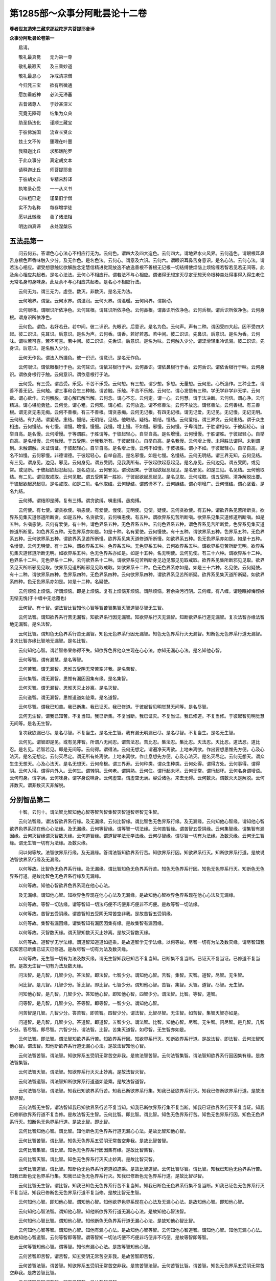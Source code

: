 第1285部～众事分阿毗昙论十二卷
==================================

**尊者世友造宋三藏求那跋陀罗共菩提耶舍译**

**众事分阿毗昙论卷第一**


　　启请。

　　敬礼最真觉　　无为第一尊

　　敬礼最寂灭　　及三乘妙道

　　敬礼最息心　　净戒清凉僧

　　今归凭三宝　　欲有所微通

　　愿加垂威神　　必流无滞塞

　　古昔诸尊人　　于妙甚深义

　　究竟无障碍　　结集为众典

　　助圣扬法化　　谨顺三藏宝

　　于彼佛游国　　流宣长贤众

　　兹土文不传　　壅理在叶墨

　　我释迦比丘　　求那跋陀罗

　　于此众事分　　真定胡文本

　　请释迦比丘　　师菩提耶舍

　　于彼胡文典　　专精宋辞译

　　执笔录心受　　一一从义书

　　句味粗已定　　谨呈旧学僧

　　实不为名称　　每存增学徒

　　愿以此微缘　　善了诸法相

　　明达四真谛　　永处涅槃乐

五法品第一
----------

　　问云何五。答谓色心心法心不相应行无为。云何色。谓四大及四大造色。云何四大。谓地界水火风界。云何造色。谓眼根耳鼻舌身根色声香味触入少分。及无作色。是名色法。云何心。谓意及六识。云何六。谓眼识耳鼻舌身意识。是名心法。云何心法。谓若法心相应。谓受想思触忆欲解脱念定慧信精进觉观放逸不放逸善根不善根无记根一切结缚使烦恼上烦恼缠若智若见若无间等。此及余心相应共起者。是名心法法。云何心不相应行。谓若法不与心相应。谓诸得无想定灭尽定无想天命根种类处得事得入得生老住无常名身句身味身。此及余不与心相应共起者。是名心不相应行法。

　　云何无为。谓三无为。虚空。数灭。非数灭。是名无为法。

　　云何地界。谓坚。云何水界。谓湿润。云何火界。谓温暖。云何风界。谓飘动。

　　云何眼根。谓眼识所依净色。云何耳根。谓耳识所依净色。云何鼻根。谓鼻识所依净色。云何舌根。谓舌识所依净色。云何身根。谓身识所依净色。

　　云何色。谓色。若好若丑。若中间。彼二识识。先眼识。后意识。是名为色。云何声。声有二种。谓因受四大起。因不受四大起。彼二识识。先耳识。后意识。是名为声。云何香。谓香。若好若恶。若中间。彼二识识。先鼻识。后意识。是名为香。云何味。谓味若可喜。若不可喜。若中间。彼二识识。先舌识。后意识。是名为味。云何触入少分。谓涩滑轻重冷饥渴。彼二识识。先身识。后意识。是名触入少分。

　　云何无作色。谓法入所摄色。彼一识识。谓意识。是名无作色。

　　云何眼识。谓依眼根行于色。云何耳识。谓依耳根行于声。云何鼻识。谓依鼻根行于香。云何舌识。谓依舌根行于味。云何身识。谓依身根行于触。云何意识。谓依意根行于法。

　　云何受。有三受。谓苦受。乐受。不苦不乐受。云何想。有三想。谓少想。多想。无量想。云何思。心所造作。三种业生。谓善不善无记。云何触。谓三事和合生三种触。谓苦触。乐触。不苦不乐触。云何忆。谓心发悟有三种。学无学非学非无学。云何欲。谓心欲作。云何解脱。谓心解已解当解。云何念。谓心不忘。云何定。谓一心。云何慧。谓于法决断。云何信。谓心净。云何精进。谓心堪能勇猛。云何觉。谓心粗。云何观。谓心细。云何放逸。谓不修善法。云何不放逸。谓修善法。云何善根。有三善根。谓无贪无恚无痴。云何不善根。有三不善根。谓贪恚痴。云何无记根。有四无记根。谓无记爱。无记见。无记慢。无记无明。云何结。有九结。谓爱结。恚结。慢结。无明结。见结。他取结。疑结。嫉结。悭结。云何爱结。谓三界贪。云何恚结。谓于众生相违。云何慢结。有七慢。谓慢。增慢。慢慢。我慢。增上慢。不如慢。邪慢。云何慢。于卑谓胜。于胜谓相似。于彼起轻心。自举自高。是名慢。云何增慢。于等谓胜。于胜谓等。于彼起轻心。自举自高。是名增慢。云何慢慢。于胜谓胜。于彼起轻心。自举自高。是名慢慢。云何我慢。于五受阴。计我我所有。于彼起轻心。自举自高。是名我慢。云何增上慢。未得胜法谓得。未到谓到。未触谓触。未证谓证。于彼起轻心。自举自高。是名增上慢。云何不如慢。于彼极胜。谓小不如。于彼起轻心。自举自高。是名不如慢。云何邪慢。非德谓德。于彼起轻心。自举自高。是名邪慢。如是七慢。名慢结。云何无明结。谓三界无知。云何见结。有三见。谓身见。边见。邪见。云何身见。谓五受阴。见我我所有。于彼起欲起忍起见。是名身见。云何边见。谓五受阴。或见常。或见断。于彼起欲起忍起见。是名边见。云何邪见。谓谤因果。于彼起欲起忍起见。是名邪见。如是三见。名见结。云何他取结。有二见。谓见取戒取。云何见取。谓五受阴第一胜妙。于彼起欲起忍起见。是名见取。云何戒取。谓五受阴。清净解脱出要。于彼起欲起忍起见。是名戒取。如是二见。名他取结。云何疑结。谓惑谛不了。云何嫉结。谓心嗔增广。云何悭结。谓心坚着。是名九结。

　　云何缚。谓结即是缚。复有三缚。谓贪欲缚。嗔恚缚。愚痴缚。

　　云何使。有七使。谓贪欲使。嗔恚使。有爱使。慢使。无明使。见使。疑使。云何贪欲使。有五种。谓欲界系见苦所断贪。欲界系见集灭道修道所断贪。如是五种。名贪欲使。云何嗔恚使。有五种。谓欲界系见苦所断嗔。欲界系见集灭道修道所断嗔。如是五种。名嗔恚使。云何有爱使。有十种。谓色界系五种。无色界系五种。云何色界系五种。谓色界系见苦所断爱。色界系见集灭道修道所断爱。如色界系五种。无色界系亦如是。如是十种。名有爱使。云何慢使。有十五种。谓欲界系五种。色界系五种。无色界系五种。云何欲界系五种。谓欲界系见苦所断慢。欲界系见集灭道修道所断慢。如欲界系五种。色无色界系亦如是。如是十五种。名慢使。云何无明使。有十五种。谓欲界系五种。色界系五种。无色界系五种。云何欲界系五种。谓欲界系见苦所断无明。欲界系见集灭道修道所断无明。如欲界系五种。色无色界系亦如是。如是十五种。名无明使。云何见使。有三十六种。谓欲界系十二种。色界系十二种。无色界系十二种。云何欲界系十二种。谓欲界系见苦所断身见边见邪见见取戒取。欲界系见集所断邪见见取。欲界系见灭所断邪见见取。欲界系见道所断邪见见取戒取。如欲界系十二种。色无色界系亦如是。如是三十六种。名见使。云何疑使。有十二种。谓欲界系四种。色界系四种。无色界系四种。云何欲界系四种。谓欲界系见苦所断疑。欲界系见集灭道所断疑。如欲界系四种。色无色界系亦如是。如是十二种。名疑使。

　　云何烦恼上烦恼。所谓烦恼。即是上烦恼。复有上烦恼非烦恼。谓除烦恼。若余染污行阴。云何缠。有八缠。谓睡眠掉悔悭嫉无惭无愧(于十缠中无忿覆也)

　　云何智。有十智。谓法智比智知他心智等智苦智集智灭智道智尽智无生智。

　　云何法智。谓知欲界系行苦无漏智。知欲界系行因无漏智。知欲界系行灭无漏智。知断欲界系行道无漏智。复次法智亦缘法智地无漏智。是名法智。

　　云何比智。谓知色无色界系行苦无漏智。知色无色界系行因无漏智。知色无色界系行灭无漏智。知断色无色界系行道无漏智。复次比智亦缘比智地无漏智。是名比智。

　　云何知他心智。谓若智修果修得不失。知欲界色界他众生现在心心法。亦知无漏心心法。是名知他心智。

　　云何等智。谓有漏慧。是名等智。

　　云何苦智。谓无漏智。思惟五受阴无常苦空非我。是名苦智。

　　云何集智。谓无漏智。思惟有漏因因集有缘。是名集智。

　　云何灭智。谓无漏智。思惟灭灭止妙离。是名灭智。

　　云何道智。谓无漏智。思惟道道如迹乘。是名道智。

　　云何尽智。谓我已知苦。我已断集。我已证灭。我已修道。于彼起智见明觉慧无间等。是名尽智。

　　云何无生智。谓我已知苦。不复当知。我已断集。不复当断。我已证灭。不复当证。我已修道。不复当修。于彼起智见明觉慧无间等。是名无生智。

　　复次我欲漏已尽。是名尽智。不复当生。是名无生智。我有漏无明漏已尽。是名尽智。不复当生。是名无生智。

　　云何见。谓智即是见。或有见非智。所谓八无间忍。谓苦法忍。苦比忍。集法忍。集比忍。灭法忍。灭比忍。道法忍。道比忍。是名见。若智若见。即是无间等。云何得。谓得法。云何无想定。谓遍净天离欲。上地未离欲。作出要想思惟先方便。心及心法灭。是名无想定。云何灭尽定。谓无所有处离欲。上地未离欲。作止息想先方便。心及心法灭。是名灭尽定。云何无想天。谓众生生无想天。心及心法灭。是名无想天。云何命根。谓三界寿。云何种类。谓众生种类。云何处得。谓得方处。云何事得。谓得阴。云何入得。谓得内外入。云何生。谓转阴。云何老。谓阴熟。云何住。谓行起未坏。云何无常。谓行起坏。云何名身谓增语。云何句身。谓字满。云何味身。谓字身说味身。云何虚空。谓虚空无满。容受诸色。来去无碍。云何数灭。谓数灭灭是解脱。云何非数灭。谓非数灭灭非解脱。

分别智品第二
------------

　　十智。云何十。谓法智比智知他心智等智苦智集智灭智道智尽智无生智。

　　云何法智缘。谓法智欲界系行缘。及无漏缘。云何比智缘。谓比智色无色界系行缘。及无漏缘。云何知他心智缘。谓知他心智欲界色界系现在他心心法缘。及无漏缘。云何等智缘。谓等智一切法缘。云何苦智缘。谓苦智五受阴缘。云何集智缘。谓集智有漏因缘。云何灭智缘谓灭智数灭缘。云何道智缘。谓道智学法无学法缘。云何尽智缘。谓尽智一切有为法缘。及数灭缘。云何无生智缘。谓无生智一切有为法缘。及数灭缘。

　　问以何等故。法智欲界系行缘。及无漏缘。答谓法智知欲界系行苦。知欲界系行因。知欲界系行灭。知断欲界系行道。是故说法智欲界系行缘及无漏缘。

　　以何等故。比智色无色界系行缘。及无漏缘。谓比智知色无色界系行苦。知色无色界系行因。知色无色界系行灭。知断色无色界系行道。是故比智色无色界系行缘及无漏缘。

　　以何等故。知他心智欲界色界系现在他心心法。

　　及无漏缘。谓知他心智。知欲界色界现在他心心法及无漏缘。是故知他心智欲界色界系现在他心心法及无漏缘。

　　以何等故。等智一切法缘。谓等智知一切法巧便不巧便非巧便非不巧便。是故等智一切法缘。

　　以何等故。苦智五受阴缘。谓苦智知五受阴无常苦空非我。是故苦智五受阴缘。

　　以何等故。集智有漏因缘。谓集智知有漏因因集有缘。是故集智有漏因缘。

　　以何等故。灭智数灭缘。谓灭智知数灭灭止妙离。是故灭智数灭缘。

　　以何等故。道智学无学法缘。谓道智知道道如迹乘。是故道智学无学法缘。以何等故。尽智一切有为法及数灭缘。谓尽智知我已知苦已断集已证灭已修道。是故尽智一切有为法及数灭缘。

　　以何等故。无生智一切有为法及数灭缘。谓无生智知我已知苦不复当知。已断集不复当断。已证灭不复当证。已修道不复当修。是故无生智一切有为法及数灭缘。

　　问法智。是几智。几智少分。答法智。即法智。七智少分。谓知他心智。苦智。集智。灭智。道智。尽智。无生智。

　　问比智。是几智。几智少分。答比智。即比智。七智少分。谓知他心智。苦智。集智。灭智。道智。尽智。无生智。

　　问知他心智。是几智。几智少分。答知他心智。即知他心智。四智少分。谓法智。比智。等智。道智。

　　问等智。是几智。几智少分。答等智。即等智。一智少分。谓知他心智。

　　问苦智是几智。几智少分。答苦智。即苦智。四智少分。谓法智。比智尽智。无生智。如苦智。集智灭智亦如是。

　　问道智。是几智。几智少分。答道智。即道智。五智少分。谓法智。比智。知他心智。尽智。无生智。问尽智。是几智。几智少分。答尽智。即尽智。六智少分。谓法智。比智。苦集灭道智。如尽智。无生智亦如是。

　　云何法智。即法智。谓法智知欲界系行苦。知欲界系行因。知欲界系行灭。知断欲界系行道。是故法智。即法智。云何法智知他心智。谓法智。知他断欲界系行道无漏心心法。是故法智知他心智。

　　云何法智苦智。谓法智。知欲界系五受阴无常苦空非我。是故法智苦智。云何法智集智。谓法智知欲界系行因因集有缘。是故法智集智。

　　云何法智灭智。谓法智。知欲界系行灭灭止妙离。是故法智灭智。

　　云何法智道智。谓法智知断欲界系行道道如迹乘。是故法智道智。

　　云何法智尽智。谓法智。知我已知欲界系行苦。知我已断欲界系行集。知我已证欲界系行灭。知我已修断欲界系行道。是故法智尽智。

　　云何法智无生智。谓法智知我已知欲界系行苦不复当知。知我已断欲界系行集不复当断。知我已证欲界系行灭不复当证。知我已修断欲界系行道不复当修。是故法智无生智。云何比智。即比智。谓比智。知色无色界系行苦。知色无色界系行因。知色无色界系行灭。知断色无色界系行道。是故比智。即比智。

　　云何比智知他心智。谓比智。知他断色无色界系行道无漏心心法。是故比智知他心智。

　　云何比智苦智。谓比智。知色无色界系五受阴无常苦空非我。是故比智苦智。

　　云何比智集智。谓比智。知色无色界系行因因集有缘。是故比智集智。

　　云何比智灭智。谓比智。知色无色界系行灭灭止妙离。是故比智灭智。

　　云何比智道智。谓比智。知断色无色界系行道道如迹乘。是故比智道智。云何比智尽智。谓比智。知我已知色无色界系行苦。知我已断色无色界系行集。知我已证色无色界系行灭。知我已修断色无色界系行道。是故比智尽智。

　　云何比智无生智。谓比智。知我已知色无色界系行苦不复当知。知我已断色无色界系行集不复当断。知我已证色无色界系行灭不复当证。知我已修断色无色界系行道不复当修。是故比智无生智。

　　云何知他心智。即知他心智。谓知他心智。知他欲界色界系现在心心法及无漏心心法。是故知他心智。即知他心智。

　　云何知他心智法智。谓知他心智。知他断欲界系行道无漏心心法。是故知他心智法智。

　　云何知他心智比智。谓知他心智。知他断色无色界系行道无漏心心法。是故知他心智比智。

　　云何知他心智等智。谓知他心智。知他有漏心心法。是故知他心智等智。云何知他心智道智。谓知他心智。知他无漏心心法。是故知他心智道智。云何等智即等智。谓等智知一切法巧便不巧便非巧便非不巧便。是故等智即等智。

　　云何等智知他心智。谓等智。知他有漏心心法。是故等智知他心智。

　　云何苦智即苦智。谓苦智。知五受阴无常苦空非我。是故苦智即苦智。

　　云何苦智法智。谓苦智。知欲界系五受阴无常苦空非我。是故苦智法智。云何苦智比智。谓苦智。知色无色界系五受阴无常苦空非我。是故苦智比智。

　　云何苦智尽智谓苦智。知我已知苦。是故苦智尽智。

　　云何苦智无生智。谓苦智。知我已知苦不复当知。是故苦智无生智。

　　云何集智即集智。谓集智知有漏因因集有缘。是故集智即集智。

　　云何集智法智。谓集智知欲界系行因因集有缘。是故集智法智。

　　云何集智比智。谓集智。知色无色界系行因因集有缘。是故集智比智。

　　云何集智尽智。谓集智。知我已断集。是故集智尽智。

　　云何集智无生智。谓集智。知我已断集不复当断。是故集智无生智。

　　云何灭智即灭智。谓灭智知灭灭止妙离。是故灭智即灭智。

　　云何灭智法智。谓灭智。知欲界系行灭灭止妙离。是故灭智法智。

　　云何灭智比智。谓灭智。知色无色界系行灭灭止妙离。是故灭智比智。

　　云何灭智尽智。谓灭智。知我已证灭。是故灭智尽智。

　　云何灭智无生智。谓灭智。知我已证灭不复当证。是故灭智无生智。

　　云何道智即道智。谓道智。知道道如迹乘。是故道智即道智。

　　云何道智法智。谓道智。知断欲界系行道道如迹乘。是故道智法智。

　　云何道智比智。谓道智。知断色无色界系行道道如迹乘。是故道智比智。云何道智知他心智。谓道智。知他无漏心心法。是故道智知他心智。

　　云何道智尽智。谓道智。知我已修道。是故道智尽智。

　　云何道智无生智。谓道智。知我已修道不复当修。是故道智无生智。

　　云何尽智即尽智。谓尽智。知我已知苦我已断集我已证灭我已修道。是故尽智即尽智。

　　云何尽智法智。谓尽智。知我已知欲界系行苦。我已断欲界系行集。我已证欲界系行灭。我已修断欲界系行道。是故尽智法智。

　　云何尽智比智。谓尽智知我已知色无色界系行苦。我已断色无色界系行集。我已证色无色界系行灭。我已修断色无色界系行道。是故尽智比智。

　　云何尽智苦智。谓尽智。知我已知苦。是故尽智苦智。

　　云何尽智集智。谓尽智。知我已断集。是故尽智集智。

　　云何尽智灭智。谓尽智。知我已证灭。是故尽智灭智。

　　云何尽智道智。谓尽智。知我已修道。是故尽智道智。

　　云何无生智即无生智。谓无生智。知我已知苦不复当知。我已断集不复当断。我已证灭不复当证。我已修道不复当修。是故无生智即无生智。

　　云何无生智法智谓无生智。知我已知欲界系行苦不复当知。我已断欲界系行集不复当断。我已证欲界系行灭不复当证。我已修断欲界系行道不复当修。是故无生智法智。

　　云何无生智比智。谓无生智。知我已知色无色界系行苦不复当知。我已断色无色界系行集不复当断。我已证色无色界系行灭不复当证。我已修断色无色界系行道不复当修。是故无生智比智。

　　云何无生智苦智。谓无生智。知我已知苦不复当知。是故无生智苦智。

　　云何无生智集智。谓无生智。知我已断集不复当断。是故无生智集智。

　　云何无生智灭智。谓无生智。知我已证灭不复当证。是故无生智灭智。

　　云何无生智道智。谓无生智。知我已修道不复当修。是故无生智道智。

　　问此十智。几有漏。几无漏。答一有漏。八无漏。一当分别。知他心智。或有漏。或无漏。云何有漏。谓知他心智。知他有漏心心法。云何无漏。谓知他心智。知他无漏心心法。

　　问此十智。几有漏缘。几无漏缘。答二有漏缘。谓苦智集智。二无漏缘。谓灭智道智。六当分别。法智。或有漏缘。或无漏缘。云何有漏缘。谓法智苦缘集缘。云何无漏缘。谓法智灭缘道缘。如法智。比智尽智无生智亦如是。知他心智。或有漏缘。或无漏缘。云何有漏缘谓知他心智。知他有漏心心法。云何无漏缘谓知他心智。知他无漏心心法。等智。或有漏缘。或无漏缘。云何有漏缘。谓等智苦缘集缘。云何无漏缘。谓等智灭缘道缘。及虚空非数灭缘。问此十智。几有为。几无为。答谓十智一切是有为无无为。

　　问此十智。几有为缘。几无为缘。答四有为缘。谓知他心智。苦智集智。道智。一无为缘。谓灭智。五当分别。法智。或有为缘。或无为缘。云何有为缘。谓法智。苦缘。集缘。道缘。云何无为缘。谓法智灭缘。如法智。比智尽智无生智亦如是。等智。或有为缘。或无为缘。云何有为缘。谓等智。苦缘。集缘。道缘。云何无为缘。谓等智二种。灭缘及虚空缘。

**众事分阿毗昙论卷第二**

分别诸入品第三
--------------

　　如世尊为阇谛输卢那婆罗门说。一切婆罗门。当知。一切者。谓十二入。云何十二。谓眼入色入耳入声入鼻入香入舌入味入身入触入意入法入。问此十二入。几色。几非色。答十是色。一非色。一分别。法入。或色。或非色。云何色。谓法入所摄身口业是色。余非色。此十二入。几可见。几不可见。谓一可见。十一不可见。

　　此十二入。几有对。几无对。谓十有对。二无对。此十二入。几有漏。几无漏。谓十有漏。二分别。意入。或有漏。或无漏。云何有漏。谓有漏意行相应意入。云何无漏。谓无漏意行相应意入。法入。或有漏。或无漏。云何有漏。谓法入所摄有漏身口业。有漏受阴想阴行阴。云何无漏。谓无漏身口业。无漏受阴想阴行阴。及无为法。

　　此十二入。几有为。几无为。谓十一有为。一分别。法入或有为或无为。云何有为。谓法入所摄身口业。受阴想阴行阴。云何无为。谓虚空数灭非数灭。此十二入。几有诤。几无诤。谓十有诤。二分别。二若有漏有诤。二若无漏无诤。如有诤无诤如是。世间出世间。有过无过。依家依出要。使非使。受非受。缠非缠。亦如是。

　　此十二入几有记。几无记。谓八无记。四分别。色入。或有记。或无记。云何有记。谓善不善色入。云何无记。谓除善不善色入。诸余色入。如色入。声入意入法入亦如是。

　　此十二入。几隐没。几不隐没。谓八不隐没。四分别。色入。或隐没。或不隐没。云何隐没。谓秽污。云何不隐没。谓不秽污。如色入。声入意入法入亦如是。

　　此十二入。几应修。几不应修。谓八不应修。四分别。色入。或应修。或不应修。云何应修。谓善色入。云何不应修。谓不善无记色入。如色入。声入意入亦如是。法入。或应修。或不应修。云何应修。谓善有为法入。云何不应修。谓不善无记法入。及数灭。

　　此十二入。几秽污。几不秽污。谓八不秽污。四分别。色入。或秽污。或不秽污。云何秽污。谓隐没。云何不秽污。谓不隐没。如色入。声入意入法入亦如是。此十二入。几有罪。几无罪。谓八无罪。四分别。色入。或有罪。或无罪。云何有罪。谓不善色入。及隐没无记。云何无罪。谓善色入。及不隐没无记。如色入。声入意入法入亦如是。

　　此十二入。几有报。几无报。谓八无报。四分别。色入。或有报。或无报。云何有报。谓善不善色入。云何无报。谓无记色入。如色入。声入亦如是。意入。或有报或无报。云何有报。谓不善善有漏意入。云何无报。谓无记无漏意入。如意入。法入亦如是。

　　此十二入。几见。几非见。谓一是见。十非见。一分别。法入。或见。或非见。云何见。谓八见名见。谓五邪见。世俗正见。学见。无学见。余非见。此十二入。几内。几外。谓六内。六外。

　　此十二入。几受。几不受。谓三不受。九分别。眼入。或受。或不受。云何受谓自性受。云何不受。谓非自性受。如眼入。色入耳入鼻入香入舌入味入身入触入亦如是。

　　此十二入。几心。几非心。谓一是心。十一非心。

　　此十二入。几有缘。几无缘。谓一有缘。十无缘。一分别。法入。或有缘。或无缘。云何有缘。谓心法。云何无缘。谓非心法。此十二入。几心法。几非心法。谓十一非心法。一分别。法入。或心法。或非心法。云何心法。谓有缘。云何非心法。谓无缘。

　　此十二入。几业。几非业。谓九非业。三分别色入。或业。或非业。云何业。谓身作是业。余非业。声入。或业。或非业。云何业。谓口作是业。余非业。法入。或业。或非业。云何业。谓法入所摄身口业及思是业。余非业。

　　此十二入。几善不善无记。谓八无记。四分别。色入。或善不善无记。云何善。谓善身作。云何不善。谓不善身作。云何无记。谓除善不善身作色。余身作色。声入。或善不善无记。云何善。谓善口声。云何不善。谓不善口声。云何无记。谓除善不善口声。诸余口声。意入。或善不善无记。云何善。谓善意思惟相应意入。云何不善。谓不善意思惟相应意入。云何无记。谓无记意思惟相应意入。法入。或善不善无记。云何善。谓法入所摄善身口业善受阴想阴行阴及数灭。云何不善。谓法入所摄不善身口业不善受阴想阴行阴。云何无记。谓法入所摄无记受阴想阴行阴及虚空非数灭。

　　此十二入。几见断。几修断。几不断。谓十修断。二分别。意入。或见断。或修断。或不断。云何见断。若意入随信行随法行人无间忍等断。彼云何断。谓见断八十八使相应意入。云何修断。若意入学见迹修断。彼云何断。谓修断十使相应意入。及不秽污有漏意入。云何不断。谓无漏意入。法入。或见断。或修断。或不断。云何见断。若法入随信行随法行人无间忍等断。彼云何断。谓见断八十八使彼相应法入。彼所起心不相应行。云何修断。若法入学见迹修断。彼云何断。谓修断十使彼相应法入。彼所起身口业彼所起心不相应行。及不秽污有漏法入。云何不断。谓无漏法入。

　　此十二入。几学。几无学。几非学非无学。谓十非学非无学。二分别。意入。或学。或无学。或非学非无学。云何学。谓学意思惟相应意入。云何无学。谓无学意思惟相应意入。云何非学非无学。谓有漏意思惟相应意入。法入。或学。或无学。或非学非无学。云何学。谓学身口业学受阴想阴行阴。云何无学。谓无学身口业无学受阴想阴行阴。云何非学非无学。谓法。入所摄有漏身口业有漏受阴想阴行阴。及无为法。此十二入。几欲界系。几色无色界系。几不系。谓二欲界系。十分别。眼入。或欲界系。或色界系。云何欲界系。谓眼入欲界系四大所造。云何色界系。谓眼入色界系四大所造。如眼入。色入耳入声入鼻入。舌入身入亦如是。触入。或欲界系。或色界系。云何欲界系。谓触入欲界系四大所造。云何色界系。谓触入色界系四大所造。意入。或欲界系。或色界系。或无色界系。或不系。云何欲界系。谓欲界系意思惟相应意入。云何色界系。谓色界系意思惟相应意入。云何无色界系。谓无色界系意思惟相应意入。云何不系。谓无漏意思惟相应意入。法入。或欲界系。或色界系。或无色界系。或不系。云何欲界系。谓法入欲界系。彼所摄身口业彼所摄受阴想阴行阴。云何色界系。谓法入色界系。彼所摄身口业。彼所摄受阴想阴行阴。云何无色界系。谓法入无色界系。彼所摄受阴想阴行阴。云何不系。谓无漏所摄身口业无漏所摄受阴想阴行阴。及无为法。此十二入。几过去。几未来。几现在。谓十一。或过去。或未来。或现在。一分别。法入。若有为。或过去。或未来。或现在。若无为。非过去。非未来。非现在。

　　此十二入。几苦谛摄。几集谛摄。几灭谛摄。几道谛摄。几非谛摄。谓十苦集谛所摄。二分别。意入。若有漏。苦集谛所摄。若无漏。道谛所摄法入。若有漏。苦集谛所摄。若无漏。有为道谛所摄。若数灭。灭谛所摄。虚空非数灭。非谛所摄。

　　此十二入。几见苦断。几见集断。几见灭断。几见道断。几修断。几不断。谓十修断。二分别。意入。或见苦断。或见集断。或见灭断。或见道断。或修断。或不断。云何见苦断。若意入随信行随法行人苦无间忍等断。彼云何断。谓见苦断二十八使相应意入。云何见集断。若意入随信行随法行人集无间忍等断。彼云何断。谓见集断十九使相应意入。云何见灭断。若意入随信行随法行人灭无间忍等断。彼云何断。谓见灭断十九使相应意入。云何见道断。若意入随信行随法行人道无间忍等断。彼云何断。谓见道断二十二使相应意入。云何修断。若意入学见迹修断。彼云何断。谓修断十使相应意入。及不秽污有漏意入。云何不断。谓无漏意入。法入。或见苦断。或见集断。或见灭断。或见道断。或修断。或不断。云何见苦断。若法入随信行随法行人苦无间忍等断。彼云何断。谓见苦断二十八使彼相应法入。彼所起心不相应行。云何见集断。若法入随信行随法行人集无间忍等断。彼云何断。谓见集断十九使彼相应法入。彼所起心不相应行。云何见灭断。若法入随信行随法行人灭无间忍等断。彼云何断。谓见灭断十九使彼相应法入。彼所起心不相应行。云何见道断。若法入随信行随法行人道无间忍等断。彼云何断。谓见道断二十二使彼相应法入。彼所起心不相应行。云何修断。若法入学见迹修断。彼云何断。谓修断十使彼相应法入。彼所起身口业彼所起心不相应行。及不秽污有漏法入。云何不断。谓无漏法入。

　　问五阴十二入。为五阴摄十二入。为十二入。

　　摄五阴。答十二入摄五阴。非五阴摄十二入。何所不摄。谓无为法入。

　　问五阴十八界。为五阴摄十八界。为十八界摄五阴。答十八界摄五阴。非五阴摄十八界。何所不摄。谓无为法界。问五阴二十二根。为五阴摄二十二根。为二十二根摄五阴。答二阴。及二阴少分。摄二十二根。二十二根亦摄二阴及二阴少分。何所不摄。谓一阴。及二阴少分。

　　问五阴九十八使。为五阴摄九十八使。为九十八使摄五阴。答一阴少分摄九十八使。九十八使亦摄一阴少分。何所不摄。谓四阴。及一阴少分。

　　问十二入十八界。为十二入摄十八界。为十八界摄十二入。答展转相摄。随其所应。

　　问十二入二十二根。为十二入摄二十二根。为二十二根摄十二入。答六内入。及一外入少分。摄二十二根。二十二根亦摄六内入及一外入少分。何所不摄。谓五外入。及一外入少分。问十二入九十八使。为十二入摄九十八使。为九十八使摄十二入。答一外入少分。摄九十八使。九十八使亦摄一外入少分。何所不摄。谓十一入。及一外入少分。

　　问十八界二十二根。为十八界摄二十二根。为二十二根摄十八界。答十二内界。及一外界少分。摄二十二根。二十二根亦摄十二内界及一外界少分。何所不摄。谓五外界。及一外界少分。

　　问十八界九十八使。为十八界摄九十八使。为九十八使摄十八界。答一外界少分摄九十八使。九十八使亦摄一外界少分。何所不摄。谓十七界。及一外界少分。

　　问二十二根九十八。使为二十二根摄九十八。使为九十八使摄二十二。根答展转不相摄。

分别七事品第四
--------------

　　十八界。十二入。五阴。五盛阴。六界。十大地法。十烦恼大地法。十小烦恼大地法。五烦恼。五触。五见。五根。五法。六识身。六触身。六受身。六想身。六思身。六爱身。

　　云何十八界。谓眼界色界眼识界。耳界声界耳识界。鼻界香界鼻识界。舌界味界舌识界。身界触界身识界。意界法界意识界。

　　云何十二入。谓眼入色入耳入声入鼻入香入舌入味入身入触入意入法入。

　　云何五阴。谓色阴受阴想阴行阴识阴。云何五盛阴。谓色盛阴受盛阴想盛阴行盛阴识盛阴。

　　云何六界。谓地界水界火界风界虚空界识界。

　　云何十大地法。谓受想思触忆欲解脱念定慧。云何十烦恼大地法。谓不信懈怠忘念乱无明邪慧邪忆邪解脱掉放逸。云何十小烦恼大地法。谓忿恨覆恼嫉悭诳谄憍害。

　　云何五烦恼。谓欲贪色贪无色贪嗔恚痴。云何五触。谓对触增上语触明触无明触非明非无明触。云何五见。谓身见边见邪见取见见取戒见。云何五根。谓乐根苦根喜根忧根舍根。云何五法。谓觉观识无惭无愧。

　　云何六识身。谓眼识耳识鼻识舌识身识意识。云何六触身。谓眼触耳触鼻触舌触身触意触。云何六受身。谓眼触生受耳鼻舌身意触生受。云何六想身。谓眼触生想耳鼻舌身意触生想。云何六思身。谓眼触生思耳鼻舌身意触生思。云何六爱身。谓眼触生爱耳鼻舌身意触生爱。

　　云何眼界。若眼于色。已见今见当见。随彼一一有分。云何色界。若色于眼。已见今见当见。随彼有分。云何眼识界。若眼见色起眼识。眼增上见色。若眼识于色。若识分别知色。是名眼识界。云何耳界。若耳于声。已闻今闻当闻。随彼一一有分。云何声界。若声于耳。已闻今闻当闻。随彼有分。云何耳识界。若耳闻声起耳识。耳增上闻声。若耳识于声。若识分别知声。是名耳识界云何。鼻界若鼻于香。已觉今觉。当觉随彼一。一有分云何香界。若香于鼻已。觉今觉当觉。随彼有分云何。鼻识界若鼻觉香起鼻识。鼻增上觉香。若鼻识于香。若识分别知香。是名鼻识界。云何舌界。若舌于味。已尝今尝当尝。随彼一一有分。云何味界。若味于舌。已尝今尝当尝。随彼有分。云何舌识界。若舌尝味起舌识。舌增上尝味。若舌识于味。若识分别知味。是名舌识界。云何身界。若身于触。已觉今觉当觉。随彼一一有分。云何触界。若触于身。已觉今觉当觉。随彼有分。云何身识界。若身觉触起身识。身增上觉触。若身识于触。若识分别知触。是名身识界。云何意界。若意于法。已识今识当识。随彼一一有分。云何法界。若法于意。已识今识当识。随彼有分。云何意识界。若意缘法起意识。意增上缘法。若意识于法。若识分别知法。是名意识界。眼入乃至法入。广说亦如是。

　　云何色阴。谓十种色入。及法入所摄色。云何受阴。谓六受身。云何六。谓眼触生受。乃至意触生受。云何想阴。谓六想身。云何六。谓眼触生想。乃至意触生想。云何行阴。行阴有二种。谓心相应。心不相应。云何心相应行阴。谓思触忆欲解脱念定慧信精进觉观放逸不放逸善根不善根无记根一切结缚使烦恼上烦恼缠一切智一切见一切无间等。如是比心相应法。是名心相应行阴。云何心不相应行阴。谓诸得无想正受灭尽正受无想天命根身种类处得事得入得。生住异灭名身句身味身。如是比心不相应法。是名心不相应行阴。彼二法。总为行阴数。云何识阴。谓六识身。云何六。谓眼识身。乃至意识身。云何色盛阴。若色有漏盛受。谓此色。若于过去未来现在起欲。已起当起。或贪或恚或痴。彼一一心数烦恼。已起当起。是名色盛阴。受想行盛阴亦如是。云何识盛阴。若识有漏盛受。谓此识。若于过去未来现在起欲。已起当起。或贪或恚或痴。彼一一心数烦恼。已起当起。是名识盛阴。

　　云何地界。谓坚相乃至风界。如五法品说。云何虚空界。谓空边色。云何识界。谓五识身。及有漏意识身。

　　云何受。谓受觉知痛等苦乐俱非三境界转。云何想。谓想等想增上想。于像貌转。云何思。谓思等思增上思。思起心行于业。云何触。谓触等触增上触。依缘心和合转。云何忆。谓心发悟。忆念思惟心行境界。云何欲。谓欲于缘坚持深着。为作欲乐。云何解脱。谓心解脱。意于缘解。云何念。谓念随。念不舍。于缘不废乱忘。云何定。谓心等住。不动移境。不散不乱。摄受止一。云何慧。谓心于法。起选择相决断觉知照了观察。云何不信。谓心不信受。不正思惟。不修德本。不种善行。不造胜业。意不清净。云何懈怠。谓心下劣。不勤勇猛。意不捷疾。云何忘念。谓念虚妄。外向邪记。云何乱。谓心乱散。飘驰转动。缘不止一。云何无明。谓愚三界闇无知。云何邪慧。谓不顺正念。邪解决断。云何邪忆。谓秽污意行。曲受境界。不正思惟。云何邪解脱。谓秽污意行。解脱于缘。云何掉。谓心躁动。不依寂静。云何放逸。谓舍正方便。作不应作。于诸善法。不勤修习。云何忿。谓于不饶益事。于嗔相续起心忿。云何恨。谓若事不顺所欲起心恨。云何覆。谓覆藏自罪。云何恼。谓若心热烧。云何嫉。谓于所嫌。不欲彼利。起心妒忌。云何悭。谓心所受坚着不舍。云何诳。谓欺伪他。云何谄。谓起心曲行。云何憍。谓心醉举迷。云何害。谓恼切众生。起心逼迫。

　　云何欲贪。若欲贪等贪。结聚贪室。坚着爱乐。云何色贪。若色贪等贪。结聚贪室。坚着爱乐。云何无色贪。若无色贪等贪。结聚贪室。坚着爱乐。云何嗔恚。谓于彼众生。起损害心。诽谤苦切。云何疑。谓惑谛不了。云何对触。谓五识身相应触。云何增上语触。谓意识身相应触。云何明触。谓无漏触。云何无明触。谓秽污触。云何非明非无明触。谓不秽污有漏触。云何身见。谓于五盛阴。起我我所有见。于彼堪忍乐着。云何边见。谓于五盛阴。或断常见。于彼堪忍乐着。云何邪见。谓诽谤因果。毁所应作。于彼堪忍乐着。云何取见见。谓于五盛阴起第一见最上最胜。于彼堪忍乐着。云何取戒见。谓于五盛阴。起见清净解脱出要。于彼堪忍乐着。云何乐根。若乐受触所触。若起身意乐。起觉知想。云何苦根。若苦受触所触。苦起身等苦。起觉知想。云何喜根。若喜受触所触。若起心喜想觉受生。云何忧根。若忧受触所触。若起心苦想觉受生。云何舍根。若不苦不乐受触所触。若起身心。非觉受。非不觉受生。云何觉。若心觉遍觉。色觉增上色觉。觉数觉觉等思惟粗心转。云何观。若心行少行随微行。随顺细心转。云何识。谓六识身。眼识乃至意识。云何无惭。若心无惭。不厌患过。不极厌离。不恭敬。不柔软。不自畏。不自差。恣心自在。云何无愧。若无愧于他。于罪无畏。于罪无怖。于罪不见。于诸过恶。不羞耻他。

　　云何眼识。谓眼缘色起眼识。眼增上缘色。眼识于色。若识若分别色。是名眼识。乃至意识是亦如。

　　云何眼触。谓眼缘色起眼识。三和合生触。眼增上缘色。眼识于色。若触等触。是名眼触。耳鼻舌身亦如是。云何意触。谓意缘法起意识。三和合生触。意增上缘法。意识于法。若触等触。是名意触。

　　云何眼触生受。谓眼缘色起眼识。三和合生触。触缘受。眼增上缘色。眼触。因眼触。集眼触。生眼触。有眼触。意思惟相应。眼识于色。若觉受等受。是名眼触生受。耳鼻舌身亦如是。

　　云何意触生受。谓意缘法起意识。三和合生触。触缘受。意增上缘法。意触。因意触。集意触。生意触。有意触。思惟相应。意识于法。若觉受等受。是名意触生受。

　　云何眼触生想。谓眼缘色起眼识。三和合生触。触缘想。眼增上缘色。眼触。因眼触。集眼触。生眼触。有眼触。意思惟相应。眼识于色。若想等想。增上想。分别想。是名眼触生想。耳鼻舌身亦如是。

　　云何意触生想。谓意缘法起意识。三和合生触。触缘想。意增上缘法。意触。因意触。集意触。生意触。有意触。思惟相应。意识于法。若想等想。增上想。分别想。是名意触生想。

　　云何眼触生思谓眼缘色起眼识。三和合生触。触缘思。眼增上缘色。眼触。因眼触。集眼触。生眼触。有眼触。意思惟相应。眼识于色。若思等思。增上思。思转心行于业。是名眼触生思。耳鼻舌身亦如是。

　　云何意触生思。谓意缘法起意识。三和合生触。触缘思。意增上缘法。意触。因意触。集意触。生意触。有意触。思惟相应。意识于法。若思等思。增上思。思转心行于业。是名意触生思。

　　云何眼触生爱。谓眼缘色起眼识。三和合生触。触缘受。受缘爱。眼增上缘色。眼识于色。若贪贪聚贪室。坚着爱乐。是名眼触生爱。耳鼻舌身亦如是。云何意触生爱。谓意缘法起意识。三和合生触。触缘受。受缘爱。意增上缘法。意识于法。若贪贪聚贪室。坚着爱乐。是名意触生爱。

　　问眼界。几界。几入。几阴摄。眼界摄法。几界。几入。几阴摄。眼界不摄法。几界。几入。几阴摄眼界摄不摄法。几界。几入。几阴摄。除眼界摄法。余法。几界。几入。几阴摄。除眼界不摄法。余法。几界。几入。几阴摄。除眼界摄不摄法。余法。几界。几入。几阴摄。如眼界。乃至意触生爱亦如是。

　　答眼界。一界。一入。一阴摄。不摄十七界十一入五阴。如眼界。眼界摄法亦如是。

　　眼界不摄法。十七界十一入五阴摄。不摄一界一入一阴。眼界摄不摄法。十八界十二入五阴摄。除眼界摄法。余法。十七界十一入五阴摄。不摄一界一入一阴。除眼界不摄法。余法。一界一入一阴摄。不摄十七界十一入五阴。除眼界摄法。余法。如眼界不摄。除眼界不摄法。余法。如眼界。除眼界摄不摄法。若问余法虚空无事无论。如眼界。九色界十色入亦如是。

　　眼识界。一界一入一阴摄。不摄十七界十二入五阴。如眼识界。耳鼻舌身意识界六识身亦如是。

　　意界。七界一入一阴摄。不摄十一界十一入四阴。如意界。意入识阴识法亦如是。

　　法界。一界一入四阴摄。不摄十七界十一入二阴。如法界。法入亦如是。

　　色阴。十一界十一入一阴摄。不摄八界二入四阴。

　　受阴。一界一入一阴摄。不摄十八界十二入四阴。如受阴。想阴行阴受大地想大地亦如是。

　　色盛阴。十一界十一入一阴摄。不摄八界二入五阴。

　　受盛阴。一界一入一阴摄。不摄十八界十二入五阴。如受盛阴。想盛阴行盛阴五色界八大地法十烦恼大地法十小烦恼大地法五烦恼五触五见五根四法五六。亦如是。

　　识盛阴。七界一入一阴摄。不摄十三界十二入五阴。如识盛阴。识界亦如是。眼识界。一界一入三阴相应。不相应者。十八界十二入五阴。如眼识界。耳鼻舌身意识界识盛阴识界六识身亦如是。

　　意界。一界一入三阴相应。不相应者。十八界十二入三阴。如意界。意入识阴识法亦如是。法界。八界二入四阴相应。不相应者。十一界十一入二阴。如法界。法入行阴八大地法亦如是。受阴。八界二入三阴相应。不相应者。十一界十一入三阴。如受阴。想阴受大地想大地亦如是。

　　受盛阴。八界二入三阴相应。不相应者。十三界十二入五阴。如受盛阴。想盛阴亦如是。

　　行盛阴。八界二入四阴相应。不相应者。十三界十二入五阴。如行盛阴。觉观法亦如是。

　　不信。八界二入四阴相应。不相应者。十八界十二入五阴。如不信。余烦恼大地法亦如是。欲贪嗔恚无明触非明非无明触无惭无愧亦如是。

　　忿三界二入四阴相应。不相应者十八界十二入五阴。如忿。余小烦恼大地法无色界贪疑明触五见六受身亦如是。

　　色贪。六界二入四阴相应。不相应者。十八界十二入五阴。

　　对触。七界二入四阴相应。不相应者。十三界十二入五阴。

　　增上语触。三界二入四阴相应。不相应者。十七界十二入五阴。如增上语触。六触身六思身亦如是。

　　乐根。八界二入三阴相应。不相应者。十八界十二入五阴。如乐根。舍根亦如是。

　　苦根。七界二入三阴相应。不相应者。十八界十二入五阴。

　　喜根。三界二入三阴相应。不相应者。十八界十二入五阴。如喜根。忧根亦如是。

　　眼触生受。三界二入三阴相应。不相应者。十七界十二入五阴。如眼触生受。耳鼻舌身意触生受六想身亦如是。

**众事分阿毗昙论卷第三**

分别诸使品第五
--------------

　　问九十八使。几界系。答三界系。谓欲界。色界。无色界。问此九十八使。几欲界系。几色界系。几无色界系。答三十六欲界系三十一色界系。三十一无色界系。问此九十八使。几见断。几修断。答八十八见断。十修断。

　　问此欲界系三十六使。几见断。几修断。答三十二见断。四修断。问此色界系三十一使。几见断。几修断。答二十八见断。三修断。如色界系。无色界系亦如是。

　　问此九十八使。几见苦断。几见集断。几见灭断。几见道断。几修断。答二十八见苦断。十九见集断。十九见灭断。二十二见道断。十修断。问此欲界系三十六使。几见苦断。几见集断。几见灭断。几见道断。几修断。答十见苦断。七见集断。七见灭断。八见道断。四修断。问此色界系三十一使。几见苦断。几见集断。几见灭断。几见道断。几修断。答九见苦断。六见集断。六见灭断。七见道断。三修断。如色界系。无色界系亦如是。

　　问使是何义。答微细是使义。使是使义。随入是使义。随逐是使义。谓彼使不断不知二事使。使缘使及相应使彼自界非他界。十二使。贪使。恚使。色贪使。无色贪使。慢使。无明使。身见使。边见使。邪见使。见取使。戒取使。疑使。云何欲贪使使。谓爱染念着。悦乐可意。云何恚使使。谓不爱不乐。不念不悦。不可意。云何色贪使使。谓爱乐净。可乐可意。云何无色贪使使。谓爱乐可意。云何慢使使。谓贡高自举。云何无明使使。谓无照闇愚。云何身见使使。谓计我我所有。云何边见使使。谓所计或断或常。云何邪见使使。谓无作无得。起见诽谤。云何见取使使。谓上胜第一。云何戒取使使。谓清净解脱。起出要见。云何疑使使。谓惑谛不了。三处起欲爱使。此欲爱使。不断不知。欲爱缠所缠法。乐着境界。恶意思惟行。如是乃至三处起疑使。此疑使。不断不知。疑缠所缠法。乐着境界。恶意思惟行。

　　问七使十二使。为七使摄十二使。为十二使摄七使。答展转相摄随其事。云何随其事。彼欲贪使。欲贪使摄。嗔恚使。嗔恚使摄。有贪使。二使摄。慢使。慢使摄。无明使。无明使摄。见使。五见使摄。疑使。疑使摄。是七使摄十二使。十二使亦摄七使。是故说展转相摄随其事。

　　问七使。九十八使。为七使摄九十八使。为九十八使摄七使。答展转相摄随其事。云何随其事。彼欲贪使摄五嗔恚使摄五。有贪使摄十。慢使摄十五。无明使摄十五。见使摄三十六。疑使摄十二。是七使摄九十八使。九十八使亦摄七使。是故说展转相摄随其事。

　　问十二使。九十八使。为十二使摄九十八使。为九十八使摄十二使。答展转相摄随其事。云何随其事。彼欲贪使摄五。嗔恚使摄五。色贪使摄五。无色贪使摄五。慢使摄十五。无明使摄十五。身见使摄三。边见使摄三。邪见使摄十二。见取使摄十二。戒取使摄六。疑使摄十二。是十二使摄九十八使。九十八使亦摄十二使。是故说展转相摄随其事。

　　问此九十八使。几一切遍。几不一切遍。答二十七一切遍。六十五不一切遍。六分别。见苦集断无明使。或一切遍。或不一切遍。云何一切遍。谓见苦集断。不一切遍使不相应无明。云何不一切遍。谓见苦集断。不一切遍使相应无明。

　　问此欲界系三十六使。几一切遍。几不一切遍。答九一切遍。二十五不一切遍。二分别。欲界系见苦集断无明使。或一切遍。或不一切遍。云何一切遍。谓欲界系见苦集断。不一切遍使不相应无明。云何不一切遍。谓欲界系见苦集断。不一切遍使相应无明。

　　问此色界系三十一使。几一切遍。几不一切遍。答九一切遍。二十不一切遍。二分别。色界系见苦集断无明使。或一切遍。或不一切遍。云何一切遍。谓色界系见苦集断。不一切遍使不相应无明。云何不一切遍。谓色界系见苦集断。不一切遍使相应无明。如色界系。无色界系亦如是。

　　问此九十八使。几一切遍修断。几不一切遍非修断。答三十七一切遍修断。五十五不一切遍非修断。六分别。见苦集断无明使。或一切遍。或不一切遍。云何一切遍。谓见苦集断。不一切遍不相应无明使。云何不一切遍。谓见苦集断。不一切遍相应无明使。问此欲界系三十六。使几一切遍修断。几不一切遍非修断。答十三一切遍修断。二十一不一切遍非修断。二分别。欲界系见苦集断无明使。或一切遍。或不一切遍。云何一切遍。谓欲界系见苦集断。不一切遍使不相应无明使。云何不一切遍。谓欲界系见苦集断。不一切遍使相应无明使。

　　问此色界系三十一使。几一切遍修断。几不一切遍非修断。答十二一切遍修断。十七不一切遍非修断。二分别见苦集断无明使。或一切遍。或不一切遍。云何一切遍。谓色界系见苦集断。不一切遍使不相应无明使。云何不一切遍谓色界系见苦集断。不一切遍使相应无明使。如色界系。无色界系亦如是。

　　问此九十八使。几有漏缘。几无漏缘。答八十有漏缘。十二无漏缘。六分别。见灭见道断无明使。或有漏缘。或无漏缘。云何有漏缘。谓见灭见道断。有漏缘使相应无明使。云何无漏缘。谓见灭见道断。有漏缘使不相应无明使。问此欲界系三十六使。几有漏缘。几无漏缘。答三十有漏缘。四无漏缘。二分别。欲界系见灭见道断无明使。或有漏缘。或无漏缘。云何有漏缘。谓欲界系见灭见道断有漏缘使相应无明使。云何无漏缘。谓欲界系见灭见道断有漏缘使不相应无明使。

　　问此色界系三十一使。几有漏缘。几无漏缘。答二十五有漏缘。四无漏缘二分别。色界系见灭见道断无明使。或有漏缘。或无漏缘。云何有漏缘。谓色界系见灭见道断有漏缘使相应无明使。云何无漏缘。谓色界系见灭见道断有漏缘使不相应无明使。如色界系。无色界系亦如是。

　　问此九十八使。几有为缘。几无为缘。答八十九有为缘。六无为缘。三分别。见灭断无明使。或有为缘。或无为缘云何有为缘。谓见灭断有为缘使相应无明使。云何无为缘。谓见灭断有为缘使不相应无明使。

　　问此欲界系三十六使。几有为缘。几无为缘。答三十三有为缘二无为缘一分别。欲界系见灭断无明使。或有为缘。或无为缘。云何有为缘。谓欲界系见灭断有为缘使相应无明使云何无为缘谓欲界系见灭断有为缘使不相应无明使。

　　问此色界系三十一使。几有为缘。几无为缘。答二十八有为缘二无为缘一分别。色界系见灭断无明使。或有为缘。或无为缘。云何有为缘。

　　谓色界系见灭断有为缘使相应无明使。云何无为缘。谓色界系见灭断有为缘使不相应无明使。如色界系。无色界系亦如是。

　　问此九十八使。几缘使非相应使。几相应使非缘使。几缘使亦相应使。几非缘使亦非相应使。答缘使非相应者无。相应使非缘者。无漏缘使。缘使亦相应使者。有漏缘使非缘使。亦非相应使者无。

　　问此欲界系三十六使。几缘使非相应使。答作四句。缘使非相应者无相应使非缘者。欲界系无漏缘使。缘使亦相应使者。欲界系有漏缘使。非缘使亦非相应使者无。此色界系三十一使。几缘使非相应使。作四句。缘使非相应者无。相应使非缘者。色界系无漏缘使。缘使亦相应使者。色界系有漏缘使。非缘使亦非相应使者无。如色界系。无色界系亦如是。二十法。见苦断法。见集断法。见灭断法。见道断法。修断法。如不定欲界系。色无色界系亦如是。

　　问彼见苦断法。几使使。答见苦断一切。见集断一切遍。问彼见集断法。几使使。答见集断一切。见苦断一切遍。问彼见灭断法。几使使。答见灭断一切。及一切遍。问彼见道断法。几使使。答见道断一切。及一切遍。问彼修断法。几使使。答修断一切。及一切遍。如不定欲界系。色无色界系亦如是。问彼见苦断法。几使缘使非相应使。答作四句。缘使非相应者。见集断一切遍使。相应使非缘者无。缘使亦相应使者。见苦断一切。非缘使亦非相应使者。见集断不一切遍。及见灭见道断修断一切。

　　问彼见集断法。几使缘使非相应使。答作四句。缘使非相应者。见苦断一切遍。相应使非缘者无。缘使亦相应使者。见集断一切。非缘使亦非相应使者。见苦断不一切遍。及见灭见道断修断一切。

　　问彼见灭断法。几使缘使非相应使。答作四句。缘使非相应者。一切遍。相应使非缘者。见灭断无漏缘使。缘使亦相应使者。见灭断有漏缘使。非缘使亦非相应使者。见苦集断不一切遍。见道断及修断一切。

　　问彼见道断法。几使缘使非相应使。答作四句。缘使非相应者。一切遍相应使非缘者。见道断无漏缘使。缘使亦相应使者。见道断有漏缘使。非缘使亦非相应使者。见苦集断不一切遍。见灭断及修断一切。

　　问彼修断法。几使缘使非相应使。答作四句。缘使非相应者。一切遍。相应使非缘者无。缘使亦相应使者。修断一切。非缘使亦非相应使者。见苦集断不一切遍。及见灭见道断一切。如不定欲界系。色无色界系亦如是。

　　即此二十法。即此见苦断法。即此见集断法。即此见灭断法。即此见道断法。即此修断法。如不定欲界系。色无色界系亦如是。

　　问即此见苦断法。几使使。答即此见苦断不一切遍。问即此见集断法。几使使。答即此见集断不一切遍。问即此见灭断法。几使使答即此见灭断一切。问即此见道断法。几使使。答即此见道断一切。问即此修断法。几使使。答即此修断一切。如不定。欲界系。色无色界系亦如是。

　　问即此见苦断法。几使缘使非相应使。答作四句。缘使非相应者无。相应使非缘者无。缘使亦相应使者。见苦断不一切遍。非缘使亦非相应使者无。

　　问即此见集断法。几使缘使非相应使。答作四句缘使非相应者无。相应使非缘者无。缘使亦相应使者。见集断不一切遍。非缘使亦非相应使者无。问即此见灭断法。几使缘使非相应使。答作四句。缘使非相应者无。相应使非缘者。见灭断无漏缘。缘使亦相应使者。见灭断有漏缘。非缘使亦非相应使者无。

　　问即此见道断法。几使缘使非相应使。答作四句。缘使非相应者无。相应使非缘者。见道断无漏缘。缘使亦相应使者。见道断有漏缘。非缘使亦非相应使者无。

　　问即此修断法。几使缘使非相应使。答作四句。缘使非相应者无。相应使非缘者无。缘使亦相应使者。即修断一切。非缘使亦非相应使者无。如不定欲界系。色无色界系亦如是。二十心者。见苦断心见集断心。见灭断心。见道断心。修断心。如不定欲界系。色无色界系亦如是。

　　问见苦断心。几使使。答见苦断一切。见集断一切遍。彼相应法。见苦断一切。见集断一切遍。彼所起心不相应行。见苦断一切。见集断一切遍。

　　问见集断心几使使。答见集断一切。见苦断一切遍。彼相应法。见集断一切。见苦断一切遍。彼所起心不相应行。见集断一切。见苦断一切遍。

　　问见灭断心。几使使。答见灭断一切。及一切遍。彼相应法。见灭断一切。及一切遍。彼所起心不相应行。见灭断有漏缘。及一切遍。

　　问见道断心。几使使。答见道断一切。及一切遍。彼相应法。见道断一切。及一切遍。彼所起心不相应行。见道断有漏缘。及一切遍。

　　问修断心。几使使。答修断一切。及一切遍。彼相应法。修断一切。及一切遍。彼所起心不相应行。修断一切。及一切遍。如不定欲界系。色无色界系亦如是。

　　问见苦断心。几使缘使非相应使。答作四句。缘使非相应者。见集断一切遍。相应使非缘者无。缘使亦相应使者。见苦断一切。非缘使亦非相应使者。见集断不一切遍。见灭见道。及修断一切。彼相应法。四句即如心说。彼所起心不相应行。见苦断一切。见集断一切遍。此使缘使非相应使余非缘使亦非相应使。

　　问见集断心。几使缘使非相应使。答作四句。缘使非相应者。见苦断一切遍。相应使非缘者无。缘使亦相应使者。见集断一切。非缘使亦非相应使者。见苦断不一切遍。见灭见道。及修断一切。彼相应法。四句即如心说。彼所起心不相应行。见集断一切。见苦断一切遍。此使缘使非相应使。余非缘使亦非相应使。问见灭断心。几使缘使非相应使。答作四句。缘使非相应者。一切遍。相应使非缘者。见灭断无漏缘。缘使亦相应使者。见灭断有漏缘。非缘使亦非相应使者。见苦集断不一切遍。见道及修断一切。彼相应法。四句即如心说。彼所起心不相应行。见灭断有漏缘。及一切遍。此使缘使非相应使。余非缘使亦非相应使。如见灭断。见道断亦如是。

　　问修断心。几使缘使非相应使。答作四句。缘使非相应者。一切遍。相应使非缘者无。缘使亦相应使者。修断一切。非缘使亦非相应使者。见苦集断不一切遍。及见灭见道断一切彼相应法。四句即如心说。彼所起心不相应行。修断一切及一切遍。此使缘使非相应使。余非缘使亦非相应使。如不定欲界系。色无色界系亦如是。

　　四十八心者。见灭断邪见相应心。见灭断疑相应心。见灭断邪见疑相应心。见灭断邪见不相应心。见灭断疑不相应心。见灭断邪见疑不相应心。如见灭断。见道断亦如是。如不定欲界系。色无色界系亦如是。

　　问见灭断邪见相应心。几使使。答见灭断邪见相应无明。见灭断有漏缘。及一切遍。彼相应法见灭断邪见相应无明。见灭断有漏缘。及一切遍。彼所起心不相应行。见灭断有漏缘。及一切遍。

　　问见灭断疑相应心。几使使。答见灭断疑相应无明。见灭断有漏缘。及一切遍。彼相应法。见灭断疑相应无明。见灭断有漏缘。及一切遍。彼所起心不相应行。见灭断有漏缘。及一切遍。问见灭断邪见疑相应心几使使。答见灭断邪见疑相应无明。见灭断有漏缘。及一切遍彼相应法。见灭断邪见疑相应无明。见灭断有漏缘。及一切遍。彼所起心不相应行。见灭断有漏缘。及一切遍。

　　问见灭断邪见不相应心。几使使。答除见灭断邪见彼相应无明。余见灭断一切。及一切遍。彼相应法。除见灭断邪见相应无明。余见灭断一切。及一切遍彼所起心不相应行。见灭断有漏缘。及一切遍。

　　问见灭断疑不。相应心。几使使。答除见灭断疑相应无明。余见灭断一切。及一切遍。彼相应法。除见灭断疑相应无明。余见灭断一切。及一切遍。彼所起心不相应行。见灭断有漏缘。及一切遍。

　　问见灭断邪见疑不相应心。几使使。答除见灭断邪见疑相应无明。余见灭断一切。及一切遍。彼相应法。除见灭断邪见疑相应无明。余见灭断一切。及一切遍。彼所起心不相应行。见灭断有漏缘。及一切遍。如见灭断。见道断亦如是。如不定欲界系。色无色界系亦如是。

　　问见灭断邪见相应心。几使缘使非相应使。答作四句。缘使非相应者。见灭断有漏缘。及一切遍。相应使非缘者。见灭断邪见相应无明。缘使亦相应使者无。非缘使亦非相应使者。除见灭断邪见相应无明。余见灭断无漏缘。见苦集断不一切遍。见道及修断一切。彼相应法。四句即如心说。彼所起心不相应行。见灭断有漏缘。及一切遍。此使缘使非相应使。余非缘使亦非相应使。

　　问见灭断疑相应心。几使缘使非相应使。答作四句。缘使非相应者。见灭断有漏缘。及一切遍。相应使非缘者。见灭断疑相应无明。缘使亦相应使者无。非缘使亦非相应使者。除见灭断疑相应无明。余见灭断无漏缘。见苦集断不一切遍。见道及修断一切。彼相应法。四句即如心说。彼所起心不相应行。见灭断有漏缘。及一切遍。此使缘使非相应使。余非缘使亦非相应使。

　　问见灭断邪见疑相应心。几使缘使非相应使。答作四句。缘使非相应者。见灭断有漏缘。及一切遍。相应使非缘者。见灭断邪见疑相应无明。缘使亦相应使者无。非缘使亦非相应使者。除见灭断邪见疑相应无明。余见灭断无漏缘。见苦集断不一切遍。见道及修断一切。彼相应法。四句即如心说。彼所起心不相应行。见灭断有漏缘。及一切遍。此使缘使非相应使。余非缘使亦非相应使。

　　问见灭断邪见不相应心。几使缘使非相应使。答作四句。缘使非相应者。一切遍。相应使非缘者。除见灭断邪见相应无明。余见灭断无漏缘。缘使亦相应使者。见灭断有漏缘。非缘使亦非相应使者。见灭断邪见相应无明。见苦集断不一切遍。见道及修断一切。彼相应法。四句即如心说。彼所起心不相应行。见灭断有漏缘。及一切遍。此使缘使非相应使。余非缘使亦非相应使。

　　问见灭断疑不相应心。几使缘使非相应使。答作四句。缘使非相应者。一切遍。相应使非缘者。除见灭断疑相应无明。余见灭断无漏缘。缘使亦相应使者。见灭断有漏缘。非缘使亦非相应使者。见灭断疑相应无明。见苦集断不一切遍。见道及修断一切。彼相应法。四句即如心说。彼所起心不相应行。见灭断有漏缘。及一切遍。此使缘使非相应使。余非缘使亦非相应使。

　　问见灭断邪见疑不相应心。几使缘使非相应使。答作四句。缘使非相应者。一切遍。相应使非缘者。除见灭断邪见疑相应无明。余见灭断无漏缘。缘使亦相应使者。见灭断有漏缘。非缘使亦非相应使者。见灭断邪见疑相应无明。见苦集断不一切遍。见道及修断一切。彼相应法。四句即如心说。彼所起心不相应行。见灭断有漏缘。及一切遍。此使缘使非相应使。余非缘使亦非相应使。如见灭断。见道断亦如是。如不定欲界系。色无色界系亦如是。

　　问此欲界系三十六使。十见苦断。七见集断。七见灭断。八见道断。四修断。云何见苦断十使。答谓身见边见见苦断邪见见取戒取疑贪恚慢无明。云何见集断七使。谓见集断邪见见取疑贪恚慢无明。云何见灭断七使。谓见灭断邪见见取疑贪恚慢无明。云何见道断八使。谓见道断邪见见取戒取疑贪恚慢无明。云何修断四使。谓修断贪恚慢无明。

　　问身见。几使使。答见苦断一切。见集断一切遍。彼相应法。见苦断一切。见集断一切遍。彼所起心不相应行。见苦断一切。见集断一切遍。如身见。边见见苦断邪。见见取戒取疑贪恚慢无明亦如是。问见集断邪见。几使使。答见集断一切。见苦断一切遍。彼相应法。见集断一切。见苦断一切遍。彼所起心不相应行。见集断一切。见苦断一切遍。如见集断。邪见见取疑贪恚慢无明亦如是。

　　问见灭断邪见。几使使。答见灭断邪见相应无明。见灭断有漏缘。及一切遍。彼相应法。见灭断邪见相应无明。见灭断有漏缘。及一切遍。彼所起心不相应行。见灭断有漏缘。及一切遍。如见灭断。邪见疑亦如是。

　　问见灭断见取。几使使。答见灭断见取相应无明。见灭断有漏缘。及一切遍。彼相应法。见灭断见取相应无明。见灭断有漏缘。及一切遍。彼所起心不相应行。见灭断有漏缘。及一切遍。如见灭断。见取贪恚慢亦如是。

　　问见灭断无明。几使使。答见灭断无明。除无漏缘。余见灭断一切。及一切遍。彼相应法。见灭断一切。及一切遍。彼所起心不相应行。见灭断有漏缘。及一切遍。如见灭断。见道断亦如是。问修断贪。几使使。答修断一切。及一切遍。彼相应法。即如贪说。彼所起心不相应行。亦如是说。如贪恚慢。无明亦如是。

　　问身见。几使缘使非相应使。答作四句。缘使非相应者。除身见相应无明。余见苦断一切。及见集断一切遍。相应使非缘者无。缘使亦相应使者。身见相应无明。非缘使亦非相应使者。见集断不一切遍。见灭见道。及修断一切。彼相应法。缘使非相应者。除身见相应无明。余见苦断一切。及见集断一切遍。相应使非缘者无。缘使亦相应使者。身见相应无明。非缘使亦非相应使者。见集断不一切遍。见灭见道及修断一切。彼所起心不相应行。见苦断一切。见集断一切遍。此使缘使非相应使。余非缘使亦非相应使。如身见。边见见苦断邪见见取戒取疑贪恚慢亦如是。

　　问见苦断无明。几使缘使非相应使。答作四句。缘使非相应者。见苦断无明。及见集断一切遍。相应使非缘者无。缘使亦相应使者。除见苦断无明。余见苦断一切。非缘使亦非相应使者。见集断不一切遍。见灭见道及修断一切。彼相应法。缘使非相应者。见集断一切遍。相应使非缘者无缘使亦相应使者。见苦断一切。非缘使亦非相应使者。见集断不一切遍。见灭见道。及修断一切。彼所起心不相应行。见苦断一切。及见集断一切遍。此使缘使非相应使。余非缘使亦非相应使。

　　问见集断邪见几使缘使非相应使。答作四句。缘使非相应者。除邪见相应无明。余见集断一切。及见苦断一切遍。相应使非缘者无。缘使亦相应使者。见集断邪见相应无明。非缘使亦非相应使者。见苦断不一切遍。见灭见道。及修断一切。彼相应法。缘使非相应者。除见集断邪见相应无明。余见集断一切。及见苦断一切遍。相应使非缘者无。缘使亦相应使者。见集断邪见相应无明。非缘使亦非相应使者。见苦断不一切遍。见灭见道及修断一切。彼所起心不相应行。见集断一切。及见苦断一切遍。此使缘使非相应使。余非缘使亦非相应使。如见集断。邪见见取疑贪恚慢亦如是。问见集断无明。几使缘使非相应使。答作四句。缘使非相应者。见集断无明。及见苦断一切遍。相应使非缘者无。缘使亦相应使者。除见集断无明。余见集断一切。非缘使亦非相应使者。见苦断不一切遍。见灭见道。及修断一切。彼相应法。缘使非相应者。见苦断一切遍。相应使非缘者无。缘使亦相应使者。见集断一切。非缘使亦非相应使者。见苦断不一切遍。见灭见道。及修断一切。彼所起心不相应行。见集断一切。及见苦断一切遍。此使缘使非相应使。余非缘使亦非相应使。问见灭断邪见。几使缘使非相应使。答作四句。缘使非相应者。见灭断有漏缘。及一切遍。相应使非缘者。见灭断邪见相应无明。缘使亦相应使者无。非缘使亦非相应使者。除见灭断邪见相应无明。余见灭断无漏缘。及见苦集断不一切遍。见道及修断一切。彼相应法。缘使非相应者。见灭断有漏缘。及一切遍。相应使非缘者。见灭断邪见相应无明。缘使亦相应使者无。非缘使亦非相应使者。除见灭断邪见相应无明。余见灭断无漏缘。见苦集断不一切遍。见道及修断一切。彼所起心不相应行。见灭断有漏缘。及一切遍。此使缘使非相应使。余非缘使亦非相应使。如见灭断。邪见疑亦如是。

　　问见灭断见取。几使缘使非相应使。答作四句。缘使非相应者。除见灭断见取相应无明。余见灭断有漏缘。及一切遍。相应使非缘者无。缘使亦相应使者。见灭断见取相应无明。非缘使亦非相应使者。见灭断无漏缘。见苦集断不一切遍。见道及修断一切。彼相应法。缘使非相应者。除见灭断见取相应无明。余见灭断有漏缘。及一切遍。相应使非缘者无。缘使亦相应使者。见灭断见取相应无明。非缘使亦非相应使者。见灭断无漏缘。见苦集断不一切遍。见道及修断一切。彼所起心不相应行。见灭断有漏缘。及一切遍。此使缘使非相应使。余非缘使亦非相应使。如见灭断。见取贪恚慢亦如是。

　　问见灭断无明。几使缘使非相应使。答作四句。缘使非相应者。见灭断有漏缘无明。及一切遍。相应使非缘者。除见灭断无漏缘无明。余见灭断无漏缘。缘使亦相应使者。除见灭断有漏缘无明。余见灭断有漏缘。非缘使亦非相应使者。见灭断无漏缘无明。见苦集断不一切遍。见道及修断一切。彼相应法。缘使非相应者。一切遍。相应使非缘者。见灭断无漏缘。缘使亦相应使者。见灭断有漏缘。非缘使亦非相应使者。见苦集断不一切遍。见道及修断一切。彼所起心不相应行。见灭断有漏缘。及一切遍。此使缘使非相应使。余非缘使亦非相应使。如见灭断。见道断亦如是。

　　问修断贪。几使缘使非相应使。答作四句。缘使非相应者。除修断贪相应无明。余修断一切。及一切遍。相应使非缘者无。缘使亦相应使者。修断贪相应无明。非缘使亦非相应使者。见苦集断不一切遍。及见灭见道断一切。彼相应法。缘使非相应者。除修断贪相应无明。余修断一切。及一切遍。相应使非缘者无。缘使亦相应使者。修断贪相应无明。非缘使亦非相应使者。见苦集断不一切遍。及见灭见道断一切。彼所起心不相应行。修断一切。及一切遍。此使缘使非相应使。余非缘使亦非相应使。如贪恚慢亦如是。

　　问修断无明。几使缘使非相应使。答作四句。缘使非相应者。修断无明。及一切遍。相应使非缘者无。缘使亦相应使者。除修断无明。余修断一切。非缘使亦非相应使者。见苦集断不一切遍。及见灭见道断一切。彼相应法。缘使非相应者。一切遍。相应使非缘者无。缘使亦相应使者。修断一切。非缘使亦非相应使者。见苦集断不一切遍。及见灭见道断一切。彼所起心不相应行。修断一切。及一切遍。此使缘使非相应使。余非缘使亦非相应使。四十八无明。见灭断邪见相应无明。见灭断疑相应无明。见灭断邪见疑相应无明。见灭断邪见不相应无明。见灭断疑不相应无明。见灭断邪见疑不相应无明。如见灭断。见道断亦如是。如不定欲界系。色无色界系亦如是。

　　问见灭断邪见相应无明。几使使。答见灭断邪见见灭断有漏缘。及一切遍。彼相应法。见灭断邪见相应无明。见灭断有漏缘。及一切遍。彼所起心不相应行。见灭断有漏缘。及一切遍。问见灭断疑相应无明。几使使。答见灭断疑。见灭断有漏缘。及一切遍。彼相应法。见灭断疑相应无明。见灭断有漏缘。及一切遍彼所起心不相应行。见灭断有漏缘。及一切遍。

　　问见灭断邪见疑相应无明。几使使。答见灭断邪见疑见灭断有漏缘。及一切遍。彼相应法。见灭断邪见疑相应无明。见灭断有漏缘。及一切遍。彼所起心不相应行。见灭断有漏缘。及一切遍。

　　问见灭断邪见不相应无明。几使使。答见灭断疑。见灭断有漏缘。及一切遍。彼相应法。除见灭断邪见相应无明。余见灭断一切。及一切遍。彼所起心不相应行。见灭断有漏缘。及一切遍。问见灭断疑不相应无明。几使使。答见灭断邪见。见灭断有漏缘。及一切遍。彼相应法。除见灭断疑相应无明。余见灭断一切。及一切遍。彼所起心不相应行。见灭断有漏缘。及一切遍。问见灭断邪见疑不相应无明。几使使。答见灭断有漏缘及一切遍。彼相应法。除见灭断邪见疑相应无明。余见灭断一切。及一切遍。彼所起心不相应行。见灭断有漏缘。及一切遍。如见灭断。见道断亦如是。如不定欲界系。色无色界系亦如是。

　　问见灭断邪见相应无明。几使缘使非相应使。答作四句。缘使非相应者。见灭断有漏缘及一切遍。相应使非缘者。见灭断邪见。缘使亦相应使者无。非缘使亦非相应使者。除见灭断邪见。余见灭断无漏缘。见苦集断不一切遍。见道及修断一切。彼相应法。缘使非相应者。见灭断有漏缘。及一切遍。相应使非缘者。见灭断邪见相应无明缘使亦相应使者无。非缘使亦非相应使者。除见灭断邪见相应无明。余见灭断无漏缘。见苦集断不一切遍见道及修断一切。彼所起心不相应行。见灭断有漏缘。及一切遍。此使缘使非相应使。余非缘使亦非相应使。

　　问见灭断疑相应无明。几使缘使非相应使。答作四句缘使非相应者。见灭断有漏缘。及一切遍相应使非缘者。见灭断疑。缘使亦相应使者无非缘使亦非相应使者。除见灭断疑。余见灭断无漏缘。及见苦集断不一切遍。见道及修断一切。彼相应法。缘使非相应者。见灭断有漏缘。及一切遍。相应使非缘者。见灭断疑相应无明。缘使亦相应使者无。非缘使亦非相应使者。除见灭断疑相应无明。余见灭断无漏缘及见。苦集断不一切遍。见道及修断一切。彼所起心不相应行。见灭断有漏缘。及一切遍。此使缘使非相应使。余非缘使亦非相应使。问见灭断邪见疑相应无明。几使缘使非相应使。答作四句。缘使非相应者。见灭断有漏缘。及一切遍。相应使非缘者见灭断邪见疑。缘使亦相应使者无。非缘使亦非相应使者。除见灭断邪见疑。余见灭断无漏缘。及见苦集断不一切遍。见道及修断一切。彼相应法。缘使非相应者。见灭断有漏缘。及一切遍。相应使非缘者。见灭断邪见疑相应无明。缘使亦相应使者无。非缘使亦非相应使者。除见灭断邪见疑相应无明。余见灭断无漏缘。及见苦集断不一切遍。见道及修断一切。彼所起心不相应行。见灭断有漏缘。及一切遍。此使缘使非相应使。余非缘使亦非相应使。

　　问见灭断邪见不相应无明。几使缘使非相应使。答作四句。缘使非相应者。见灭断有漏缘无明。及一切遍。相应使非缘者。见灭断疑。缘使亦相应使者。除见灭断有漏缘无明。余见灭断有漏缘。非缘使亦非相应使者。除见灭断疑。余见灭断无漏缘。见苦集断不一切遍。见道及修断一切。彼相应法。缘使非相应者。一切遍。相应使非缘者。除见灭断邪见相应无明。余见灭断无漏缘。缘使亦相应使者。见灭断有漏缘。非缘使亦非相应使者。见灭断邪见相应无明。见苦集断不一切遍。见道及修断一切。彼所起心不相应行。见灭断有漏缘。及一切遍。此使缘使非相应使。余非缘使亦非相应使。

　　问见灭断疑不相应无明。几使缘使非相应使。答作四句。缘使非相应者。见灭断有漏缘无明。及一切遍。相应使非缘者。见灭断邪见。缘使亦相应使者。除见灭断有漏缘无明。余见灭断有漏缘。非缘使亦非相应使者。除见灭断邪见。余见灭断无漏缘。及见苦集断不一切遍。见道及修断一切。彼相应法。缘使非相应者。一切遍。相应使非缘者。除见灭断邪见相应无明。余见灭断无漏缘。缘使亦相应使者。见灭断有漏缘。非缘使亦非相应使者。见灭断疑。彼相应无明。见苦集断不一切遍。见道及修断一切。彼所起心不相应行。见灭断有漏缘。及一切遍。此使缘使非相应使。余非缘使亦非相应使。

　　问见灭断邪见疑不相应无明。几使缘使非相应使。答作四句。缘使非相应者。见灭断有漏缘无明。及一切遍。相应使非缘者无。缘使亦相应使者。除见灭断有漏缘无明。余见灭断有漏缘。非缘使亦非相应使者。见灭断。无漏缘。见苦集断不一切遍。见道及修断一切。彼相应法。缘使非相应使者。一切遍。相应使非缘者。除见灭断邪见疑相应无明。余见灭断无漏缘。缘使亦相应使者。见灭断有漏缘。非缘使亦非相应使者。见灭断邪见疑相应无明。见苦集断不一切遍。见道及修断一切。彼所起心不相应行。见灭断有漏缘。及一切遍。此使缘使非相应使。余者非缘使亦非相应使。如见灭断。见道断亦如是。如不定欲界系。色无色界系亦如是。

　　问若有漏缘使。缘使相应使耶。若缘使。相应使。有漏缘使耶。答有。若使缘使相应使。彼有漏缘使。或使有漏缘。非彼缘使相应使。云何有。谓他界一切遍。谓使欲界系缘色界系。欲界系缘无色界系。色界系缘无色界系。欲界系缘色无色界系。

　　问若无漏缘使。相应使耶。若相应使。无漏缘使耶。答有。若使相应使。彼无漏缘使。或使相应使。非彼无漏缘使。云何有。谓他界一切遍使。谓使欲界系缘色界系。欲界系缘无色界系。色界系缘无色界系。欲界系缘色无色界系(分别诸使品第五竟)

**众事分阿毗昙论卷第四**

分别摄品第六之一
----------------

　　尔炎法。识法。通尔炎法。缘法。增上法。色法。非色法。可见法。不可见法。有对法。无对法。有漏法。无漏法。有为法。无为法。有诤法。无诤法。世间法。出世间法。入法。不入法。染污法。不染污法。依家法。依出要法。心法。非心法。心法法。非心法法。心相应法。心不相应法。心共有法。非心共有法。心随转法。非心随转法。心因法。非心因法。心次第法。非心次第法。缘心法。非缘心法。心增上法。非心增上法。心果法。非心果法。心报法。非心报法。业法。非业法。业相应法。非业相应法。业共有法。非业共有法。业随转法。非业随转法。业因法。非业因法。业次第法。非业次第法。缘业法。非缘业法。业增上法。非业增上法。业果法。非业果法。业报法。非业报法。有法。非有法。有相应法。非有相应法。有共有法。非有共有法。有随转有因法。非有随转非有因法。有次第法。非有次第法。缘有法。非缘有法。有增上法。非有增上法。有果法。非有果法。有报法。非有报法。断知法。智所知法。非智所知法。断知所断法。非断知所断法。修法。非修法。证法。非证法。习法。非习法。有罪法。无罪法。黑法。白法。退法。不退法。隐没法不隐没法。记法。无记法。已起法。不起法。今起法。非今起法。已灭法。非已灭法。今灭法。非今灭法。缘起法。非缘起法。缘生法。非缘生法。因法。非因法。有因法。非有因法。因起法。非因起法。因相应法。非因相应法。结法。非结法。生结法。非生结法。取法。非取法。受法。非受法。取生法。非取生法。烦恼法。非烦恼法。秽污法。不秽污法。有秽污法。非有秽污法。缠法。非缠法。缠住法。非缠住法。缠生法。非缠生法。有缘法。无缘法。有觉法。非有觉法。有观法。非有观法。可乐法。非可乐法。受用法。非受用法。有事有缘法。无事无缘法。有上法。无上法。远法。近法。有量法。无量法。见法。非见法。见处法。非见处法。见相应法。非见相应法。凡夫法。非凡夫法。凡夫共法。非凡夫共法。定法。非定法。恼法。非恼法。根法。非根法。圣谛摄法。非圣谛摄法。共有法。非共有法。相应法。非相应法。果法。非果法。有果法。非有果法。报法。非报法。有报法。非有报法。因缘法。非因缘法。有因缘法。非有因缘法。出法。非出法。有出法。非有出法。相续法。非相续法。有相续法。非有相续法(二法有二百一十六种竟)

　　善法。不善法。无记法。学法。无学法。非学非无学法。见断法。修断法。不断法。见断因法。修断因法。不断因法。可见有对法。不可见有对法。不可见无对法。报法。非报法。非报非非报法。下法中法。上法。小法。大法。无量法。意乐法。非意乐法。非意乐非不意乐法。乐俱法。苦俱法。不苦不乐俱法。俱起法。俱住法。俱灭法。非俱起法。非俱住法。非俱灭法。心俱起法。心俱住法。心俱灭法。非心俱起法。非心俱住法。非心俱灭法。三界。欲界。嗔界。害界。又三界。出要界。无嗔界。无害界。又三界。欲界。色界。无色界。又三界。色界。无色界。灭界。三有。欲有。色有。无色有。三漏。欲漏。有漏。无明漏。三世。过去世。未来世。现在世。三说事。过去说事。未来说事。现在说事。三苦。苦苦苦。变苦苦。行苦苦。三法。有觉有观法。无觉有观法。无觉无观法。三地。有觉有观地。无觉有观地。无觉无观地。三业。身业。口业。意业。又三业。善业。不善业。无记业。又三业。学业。无学业。非业非无学业。又三业。见断业。修断业。不断业。又三业。现法受业。生法受业。后法受业。又三业。乐受业。苦受业。不苦不乐受业(三法有九十三种竟)

　　四念处。谓身念处。受念处。心念处。法念处。四正勤。谓已起恶不善法方便令断正勤。未起恶不善法方便令不起正勤。未生善法方便令生正勤。已生善法方便勤修令住使不忘失满足修习增广智证正勤。四如意足。谓欲定净行成就如意足。精进定净行成就如意足。心定净行成就如意足。慧定净行成就如意足。四禅。谓初禅。二禅。三禅。四禅。四圣谛。谓苦圣谛。苦集圣谛。苦灭圣谛。苦灭道圣谛。四无量。谓慈悲喜舍。四无色。谓空入处。识入处无所有入处。非想非非想入处。四圣种。谓随乞得衣知足圣种。谓随乞得食知足圣种。谓随得眠卧具等知足圣种。谓乐闲静乐修圣种。四沙门果。谓须陀洹沙门果。斯陀含沙门果。阿那含沙门果。阿罗汉无上沙门果。四智。谓法智。比智。知他心智。等智。又四智。谓苦智。集智。灭智。道智。四辩。谓义辩。法辩。辞辩。随应辩。四缘。谓因缘。次第缘。缘缘。增上缘。四食。谓粗抟食。细触食。意思食。识食。四流。谓欲流。有流。见流。无明流。四扼。谓欲扼。有扼。见扼。无明扼。四取。谓欲取。见取。戒取。我取。四法。谓过去法。未来法。现在法。非过去未来现在法。又四法。谓欲界系法。色界系法。无色界系法。不系法。又四法。谓善因法。不善因法。无记因法。非善因非不善因非无记因法。又四法。谓有缘缘法。无缘缘法。有缘缘无缘缘法。非有缘缘非无缘缘法(四法有八十四种竟)

　　五阴。谓色阴。受阴。想阴。行阴。识阴。五盛阴。谓色盛阴。受想行识盛阴。五趣。谓地狱趣。畜生趣。饿鬼趣。天趣。人趣。五烦恼身。谓见苦断烦恼身。见集断烦恼身。见灭断烦恼身。见道断烦恼身。修断烦恼身。五法。谓色法。心法。心法法。心不相应行法。无为法(五法有二十五种竟)

　　六界。谓地界。水界。火界。风界。虚空界。识界。六法。谓见苦断法。见集断法。见灭断法。见道断法。修断法。不断法(六法有十二种竟)

　　七使。谓贪欲使。嗔恚使。有爱使。慢使。无明使。见使。疑使。

　　七识住。谓有色众生。种种身。种种想。谓人及天。是名初识住处。有色众生。种种身。一种想。谓梵天身彼初所转。是名第二识住处。有色众生一种身。种种想。谓光音天。是名第三识住处。有色众生。一种身。一种想。谓遍净天。是名第四识住处。无色众生。已离一切色想障阂想究竟不种种想。思惟无量空处。入无量空入处。谓空入处天。是名第五识住处。无色众生。已离一切空入处。无量识入无量识入处。谓识入处天。是名第六识住处。无色众生。已离一切识入处。无所有入无所有入处。谓无所有入处天。是名第七识住处。

　　七觉支。谓念觉支。择法觉支。精进觉支。喜觉支。猗觉支。定觉支。舍觉支(七法有二十一种竟)

　　八解脱处。谓内有色想外观色。是名初解脱处。内无色想外观色。是名第二解脱处。净身证解脱处。是名第三解脱处。已离一切色想障阂想究竟无种种想。思惟无边空处。入无边空入处。是名第四解脱处。离一切空入处。无量识入无量识入处。是名第五解脱处。离一切识入处。无所有入无所有入处。是名第六解脱处。离一切无所有入处。非想非非想入非想非非想入处。是名第七解脱处。已离一切非想非非想入处想受灭身证住。是名第八解脱处。

　　八胜处。谓内有色想。外观少色。好色恶色。谓彼色胜处生观想。是名初胜处入。内有色想。外观多色。好色恶色。谓彼色胜处生观想。是名第二胜处入。内无色想。外观少色。好色恶色。谓彼色胜处生观想。是名第三胜处入。内无色想。外观多色。好色恶色。谓彼色胜处生观想。是名第四胜处入。内无色想。外观色青色青观青光。譬如鸠牟迦华色成就婆罗奈衣青青色青观青光。如是比丘。内无色想。外观色青青色青观青光。谓彼色胜处生观想。是名第五胜处入。内无色想。外观色黄。黄色黄观黄光。譬如迦梨那华色成就婆罗奈衣黄黄色黄观黄光。如是比丘内无色想。外观色黄。黄色黄观黄光。谓彼色胜处生观想。是名第六胜处入。内无色想。外观色赤。赤色赤观赤光。譬如槃头嗜婆迦华色成就婆罗奈衣赤赤色赤观赤光。如是比丘。内无色想。外观色赤。赤色赤观赤色。谓彼色胜处生观想。是名第七胜处入。内无色想。外观色白。白色白观白光。譬如优私多罗华色成就婆罗奈衣白白色白观白光。如是比丘。内无色想。外观色白。白色白观白光。谓彼色胜处生观想是名第八胜处。八道支。谓正见。正思惟。正语。正业。正命。正方便。正念。正定(八法有二十四种竟)

　　九结。谓贪欲结。嗔恚结。慢结。无明结。见结。他取结。疑结。嫉结。悭结。

　　九众生居处。谓有色众生种种身种种想。谓人及天。是名初众生居处。有色众生种种身一种想。谓梵天身。彼初所转。是名第二众生居处。有色众生一种身种种想。谓光音天。是名第三众生居处。有色众生一种身一种想。谓遍净天。是名第四众生居处。有色众生无有想。谓无想天众生。是名第五众生居处。无色众生。已离一切色想障碍想究竟不种种想。思惟无量空处入无量空处住。所谓空处天。是名第六众生居处。无色众生。离一切空处。入无量识处住。所谓识处天。是名第七众生居处。无色众生。离一切识处。入无所有处住。所谓无所有处天。是名第八众生居处。无色众生。离一切无所有处。入非想非非想处住。所谓非想非非想处天。是名第九众生居处(九法有十八种竟)

　　十一切入。谓地一切入。一相生上下诸方。无二无量。是名初一切入处。水火风入青黄赤白空一切入处。识一切入处。一相生上下诸方。无二无量。是名十一切入处。

　　十无学法。谓无学正见。乃至无学解脱。无学解脱知见(十法有二十种竟)

　　十一法。谓色有漏无漏。受想行识有漏无漏。及无为法(十一法有十一种竟)

　　十二入。谓眼入色入。乃至意入法入(十二法有十二种竟)

　　十八界。广说如前分别七事品(十八法有十八种竟)

　　二十二根。谓眼根耳根鼻根舌根身根男根女根命根意根乐根苦根喜根忧根舍根信根精进根念根定根慧根未知当知根已知根无知根(二十二法有二十二种竟)

　　九十八使(九十八法有九十八种竟)

　　云何尔炎法。谓一切法尔炎智所知。随其所应。云何随其所应。谓彼苦智知。苦集智知。集灭智知。灭道智知。道及善等智亦知。苦集灭道虚空数灭非数灭。此一切法尔炎智所知。随其所应。是名尔炎法。

　　云何识法。谓一切法识所识识分别。随其所应。云何随其所应。谓彼眼识识色。耳识识声。鼻识识香。舌识识味。身识识触。意识识法。眼色亦识眼识识。耳声亦识耳识识。鼻香亦识鼻识识。舌味亦识舌识识。身触亦识身识识。意法亦识意识识。此一切法识分别。随其所应。是名识法。

　　云何通尔炎。谓通尔炎者。谓慧彼一切法通尔炎。随其所应。云何随其所应。谓彼苦忍苦智通苦尔炎。集忍集智通集尔炎。灭忍灭智通灭尔炎。道忍道智通道尔炎。及善有漏慧。亦通苦尔炎。集灭道虚空数灭非数灭通尔炎。此一切法通尔炎。随其所应。是名通尔炎法。云何缘法。谓一切法缘。谓心心法。随其所应。云何随其所应。谓彼眼识眼识相应法缘色。耳识耳识相应法缘声。鼻识鼻识相应法缘香。舌识舌识相应法缘味。身识身识相应法缘触。意识意识相应法缘眼色及眼识缘。耳声及耳识缘。鼻香及鼻识缘。身触及身识缘。意法及意识一切法缘。谓心心法。是名缘法。云何增上法。谓一切有为法。展转增上。及无为法。为有为法增上。是名增上法。云何色法。谓十种色入。及一入少分。云何非色法。谓一入及一入少分。云何可见法。谓一入。云何不可见法。谓十一入。云何有对法。谓十入。云何无对法。谓二入。云何有漏法。谓十入及二入少分。云何无漏法。谓二入少分。云何有为法。谓十一入。及一入少分。云何无为法。谓一入少分。云何有诤法。谓十入及二入少分。云何无诤法。谓二入少分。如有诤法。无诤法世间法出世间法入法不入法染污法不染污法依家法依出要法亦如是。

　　云何心法。谓一入。云何非心法。谓十一入。云何心法法。谓若法心相应。彼复云何。谓受阴想阴。彼相应行阴。云何非心法法。谓若法心不相应。彼复云何。谓色心心不相应行。及无为。如心法法。非心法法心相应法心不相应法亦如是。

　　云何心共有法。谓若心共有十一入少分。除意入。云何非心共有法。谓意入若非心共有十一入少分。云何心随转法。谓若法心共一起一住一灭。彼复云何。谓一切心法法。及道共定共戒。彼心及彼法生住异灭。是名心随转法。云何非心随转法。谓若法心不共一起不一住不一灭。彼复云何。谓除心法法及道共定共戒。若余色。除心随转心不相应行。若余心不相应行心及无为。云何心因法。谓若入超升离生人。除彼初无漏心。若余心。及余凡夫。决定趣向。超升离生。除彼未来初无漏心。若余心。若心因十一入少分。云何非心因法。谓若入超升离生人。彼初无漏心。及余凡夫。决定趣向。超升离生。彼初未来无漏心。及非心。若非心因十一入少分。云何心次第法。谓若心次第。余心心法。已生当生。若无想定。灭尽定。已起当起。是名心次第法。云何非心次第法。谓除心次第心心法。若余心心法。除心次第心不相应行。若余心不相应行色及无为云何缘心法。谓若意识相应缘心。云何非缘心法。谓除缘心意识相应。余非缘心意识相应。及五识相应色。及无为心不相应行。云何心增上法。谓有为法。云何非心增上法。谓无为法。云何心果法。谓一切有为法。及数灭。云何非心果法。谓虚空非数灭。云何心报法。谓若心报得十一入少分。除声入。云何非心报法。谓声入若非心报得十一入少分。

　　云何业法。谓身业口业思业。云何非业法。谓除身口业。若余色。除思业。若余行。除余受等三阴。及无为。云何业相应法。谓若法思相应。彼复云何。谓一切心心法除思。云何非业相应法。谓若法思不相应。彼复云何。谓色思心不相应行。及无为。云何业共有法。谓意入。若业共有十一入少分。除思。云何非业共有法。谓思业。除意入及非业共有十一入少分。云何业随转法。谓若法与思俱一起一住一灭。彼复云何。谓一切心心法。除思。若道共定共戒。若彼思业。及彼法生住异灭。是名业随转法。云何非业随转法。谓若法不与思俱一起一住一灭。彼复云何。谓除心心法及业随转身口业。若余色。除业随转心不相应行。若余心不相应行思。及无为。云何业因法。谓若入超升离生人除彼初无漏思业。若余思。及余凡夫。决定趣向。超升离生。除彼初未来无漏思业。若余思。及意入。若业因十一入少分。云何非业因法。谓若入超升离生人。彼初无漏思。及余凡夫。决定趣向。超升离生。彼未来初无漏思。若非业因十一入少分。除意入。云何业次第法。谓若法心次第。云何非业次第法。谓若法非心次第。云何缘业法。谓若眼耳意等。彼三识身相应缘业。云何非缘业法。谓若除眼等缘业三识身相应。若眼等。余缘非业三识身相应。及鼻舌身等三识身相应色。及无为心不相应行。云何业增上法。谓有为法。云何非业增上法。谓无为法。云何业果法。谓一切有为法。及数灭。云何非业果法。谓虚空。非数灭。云何业报法。谓若业报得十一入少分。除声入。云何非业报法。谓声入。若非业报得十一入少分。云何有法。谓有漏法。云何非有法。谓无漏法。云何有相应法。谓有漏心心法。云何非有相应法。谓无漏心心法色。及无为心不相应行。云何有共有法。谓有漏法。若无漏法。有漏法俱起。云何非有共有法。谓除有漏法及共有无漏法。若余无漏法。云何有随转有因法。谓有漏法。云何非有随转非有因法。谓无漏法。云何有次第法。谓彼有漏心心法次第生余心心法。已起当起。及无想正受。灭尽正受。已起当起。是名有次第法。云何非有次第法。谓除有次第心心法。若余心心法。除有次第心不相应行。若余心不相应行色及无为。云何缘有法。谓五识相应。及缘有意识相应。云何非缘有法。谓除五识相应及缘有意识相应。若余意识相应色。及无为心不相应行。云何有增上法。谓有为法。云何非有增上法。谓无为法。云何有果法。谓有漏法。若世俗道断诸结证。云何非有果法。谓除有漏法及有果无漏法。若余无漏法。云何有报法。谓若有报得十一入少分。除声入。云何非有报法。谓声入。若非有报得十一入少分。云何断知法。谓二智法智比智。云何智所知法。谓一切法智所知。云何非智所知法。谓若求如是法者。不可得也。

　　云何断知所断法。谓有漏法。云何非断知所断法。谓无漏法。云何修法。谓善有为法。云何非修法。谓不善无记法。及数灭。云何证法。谓有二证法智证及得证。云何智证法。谓一切法智所证。云何非智证法。谓若求如是法。不可得也。

　　云何得证法。谓善法依正。受证不隐没无记天眼天耳。是名得证。云何非得证法。谓除不隐没无记天眼天耳。若余无记及不善法。云何习法。谓善有为法。云何非习法。谓不善无记法。及数灭。云何有罪法。谓不善法。及隐没无记。云何无罪法。谓善法。及不隐没无记。如有罪法。无罪法黑法白法退法不退法亦如是。

　　云何隐没法。谓秽污法。云何不隐没法。谓不秽污法。云何记法。谓善法及不善法。云何无记法。谓除善不善。若余法是。云何已起法。谓过去现在法。云何不起法。谓未来不生法。及无为法。云何今起法。谓若未来法现前必起。云何非今起法。谓除未来法现前必起。若余未来法。过去现在法。及无为法。云何已灭法。谓过去法。云何非已灭法。谓未来现在法。及无为法。云何今灭法。谓若法现在灭。云何非今灭法。谓除现在现前灭法。若余现在法。及过去未来法。及无为法。云何缘起法。谓有为法。云何非缘起法。谓无为法。如缘起法非缘起法。缘生法非缘生法因法非因法有因法非有因法因起法非因起法亦如是。

　　云何因相应法。谓一切心心法。云何非因相应法。谓色及无为心不相应行。云何结法。谓九结。云何非结法。谓除九结。若诸余法。云何生结法。谓有漏法。云何非生结法。谓无漏法。云何取法。谓四取法。云何非取法。谓无漏法。云何受法。谓若法自性所摄。云何非受法。谓若法非自性所摄。云何取生法。谓有漏法。云何非取生法。谓无漏法。云何烦恼法。谓若法缠所起。云何非烦恼法。谓若法非缠所起。云何秽污法。谓不善法。及隐没无记。云何不秽污法。谓善法及不隐没无记。云何有秽污法。谓有漏法。云何非有秽污法。谓无漏法。云何缠法。谓诸烦恼法。云何非缠法。谓非诸烦恼法。云何缠住法。谓秽污心心法。云何非缠住法。谓不秽污心心法色。及无为心不相应行。云何缠生法。谓有漏法。云何非缠生法。谓无漏法。云何有缘法。谓一切心心法。云何无缘法。谓色无为及心不相应行。

　　云何有觉法。谓若法觉相应。云何非有觉法。谓若法觉不相应。云何有观法。谓若法观相应。云何非有观法。谓若法观不相应。云何可乐法。谓若法喜根相应。云何非可乐法。谓若法喜根不相应。云何受用法。谓若法意思惟相应。云何非受用法。谓若法意思惟不相应。云何有事有缘法。谓有为法。云何无事无缘法。谓无为法。云何有上法。谓一切有为法。及虚空非数灭。云何无上法。谓数灭法。云何远法。谓过去未来法。云何近法。谓现在法。及无为法。云何有量法。谓若法有量果。及报量所得称。云何无量法。谓若法无量果。及报量所不称。云何见法。谓眼根。及五邪见。世俗正见。学见无学见。云何非见法。谓除眼根。若余色。除八见。若余行阴所摄法。受等三阴。及无为法。云何见处法。谓有漏法。云何非见处法。谓无漏法。云何见相应法。谓八见相应法。云何非见相应法。谓非八见相应法。

　　云何凡夫法。谓地狱众生入。畜生入。饿鬼入。郁单越人入。无想天入。若由业生彼。是名凡夫法。云何非凡夫法。谓四迹。四辩。四沙门果。无诤愿智大悲灭尽正受空空无愿无愿无相无相熏修禅无间等智净居天人。由业生彼。是名非凡夫法。云何凡夫共法。谓若道共定共。生彼有处容。凡夫及圣人。若正受若生。是名凡夫共法。云何非凡夫共法。谓如非凡夫法。云何定法。谓五无间业。学法无学法。云何非定法。谓除五无间业及二学法。诸余有漏法。及无为。云何恼法。谓不善法。及隐没无记。云何非恼法。谓善法。及不隐没无记。云何根法。谓六内入。及法入中根所摄法。云何非根法。谓五外入。及法入中根所不摄法。

　　云何圣谛摄法。谓一切有为法。及数灭。云何非圣谛摄法。谓虚空非数灭。云何共相法。谓有为法。云何非共有法。谓无为法。云何相应法。谓一切心心法。云何非相应法。谓色无为及心不相应行。云何果法。谓一切有为法。及数灭。云何非果法。谓虚空非数灭。云何有果法。谓有为法。云何非有果法。谓无为法。云何报法。谓若报得十一入少分。除声入。云何非报法。谓声入。若非报得十一入少分。云何有报法。谓不善善有漏法。云何非有报法。谓无记无漏法。云何因缘法。谓一切法。云何非因缘法。谓如是法。不可得也。云何有因缘法。谓有为法。云何非有因缘法。谓无为法。云何出法。谓欲界系善戒。色无色界系。出要寂静善正受。学法无学法。及数灭。云何非出法。谓除欲界系善戒。余欲界系法。除色无色界系出要寂静善正受。余色无色界系法。及虚空非数灭。云何有出法。谓有为法。云何非有出法。谓无为法。云何相续法。谓若彼法分段。已起当起。彼复云何。谓过去现在法。若未来法。现前必起。后法与前法相续。是名相续法。云何非相续法。谓除过去现在法及未来现前必起法。若余未来法及无为法。云何有相续法。谓若彼法分段已起。彼复云何。谓过去现在。除阿罗汉最后命终五阴。若余过去现在法。前法招后相续。是名有相续法。云何非有相续法。谓过去现在阿罗汉最后命终五阴。若未来法及无为法(二法竟)

**众事分阿毗昙论卷第五**

分别摄品第六之二
----------------

　　云何善法。谓善五阴。及数灭。云何不善法。谓不善五阴。云何无记法。谓无记五阴。及虚空非数灭。云何学法。谓学五阴。云何无学法。谓无学五阴。云何非学非无学法。谓有漏五阴。及无为。云何见断法。谓若法随信行随法行人。无间忍等断。彼云何断。谓见断八十八使。彼相应法。彼所起心不相应行。云何修断法。谓若法学见迹修断。彼云何断。谓修断十使。彼相应法。彼所起身口业。彼所起心不相应行。及不秽污有漏法。云何不断法。谓无漏法。云何见断因法。谓秽污法。若见所断法报。云何修断因法。谓修所断法。即如是法断。云何不断因法。谓无漏有为法。云何可见有对法。谓一入。云何不可见有对法。谓九入。云何不可见无对法。谓二入。云何报法。谓若报得十一入少分。除声入。云何非报法。谓不善善有漏法。及声入。云何非报非非报法。谓除报无记法。若余无记。及无漏法。

　　云何下法。谓不善法隐没无记法。云何中法。谓善有漏及不隐没无记法。云何上法。谓无漏有为法。及数灭。云何小法。谓少信少欲少意解。彼相应法。彼共有法。彼色法。谓少微不多不广。是名小法。云何大法。谓大信大欲大意解。彼相应法。彼共有法。彼色法。谓多广无边无际无量。及虚空非数灭。是名大法。云何无量法。谓无量信。无量欲。无量意解。彼相应法。彼共有法。彼色法。谓多广无边无际无量。及虚空数灭非数灭。是名无量法。云何意乐法。谓若法意所乐。云何非意乐法。谓若法非意所乐。云何非意乐非非意乐法。谓若意于法舍。云何乐俱法。谓若法乐受相应。云何苦俱法。谓若法苦受相应。云何不苦不乐俱法。谓若法不苦不乐受相应。云何俱起法。谓一切有为法生相故。云何俱住法。谓一切有为法住相故。云何俱灭法。谓一切有为法灭相故。云何非俱起法。谓无为法非生相故。云何非俱住法。谓无为法非住相故。云何非俱灭法。谓无为法非灭相故。云何心俱起法。谓若心俱起十一入少分。除意入。云何心俱住法。谓若法心随转。云何心俱灭法。谓若心俱灭十入少分。除声入及意入。云何非心俱起法。谓意入。若非心俱起十一入少分。云何非心俱住法。谓若法非心随转。云何非心俱灭法。谓声入意入。若非心俱灭十入少分。云何欲界。谓欲贪欲贪相应。若受想行识。彼所起身口业。彼所起心不相应行。云何嗔恚界。谓嗔恚。嗔恚相应。若受想行识。彼所起身口业。彼所起心不相应行。云何害界。谓害害相应。若受想行识。彼所起身口业。彼所起心不相应行。云何出要界。谓出要。出要相应。若受想行识。彼所起身口业。彼所起心不相应行。及数灭。云何无嗔恚界。谓无嗔恚。无嗔恚相应。若受想行识。彼所起身口业。彼所起心不相应行。云何无害界。谓无害无害相应。若受想行识。彼所起身口业。彼所起心不相应行。云何欲界。谓若法欲贪使所使。云何色界。谓若法色贪使所使。云何无色界。谓若法无色贪使所使。云何色界。谓欲界色界。是名色界。云何无色界。谓四无色。是名无色界。云何灭界。谓数灭及非数灭。是名灭界。

　　又复一切色法。是名色界。除数灭非数灭。余一切非色法。是名无色界。数灭及非数灭。是名灭界。云何欲有。谓若业欲界系受缘转起未来彼业报。云何色有。谓若业色界系受缘转起未来彼业报。云何无色有。谓若业无色界系受缘转起未来彼业报。云何欲漏。谓除欲界系无明。余欲界系相应结缚使烦恼缠。是名欲漏。云何有漏。谓除色无色界系无明。余色无色界系相应结缚使烦恼缠。是名有漏。云何无明漏。谓愚三界闇无知。

　　云何过去世。谓若行。已起等起。生等生。转已转。已有已过去。已尽变过去。过去究竟。过去世所摄。是名过去世。云何未来世。谓若行。未起未等起。未生未等生。未转未已转。未有未现在未来。未来究竟。未来世所摄。是名未来世。云何现在世。谓若行。今起等起。生等生。转已转。已有已现在住。未尽变现在。现在究竟。现在世所摄。是名现在世。云何过去说事。谓过去行。云何未来说事。谓未来行。云何现在说事。谓现在行。云何苦苦苦。变苦苦。行苦苦。谓欲界苦苦苦。色界变苦苦。无色界行苦苦。复次苦受苦苦苦。乐受变苦苦。不苦不乐受行苦苦。复次非意乐行苦苦苦。意乐行变苦苦。非意乐非非意乐行行苦苦。云何有觉有观法。谓若觉观相应。云何无觉有观法。谓若法觉不相应观相应。云何无觉无观法。谓若法觉观不相应。云何有觉有观地。谓欲界至梵世及无漏法。云何无觉有观地。谓修禅中间已。能得至大梵及无漏法。云何无觉无观地。谓一切光音。一切遍净。一切果实。一切无色。及无漏法。

　　云何身业。谓身作及无作。云何口业。谓口作。及无作。云何意业。谓思业。云何善业。谓善身口业。及善思业。云何不善业。谓不善身口业。及不善思业。云何无记业。谓无记身口业。及无记思业。云何学业。谓学身口业。及学思业。云何无学业。谓无学身口业。及无学思业。云何非学非无学业。谓有漏身口业。及有漏思业。云何见断业。谓若业随信行随法行人无间忍等断。彼云何断。谓见断八十八使相应思业。云何修断业。谓若业学见迹修断。彼云何断。谓修断十使相应思业彼所起身口业。及不秽污有漏业。云何不断业。谓无漏身口业。及无漏思业。云何现法受业。谓若业此生作长养。彼业即此生受现法报。非余生受。是名现法受业。云何生受业。谓若业此生作长养。彼业第二生受报是名生受业。云何后受业。谓若业此生作长养。彼业至第三第四生。方受其报。或复经众多生然后受报。是名后受业。云何乐受业。谓欲界相应善业。乃至第三禅善业。云何苦受业。谓不善业。云何不苦不乐受业。谓第四禅地善业。乃至无色界相应善业(三法竟)

　　云何身念处。谓十色入。及法入中所摄色。是名身念处。云何受念处。谓六受身眼触生受。如是耳鼻舌身意触生受。云何心念处。谓六识身。眼识耳鼻舌身意识身。是名心念处。云何法念处。谓受所不摄非色法法入摄。是名法念处。复次身增上。彼道生善有漏及无漏。是名身念处受心法增上。彼道生善有漏及无漏。是名法念处。复次缘身慧。是身念处。缘受心法慧。是法念处。

　　云何已起恶不善法。方便令断正勤。谓已起恶不善法修令断。增上道生善有漏及无漏。是名已起恶不善法方便令断正勤。云何未起恶不善法。方便令不起正勤。谓未起恶不善法。修令不起。增上道生善有漏及无漏。是名未生恶不善法方便令不生正勤。云何未生善法。方便令生正勤。谓未生善法。勤修令生。增上道生善有漏及无漏。是名未生善法勤修令生正勤。云何已生善法。方便勤修令住。使不忘失。满足修习增广智证正勤。谓已起善法。勤修令住。使不忘失。满足修习增广智证。增上道生善有漏及无漏。是名已生善法勤修令住使不忘失满足修习增广智证正勤。

　　云何欲定净行成就如意足。谓欲增上彼道生善有漏及无漏。是名欲定净行成就如意足。云何精进心慧定净行成就如意足。谓慧等增上彼道生善有漏及无漏。是名慧定净行成就如意足。

　　云何初禅。谓初禅所摄善五阴。云何第二第三第四禅。谓乃至第四禅所摄善五阴。

　　云何苦圣谛。谓五盛阴。云何集圣谛。谓有漏因。云何苦灭圣谛。谓数灭灭。云何苦灭道圣谛。谓学法无学法。

　　云何慈。谓慈慈相应。若受想行识。彼所起身口业。及彼所起心不相应行。悲喜亦如是。云何舍。谓舍舍相应。若受想行识彼所起身口业。及彼所起心不相应行。

　　云何虚空入处。谓虚空入处有二种。谓正受及受生彼相应法。若受想行识。如虚空入处。识入处无所有入处亦如是。云何非想非非想入处。谓非想非非想入处有二种。谓正受及受生彼相应法。若受想行识。是名非想非非想入处。

　　云何随乞得衣知足圣种。谓随乞得衣知足业。增上彼道生善有漏及无漏。是名随乞得衣知足圣种。云何随乞得食及眠卧具等及乐闲静乐修圣种。谓随乞得食眠卧具等乐闲静乐修业。增上彼道生善有漏及无漏。是名随乞得食及眠卧具等及乐闲静乐修圣种。

　　云何须陀洹沙门果。谓须陀洹果有二种。有为及无为。云何须陀洹有为果。谓证须陀洹果。若学法。已得今得当得。是名须陀洹有为果。云何须陀洹无为果谓证须陀洹果。若结使断。已得今得当得。是名须陀洹无为果。如须陀洹沙门果。斯陀含沙门果阿那含沙门果亦如是。云何阿罗汉沙门果。谓阿罗汉果有二种。有为及无为。云何阿罗汉有为果。谓证阿罗汉果。若无学法。已得今得当得。是名阿罗汉有为果。云何阿罗汉无为果。谓证阿罗汉果。若诸结断。已得今得当得。是名阿罗汉无为果。

　　云何法智。谓知欲界系行无漏智。广说如前五法品。乃至无生智亦如是。云何义辩。谓不动智。于彼第一义。善能分别。云何法辩。谓不动智。于彼名味句身。善能分别。云何辞辩。谓不动智。于彼言说不生阂想。云何随应辩。谓不动智不断不散决定自在。云何因缘。谓有为法。云何次第缘。谓过去现在。除阿罗汉最后命终心心法。若余过去现在心心法。云何缘缘增上缘。谓境界一切法。云何粗抟食。谓抟食性。因彼食故。诸根增长。四大增长。随养随护。充足清明。是名抟食。云何触食。谓缘有漏触。诸根增长。四大增长。养育诸根。随护长养。亦如前说。云何意思食。谓缘有漏思。诸根增长。四大增长。如前广说。云何识食。谓缘有漏识。诸根增长。四大增长。如前广说。云何欲流。谓除欲界系五见及无明。余欲界系结缚使烦恼缠。是名欲流。云何有流。谓除色无色界系五见及无明。余色无色界系结缚使烦恼缠。是名有流。云何见流。谓五见。是名见流。云何无明流。谓愚三界暗无知。如流轭亦如是。

　　云何欲取。谓除欲界系五见。余欲界系结缚使烦恼缠。是名欲取。云何见取。谓四见。除一见。谓身见边见邪见取见见。是名见取。云何戒取。谓一见。除四见。谓取戒见。彼复云何。谓若人邪取戒相。以为清净。即是解脱。起见起忍。是名戒取。云何我取。谓除色无色界系五见。余色无色界系结缚使烦恼缠。是名我取。云何过去法。谓过去五阴。云何未来法。谓未来五阴。云何现在法。谓现在五阴。云何非过去未来现在法。谓无为法。

　　云何欲界系法。谓欲界系五阴。云何色界系法。谓色界系五阴。云何无色界系法。谓无色界系四阴。云何不系法。谓无漏五阴及无为。云何善因法。谓善有为法。及善法报。云何不善因法。谓欲界系秽污法。及不善法报。云何无记因法。谓无记有为法。及不善法。云何非善因非不善因非无记因法。谓无为法。

　　云何有缘缘法。谓意识相应心心法缘。云何无缘缘法。谓五识相应。若意识相应色无为心不相应行缘。云何有缘缘无缘缘法。谓若意识相应心心法缘。色无为心不相应行缘。云何非有缘缘非无缘缘法。谓色无为心不相应行(四法竟)

　　云何五阴五盛阴。谓广说如前分别七事品。云何地狱趣。谓地狱众生。若一性一种类一身自分。得处得事得入。若地狱众生。生彼处不隐没无记色受想行识。是名地狱趣。畜生饿鬼趣亦如是。云何天趣人趣。谓若天若人。一性一种类一身自分。得处得事得入。若天若人。生彼此处不隐没无记色受想行识。是名人天趣。

　　云何见苦断烦恼身。谓烦恼身。若随信行随法行人苦无间忍等断。彼云何断。谓见苦断二十八使。彼相应烦恼身。云何见集断烦恼身。谓烦恼身。若随信行随法行人集无间忍等断。彼云何断。谓见集断十九使彼相应烦恼身。云何见灭断烦恼身。谓烦恼身。若随信行随法行人灭无间忍等断。彼云何断。谓见灭断十九使。彼相应烦恼身。云何见道断烦恼身。谓烦恼身。若随信行随法行人道无间忍等断。彼云何断。谓见道断二十二使。彼相应烦恼身。云何修断烦恼身。谓烦恼身。若学见迹修断。彼云何断。谓修断十使彼相应烦恼身。云何色法。谓一切四大。及四大所造。云何心法。谓六识身眼识身。乃至意识身。云何心法法。谓若法心相应。彼复云何谓受想思触忆欲解脱念定慧信精进觉观。乃至烦恼结缠。如前五法品广说。云何心不相应行。谓若法心不相应。彼复云何。谓诸得。乃至名句味身。如前五法品广说。云何无为法。谓三无为。虚空数灭非数灭(五法竟)

　　云何地界。谓坚相。云何水界。谓湿相。云何火界。谓热相。云何风界。谓轻动相。云何虚空界。谓空边色。云何识界。谓五识身。及有漏意识。云何见苦断法。谓随信行随法行人苦无间忍等断。广说如前分别诸入品。集灭道修亦如是。云何不断法。谓无漏法(六法竟)

　　云何欲贪使。谓如欲贪说。云何嗔恚使。谓恼害众生。云何有爱使。谓色无色爱。云何慢使。谓慢心高下受。云何无明使。谓愚三界暗无知。云何见使。谓五邪见。云何疑使谓惑谛不了。云何初识住。谓有色众生种种身种种想。谓人及天。是名初识住处。云何初次第相续数。谓初识住彼相应不相应。若色受想行识。是名初识住。有色众生种种身一种想。谓梵天身。彼初所转。是名第二识住处。云何第二次第相续数。谓第二识住。彼相应不相应。若色受想行识。是名第二识住。有色众生一种身种种想。谓光音天。是名第三识住处。乃至是名第三识住。广说如上。有色众生一种身一种想。谓遍净天。是名第四识住处。乃至是名第四识住。广说如上。无色众生。离一切色想离阂想阂想究竟无种种想。思惟无边空处。住无边空入处。谓空入处天。是名第五识住。云何第五次第相续数。谓第五识住彼相应。若受想行识。是名第五识住。无色众生。已离一切虚空入处。无量识住。无量识入处。谓识入处天。是名第六识住。乃至是名第六识住。广说如上。无色众生。已离一切识入处。无所有住无所有入处。谓无所有入处天。是名第七识住。乃至是名第七识住。广说如上。

　　云何念觉支。谓贤圣弟子。于苦思惟苦。于集思惟集。于灭思惟灭。于道思惟道。无漏意思惟相应。若念随念。念不忘失不散忘。常不废忘。是名念觉支。云何择法觉支。谓贤圣弟子。于苦思惟苦。于集思惟集。于灭思惟灭。于道思惟道。无漏意思惟相应。于法简择选择。择相等择相。决定相。慧觉聪明。慧行观察。是名择法觉支。云何精进觉支。谓贤圣弟子。于苦思惟苦。乃至于道思惟道。无漏意思惟相应。若欲精进方便出要。勇健心摄受。捷疾无间。是名精进觉支。云何喜觉支。谓贤圣弟子。乃至无漏意思惟相应。若心欢喜踊跃。增上欢喜。决定心乐。所堪能喜所喜。是名喜觉支。云何猗觉支。谓贤圣弟子。乃至无漏意思惟相应。若身猗心猗。乐猗所猗。是名猗觉支。云何定觉支。谓贤圣弟子。乃至无漏意思惟相应。若心住等住。乐住所住。不散不乱。摄受一心。是名定觉支。云何舍觉支。谓贤圣弟子。于苦思惟苦。于集思惟集。于灭思惟灭。于道思惟道。无漏意思惟相应。若心平等。等摄受心。无受用住。是名舍觉支(七法竟)

　　云何初解脱处。谓内有色想外观色。是名初解脱处。云何初次第相续数次第正受。谓初解脱处。若入正受善色受想行识是名初解脱处。内无色想外观色。是名第二解脱处。云何第二次第相续数次第正受。谓第二解脱处。若入正受善色受想行识。是名第二解脱处。净解脱处身证住。是名第三解脱处。乃至第三次第正受。广说如上。离一切色想离阂想阂想。究竟思惟无边空处。入无边空处。是名第四解脱处。云何第四次第相续数次第正受。谓第四解脱处。若入正受。若善受想行识。是名第四解脱处。离一切空入处。入无边识处。是名第五解脱处。乃至第五次第正受。广说如上。无所有处非想非非想处。乃至第七正受。广说如上。是名第七解脱处。离一切非想非非想处想受灭身证住。是名第八解脱处。云何第八次第相续数次第正受。谓第八解脱处。若入正受。若解脱得脱若法想。微因想。微次第想。不相续。不成就。是名第八解脱处。

　　云何初胜处。谓内有色想。外观少色。若好色。若恶色。谓彼胜处生观想。是名初胜处入。云何初胜处次第相续数次第正受。谓初胜处。若入正受。善色受想行识。是名初胜处入。内有色想。外观多色。若好色。若恶色。谓彼胜处生观想。是名第二胜处入。乃至第二正受。广说如上。乃至第七胜处正受。广说如上。是名第七胜处入。内无色想。外观色白。白色白观白光。譬如优私多罗华色成就如婆罗奈衣白白色白观白光。如是比丘。内无色想。外观色白。白色白观白光。谓彼胜处生观想。是名第八胜处入。云何第八次第相续数次第正受。谓第八胜处若入正受。善色受想行识。是名第八胜处入。

　　云何正见。谓贤圣弟子。于苦思惟苦。于集思惟集。于灭思惟灭。于道思惟道。无漏意思惟相应。于法简择选择择相等择相。决定相。慧觉聪明。慧行观察。是名正见。云何正思惟。谓贤圣弟子。乃至于道思惟道。无漏意思惟相应。若心觉随觉色觉增上色觉。觉数觉。觉思惟。等思惟。是名正思惟。云何正语。谓贤圣弟子。于苦思惟苦。乃至于道思惟道。无漏意思惟相应。除邪命口四过。余口恶行。无漏数灭。不作不为收摄律仪等护自防。不作恶行。不作过罪。坚固堤塘住。坚固不犯住。是名正语。云何正业。谓贤圣弟子。乃至于道思惟道。无漏意思惟相应。除邪命身三恶。余身恶行。无漏数灭。不作不为。乃至坚固不犯住。如前正语说。是名正业。云何正命。谓贤圣弟子。乃至于道思惟道。无漏意思惟相应。如前所除。邪命身口恶。无漏数灭。不作不为。如上广说。是名正命。云何正方便说。谓贤圣弟子。乃至于道思惟道。无漏意思惟相应。广说如精进觉支。是名正方便。正命广说如念觉支。是名正念。云何正定。谓贤圣弟子。于苦思惟苦。乃至于道思惟道。无漏意思惟相应。广说如正定觉支(八法竟)

　　云何贪欲结。谓三界贪。云何嗔恚结。谓恼害众生。云何慢结。谓七慢。云何无明结。谓愚三界暗无知。云何见结。谓三见。身见边见邪见。云何他取结。谓二见见取戒取。云何疑结。谓惑谛不了。云何嫉结。谓心妒增广。云何悭结。谓心摄受坚着。

　　云何初众生居处。谓有色众生。种种身。种种想。谓天及人。是名初众生居处。是名初次第相续数。云何名众生居处。谓众生于中止住。于中受生入。是名众生住处。云何第二第三第四众生居处。谓如识住处广说。云何第五众生居处。谓有色众生无想。所谓无想天。是名第五众生居处。第五次第相续数。如上广说。云何第六众生居处。谓无色众生。离一切色想离阂想阂想。究竟乃至第八众生居处。广说如后三识住处。云何第九众生居处。谓无色众生。离一切无所有处。入非想非非想处住。所谓非想非非想天。是名第九众生居处。次第相续数。如上广说。是名九众生居处(九法竟)

　　云何初一切入处。谓地一切入。一相生。上下诸方。无二无量。是名初一切入处。云何初次第相续数次第正受。谓初一切入处。若入正受善色受想行识。是名地一切入处。如地一切入。水火风青黄赤白一切入处亦如是。空一切入处。识一切入处。一相生上下诸方无二无量。是名十一切入处。云何十一切入次第相续数次第正受。谓十一切入处。若入正受善色受想行识。是名十一切入处。

　　无学正见。乃至无学正定。如道支说。云何无学正解脱。谓贤圣弟子。乃至于道思惟道。无学意思惟相应。若心已解脱当解脱。云何无学解脱正知见。谓尽智无生智(十法竟)

　　云何有漏色。谓若色有漏从取生。谓此色过去未来现在。起欲今起当起。若恚若痴。一一心数。起诸烦恼。今起当起。是名有漏色。乃至有漏识亦如是。

　　云何无漏色。谓若色无漏。不从取生。谓此色过去未来现在。若欲应生不生。若恚若痴。及余心数烦恼。应生不生。是名无漏色。如是乃至无漏识亦如是。

　　云何无为法。谓三无为。虚空数灭非数灭(十一法竟)

　　云何十二入十八界。谓如前分别七事品广说(十二法十八法竟)

　　云何眼根。谓如眼入。如是乃至身根如身入。云何女根。谓身根少分。男根亦如是。

　　云何命根。谓三界中命。云何意根。谓若心意识。彼复云何。谓六识身。所谓眼识。乃至意识。乐根苦根喜根忧根舍根。如前分别七事品广说。

　　云何信根。谓依出要寂静。生信善法。增上信正思惟种种行种种作种种思惟心清净。是名信根。

　　云何精进根。谓出要寂静生于善法。若欲精进方便。勇猛摄心。常不懈息。是名精进根。

　　云何念根。谓出要寂静生于善法。若念随念。是名念根。

　　云何定根。谓出要寂静。生于善法。若心离乱。善住等住。是名定根。

　　云何慧根。谓出要寂静。生于善法。择法照察。决断审了。是名慧根。

　　云何未知当知根。所谓超升离生人。若学慧根。谓彼根随信行随法行未无间等四圣谛。而无间等生。是名未知当知根。

　　云何已知根。所谓见谛人无间等。若学慧根。谓彼根信解脱。见到身证。已无间等四圣谛。增上无间生。是名已知根。

　　云何无知根所谓阿罗汉。尽诸漏结。若无学慧根。谓彼根慧解脱俱解脱。现法乐住。增上无间生。是名无知根(二十二法竟)

　　云何九十八使。谓三十六使欲界系。三十一使色界系。三十一使无色界系(九十八法竟)

**众事分阿毗昙论卷第六**

分别摄品第六之三
----------------

　　尔焰法。识法。通尔焰法。缘法。增上法。十八界。十二入五阴摄。十智知。六识识。一切使使。色法。十一界十一入一阴摄。八智知。除知他心智及灭智。六识识。欲色二界一切。遍使使。及修断使使。非色法。八界二入四阴摄。十智知。一识识。一切使使。

　　可见法。一界一入一阴摄。七智知。除知他心智及灭道智。二识识。欲色二界一切。遍使使。及修断使使。不可见法。十七界十一入五阴摄。十智知。五识识。一切使使。

　　有对法。十界十入一阴摄。七智知。除知他心智及灭道智。六识识。欲色二界一切。遍使使。及修断使使。无对法。八界二入五阴摄。十智知。一识识。一切使使。

　　有漏法。十八界十二入五阴摄。八智知。除灭道智。六识识。一切使使。无漏法三界二入五阴摄。八智知。除苦集智。一识识。使所不使。

　　有为法。十八界十二入五阴摄。九智知。除灭智。六识识。一切使使。无为法。一界一入阴所不摄。六智知。除知他心智及苦集道智。一识识。使所不使有诤法。十八界十二入五阴摄。八智知。除灭道智。六识识。一切使使。无诤法。三界二入五阴摄。八智知。除苦集智。一识识。使所不使。如有诤法。无诤法世间法出世间法入法不入法染污法不染污法依家法依出要法亦如是。心法。七界一入一阴摄。九智知。除灭智。一识识。一切使使。非心法。十一界十一入四阴摄。十智知。六识识。一切使使。

　　心法法。一界一入三阴摄。九智知。除灭智。一识识。一切使使。非心法法。十八界十二入三阴摄。十智知。六识识。一切使使。如心法法。非心法法。心相应法心不相应法亦如是。心共有法十一界十一入四阴摄。九智知。除灭智。六识识。一切使使。非心共有法。十八界十二入三阴摄。十智知。六识识。一切使使。心随转法。一界一入四阴摄。九智知。除灭智。一识识。一切使使。非心随转法。十八界十二入三阴摄。十智知。六识识。一切使使。心因法。十八界十二入五阴摄。九智知。除灭智。六识识。一切使使。非心因法。十三界十二入五阴摄。十智知。六识识。三界一切遍使使。及修断使使。心次第法。八界二入四阴摄。九智知。除灭智。一识识。一切使使。非心次第法。十八界十二入五阴摄。十智知。六识识。一切使使缘心法。三界二入四阴摄。九智知。除灭知。一识识。有为缘使使。非缘心法。十八界十二入五阴摄。十智知。六识识。一切使使。心增上法。十八界十二入五阴摄。九智知。除灭智。一切使使。非心增上法。一界一入阴所不摄。六智知。除知他心智及苦集道智。一识识。使所不使。心果法。十八界十二入五阴摄。十智知六识识。一切使使。非心果法。一界一入阴所不摄。一智知。谓等智。一识识。使所不使。心报法。十七界十一入五阴摄。八智知。除灭道智。五识识。三界一切遍使使。及修断使使。非心报法。十八界十二入五阴摄。十智知。六识识。一切使使。

　　业法。三界三入二阴摄。九智知。除灭智。三识识。谓眼耳及意一切使使。非业法。十八界十二入五阴摄。十智知。六识识。一切使使。业相应法。八界二入四阴摄。九智知。除灭智。一识识。一切使使。非业相应法。十一界十一入二阴摄。十智知。六识识。一切使使。业共有法。十八界十二入五阴摄。九智知。除灭智。六识识。一切使使非业共有法。十一界十一入二阴摄。十智知。六识识。一切使使。业随转法。八界二入五阴摄。九智知。除灭智。一识识。一切使使。非业随转法。十一界十一入二阴摄。十智知。六识识。一切使使。业因法。十八界十二入五阴摄。九智知。除灭智。六识识。一切使使。非业因法。十一界十一入二阴摄。十智知。六识识。三界一切遍使使。及修断使使。业次第法。八界二入四阴摄。九智知。除灭智。一识识。一切使使。非业次第法。十八界十二入五阴摄。十智知。六识识。一切使使。缘业法。五界二入四阴摄。九智知。除灭智。一识识。有为缘使使。非缘业法。十八界十二入五阴摄。十智知。六识识。一切使使。业增上法。十八界十二入五阴摄。九智知除灭智。六识识。一切使使。非业增上法。一界一入阴所不摄。六智知。除知他心智及苦集道智。一识识。使所不使。业果法。十八界十二入五阴摄。十智知。六识识。一切使使。非业果法。一界一入阴所不摄。一智知。谓等智。一识识。使所不使。业报法。十七界十一入五阴摄。八智知。除灭道智。五识识。三界一切遍使使。及修断使使。非业报法。十八界十二入五阴摄。十智知。六识识。一切使使。

　　有法。十八界十二入五阴摄。八智知。除灭道智。六识识。一切使使。非有法。三界二入五阴摄。八智知。除苦集智。一识识。使所不使。有相应法。八界二入四阴摄。八智知。除灭道智。一识识。一切使使。非有相应法。十三界十二入五阴摄。十智知。六识识。有漏缘使使。有共有法。十八界十二入五阴摄。九智知。除灭智。六识识。一切使使。非有共有法。三界二入五阴摄。八智知。除苦集智。一识识。使所不使。有随转有因法。十八界十二入五阴摄。八智知。除灭道智。六识识。一切使使。非有随转非有因法。三界二入五阴摄。八智知。除苦集智。一识识。使所不使。有次第法。八界二入四阴摄。九智知。除灭智。一识识。一切使使。非有次第法。十八界十二入五阴摄。十智知。六识识。一切使使。缘有法。八界二入四阴摄。九智知。除灭智。一识识。有漏缘使使。非缘有法。十三界十二入五阴摄。十智知。六识识。一切使使。有增上法。十八界十二入五阴摄。九智知。除灭智。六识识。一切使使。非有增上法。一界一入阴所不摄。六智知。除知他心智及苦集道智。一识识。使所不使。有果法。十八界十二入五阴摄。九智知。除灭智六识识。一切使使。非有果法。三界二入五阴摄。八智知。除苦集智。一识识。使所不使。有报法。十七界十一入五阴摄。八智知。除灭道智。五识识。三界一切遍使使。及修断使使。非有报法。十八界十二入五阴摄。十智知。六识识。一切使使。

　　智所知法。十八界十二入五阴摄。十智知。六识识。一切使使。非智所知法。界入及阴所不摄。智所不知。识所不识。使所不使。

　　断知所断法。十八界十二入五阴摄。八智知。除灭道智。六识识。一切使使。非断知所断法。三界二入五阴摄。八智知。除苦集智。一识识。使所不使。

　　修法。十界四入五阴摄。九智知。除灭智。三识识。三界一切遍使使。及修断使使。非修法。十八界十二入五阴摄。九智知。除道智。六识识。一切使使。

　　智证法。十八界十二入五阴摄。十智知。六识识。一切使使。非智证法。界入及阴所不摄。智所不知。识所不识。使所不使。

　　得证法。十二界六入五阴摄。十智知。三识识。三界一切遍使使。及修断使使。非得证法。十八界十二入五阴摄。八智知。除灭道智。六识识。一切使使。习法。十界四入五阴摄。九智知。除灭智。三识识。三界一切遍使使。及修断使使。非习法。十八界十二入五阴摄。九智知。除道智。六识识。一切使使。

　　有罪法。十界四入五阴摄。八智知。除灭道智。三识识。一切使使。无罪法。十八界十二入五阴摄。十智知。六识识。三界一切遍使使。及修断使使如有罪法。无罪法黑法白法退法不退法隐没法不隐没法亦如是。

　　记法。十界四入五阴摄。十智知。三识识。欲界一切使使。色无色界一切遍使使。及修断使使。无记法。十八界十二入五阴摄。八智知。除灭道智。六识识。色无色界一切。欲界二身见集断一切遍使使。

　　已起法十八界十二入五阴摄。九智知。除灭智。六识识。一切使使。不起法。十八界十二入五阴摄。十智知。六识识。一切使使。如已起法。不起法今起法非今起法。已灭法非已灭法今灭法非今灭法亦如是。

　　缘起法。十八界十二入五阴摄。九智知。除灭智。六识识。一切使使。非缘起法。一界一入阴所不摄。六智知。除知他心智及苦集道智。一识识。使所不使。如缘起法。非缘起法缘生法非缘生法因法非因法有因法非有因法因起法非因起法亦如是。

　　因相应法。八界二入四阴摄。九智知。除灭智。一识识。一切使使。非因相应法。十一界十一入二阴摄。九智知。除知他心智。六识识。有漏缘使使。

　　结法。一界一入一阴摄。八智知。除灭道智。一识识。除无漏缘独无明。余一切使使。非结法。十八界十二入五阴摄。十智知。六识识。一切使使。生结法。十八界十二入五阴摄。八智知除灭道智。六识识。一切使使。非生结法。三界二入五阴摄。八智知。除苦集智。一识识。使所不使。

　　取法。一界一入一阴摄。八智知。除灭道智。一识识。一切使使。非取法。三界二入五阴摄。八智知。除苦集智。一识识。使所不使。

　　受法。九界九入一阴摄。七智知。除知他心智及灭道智。五识识。欲色二界一切。遍使使。及修断使使。非受法。十八界十二入五阴摄。十智知。六识识。一切使使。

　　取生法。十八界十二入五阴摄。八智知除灭道智。六识识。一切使使。非取生法。三界二入五阴摄。八智知。除苦集智。一识识。使所不使。烦恼法。一界一入一阴摄。八智知。除灭道智。一识识。一切使使。非烦恼法。十八界十二入五阴摄。十智知。六识识。一切使使。秽污法。十界四入五阴摄。八智知。除灭道智。三识识。一切使使。不秽污法。十八界十二入五阴摄。十智知。六识识。一切使使。有秽污法。十八界十二入五阴摄。八智知。除灭道智。六识识。一切使使。非有秽污法。三界二入五阴摄。八智知。除苦集智。一识识。使所不使。

　　缠法。一界一入一阴摄。八智知。除灭道智。一识识。一切使使。非缠法。十八界十二入五阴摄。十智知。六识识。一切使使。缠住法。八界二入四阴摄。八智知。除灭道智。一识识。一切使使。非缠住法。十八界十二入五阴摄。十智知。六识识。有漏缘使使。缠生法。广说如有漏法。非缠生法。广说如无漏法。有缘法。八界二入四阴摄。九智知。除灭智。一识识。一切使使。无缘法。十一界十一入二阴摄。九智知。除知他心智。六识识。有漏缘使使。有觉法。八界二入四阴摄。九智知。除灭智。一识识。欲色二界一切使使。非有觉法。十三界十二入五阴摄。十智知。六识识。一切使使。如有觉法。非有觉法有观法非有观法亦如是。可乐法。三界二入三阴摄。九智知。除灭智。一识识。色界一切使使。除欲界无漏缘疑相应无明余欲界一切使使。非可乐法。十八界十二入五阴摄。十智知。六识识。一切使使。

　　受用法。八界二入四阴摄。九智知。除灭智。一识识。一切使使。非受用法。十一界十一入二阴摄。十智知。六识识。一切使使。

　　有事有缘法。十八界十二入五阴摄。九智知。除灭智。六识识。一切使使。无事无缘法。一界一入阴所不摄。六智知。除知他心智及苦集道智。一识识。使所不使。

　　有上法。十八界十二入五阴摄。九智知。除灭智。六识识。一切使使。无上法。一界一入阴所不摄。六智知。除知他心智及苦集道智。一识识。使所不使。远法。十八界十二入五阴摄。九智知。除灭智。六识识。一切使使。近法。十八界十二入五阴摄。十智知。六识识。一切使使。如远法。近法有量法无量法亦如是。

　　见法。二界二入二阴摄。九智知。除灭智。一识识。有漏缘使使。及无漏缘见。彼相应无明。非见法。十七界十一入五阴摄。十智知。六识识。一切使使。见处法。十八界十二入五阴摄。八智知。除灭道智。六识识。一切使使。非见处法。三界二入五阴摄。八智知。除苦集智。一识识。使所不使。见相应法。三界二入四阴摄。九智知。除灭智。一识识。有漏缘使使。及无漏缘见。彼相应无明。非见相应法。十八界十二入五阴摄。十智知。六识识。除无漏缘见。余一切使使。

　　凡夫法。十八界十二入五阴摄。八智知。除灭道智。六识识。三界一切使使。非凡夫法。十一界十入五阴摄。十智知。四识识。三界一切遍使使。及修断使使。凡夫共法。十八界十二入五阴摄。八智知。除灭道智。六识识。三界一切使使。非凡夫共法。十一界十入五阴摄。十智知。四识识。三界一切遍使使。及修断使使。

　　定法。五界四入五阴摄。九智知。除灭智。三识识。欲界一切遍使使。及修断使使。非定法。十八界十二入五阴摄。九智知。除道智。六识识。一切使使。

　　恼法。十界四入五阴摄。八智知。除灭道智。三识识。一切使使。非恼法。十八界十二入五阴摄。十智知。六识识。三界一切遍使使。及修断使使。

　　根法。十三界七入四阴摄。九智知。除灭智。一识识。一切使使。非根法。六界六入三阴摄。十智知。六识识。一切使使。圣谛摄法。十八界十二入五阴摄。十智知。六识识。一切使使。非圣谛摄法。一界一入阴所不摄。一智知。谓等智。一识识。使所不使。

　　共有法。十八界十二入五阴摄。九智知。除灭智。六识识。一切使使。非共有法。一界一入阴所不摄。六智知。除知他心智及苦集道智。一识识。使所不使。相应法。八界二入四阴摄。九智知。除灭智。一识识。一切使使。非相应法。十一界十一入二阴摄。九智知。除知他心智。六识识。有漏缘使使。

　　果法。十八界十二入五阴摄。十智知。六识识。一切使使。非果法。一界一入阴所不摄。一智知。谓等智。一识识。使所不使。有果法。十八界十二入五阴摄。九智知。除灭智。六识识。一切使使。非有果法。一界一入阴所不摄。六智知。除知他心智及苦集道智。一识识。使所不使。报法。十七界十一入五阴摄。八智知。除灭道智。五识识。三界一切遍使使。及修断使使。非报法。十八界十二入五阴摄。十智知。六识识。一切使使。有报法。十界四入五阴摄。八智知。除灭道智。三识识。欲界一切使使。色无色界一切遍使使。及修断使使。非有报法。十八界十二入五阴摄。十智知。六识识。色无色界一切。欲界二身见集断一切。遍使使。及修断使使。因缘法。广说如智所知法。非因缘法。广说如非智所知法。有因缘法。广说如有果法。非有因缘法。广说如非有果法。

　　出法。五界四入五阴摄。十智知。三识识。三界一切遍使使。及修断使使。非出法。十八界十二入五阴摄。八智知。除灭道智。六识识。一切使使。有出法。十八界十二入五阴摄。九智知。除灭智。六识识。一切使使。非有出法。一界一入阴所不摄。六智知。除知他心智及苦集道智。一识识。使所不使。

　　相续法。十八界十二入五阴摄。九智知。除灭智。六识识。一切使使。非相续法。十八界十二入五阴摄。十智知。六识识。一切使使。如相续法。非相续法有相续法非有相续法亦如是(二法竟)。善法。十界四入五阴摄。十智知。三识识。三界一切遍使使。及修断使使。不善法。十界四入五阴摄。七智知。除比智及灭道智。三识识。欲界一切使使。无记法。十八界十二入五阴摄。八智知。除灭道智。六识识。色无色界一切。欲界二身见集断一切。遍使使。及修断使使。学法。三界二入五阴摄。七智知。除苦集灭智。一识识。使所不使。无学法亦如是。非学非无学法。十八界十二入五阴摄。九智知。除道智。六识识。一切使使。

　　见断法。三界二入四阴摄。八智知。除灭道智。一识识。见断一切使使。修断法。十八界十二入五阴摄。八智知。除灭道智。六识识。修断一切使使。及一切遍使使。不断法。三界二入五阴摄。八智知。除苦集智。一识识。使所不使。见断因法。十八界十二入五阴摄。八智知。除灭道智。六识识。一切使使。修断因法。十八界十二入五阴摄。八智知。除灭道智。六识识。修断一切使使。及一切遍使使。不断因法。三界二入五阴摄。七智知。除苦集灭智。一识识。使所不使。

　　可见有对法。一界一入一阴摄。七智知。除知他心智及灭道智。二识识。欲色二界一切。遍使使。及修断使使。不可见有对法。九界九入一阴摄。七智知。除知他心智及灭道智。五识识。欲色二界一切。遍使使。及修断使使。不可见无对法。八界二入五阴摄。十智知一识识。一切使使。

　　报法。十七界十一入五阴摄。八智知。除灭道智。五识识。三界一切遍使使。及修断使使。非报法。十界四入五阴摄。八智知。除灭道智。三识识。欲界一切使使。色无色界一切遍使使。及修断使使。非报非非报法。十八界十二入五阴摄十智知。六识识。色无色界一切。欲界二身见集断一切。遍使使。及修断使使。

　　下法。十界四入五阴摄。八智知。除灭道智。三识识。一切使使。中法。十八界十二入五阴摄。八智知。除灭道智。六识识。三界一切遍使使。及修断使使。上法。三界二入五阴摄。八智知。除苦集智。一识识。使所不使。

　　小法。及大法。十八界十二入五阴摄。九智知。除灭智。六识识。一切使使。

　　无量法。意乐法。非意乐法。非意乐非不意乐法。十八界十二入五阴摄。十智知。六识识。一切使使。

　　乐俱法。八界二入三阴摄。九智知。除灭智。一识识。色界一切使使。除欲界无漏缘疑彼相应无明。余欲界一切使使。苦俱法。八界二入三阴摄。七智知。除比智及灭道智。一识识。欲界一切使使。不苦不乐俱法。八界二入三阴摄。九智知。除灭智。一识识。一切使使。俱起法。俱住法。俱灭法。十八界十二入五阴摄。九智知。除灭智。六识识。一切使使。非俱起法。非俱住法。非俱灭法。一界一入阴所不摄。六智知。除知他心智及苦集道智。一识识。使所不使。心俱起法。十一界十一入四阴摄。九智知。除灭智。六识识。一切使使。心俱住法。一界一入四阴摄。九智知。除灭智。一识识。一切使使。心俱灭法。十界十入四阴摄。九智知。除灭智。五识识。一切使使。非心俱起法。非心俱住法。非心俱灭法。十八界十二入三阴摄。十智知。六识识。一切使使。

　　欲界十界四入五阴摄。七智知。除比智及灭道智。三识识。欲界有漏缘使使。如欲界。嗔恚界亦如是。害界。五界。四入五阴摄。七智知。除比智及灭道智。三识识。欲界一切遍使使。及修断使使。

　　出要界。十界四入五阴摄。十智知。三识识。三界一切遍使使。及修断使使。无嗔界。无害界。十界四入五阴摄。九智知。除灭智。三识识。三界一切遍使使。及修断使使。

　　欲界十八界十二入五阴摄。七智知。除比智及灭道智。六识识。欲界一切使使。色界。十四界十入五阴摄。七智知。除法智及灭道智。四识识。色界。一切使使。无色界。三界二入四阴摄。六智知。除法智知他心智及灭道智。一识识。无色界。一切使使。

　　欲界色界。是名色界者。十八界十二入五阴摄。八智知。除灭道智。六识识。欲色二界一切使使。四无色。是名无色界者。三界二入四阴摄。六智知。除法智知他心智及灭道智。一识识。无色界一切使使。数灭及非数灭。是名灭界者。一界一入阴所不摄。六智知。除知他心智及苦集道智。一识识。使所不使。一切色法。是名色界者。十一界十一入一阴摄。八智知。除知他心智及灭智。六识识。欲色二界一切遍使使。及修断使使。除数灭及非数灭。余一切非色法。是名无色界者。八界二入四阴摄。九智知。除灭智。一识识。一切使使。数灭及非数灭。是名灭界者。一界一入阴所不摄。六智知。除知他心智及苦集道智。一识识。使所不使。欲有。十八界十二入五阴摄。七智知。除比智及灭道智。六识识。欲界一切使使。色有。十四界十入五阴摄。七智知。除法智及灭道智。四识识。色界一切使使。无色有。三界二入四阴摄。六智知。除法智知他心智及灭道智。一识识。无色界一切使使。

　　欲漏。一界一入一阴摄。七智知。除比智及灭道智。一识识。欲界一切使使。有漏。一界一入一阴摄。七智知。除法智及灭道智。一识识。色无色界一切使使。无明漏。一界一入一阴摄八智知。除灭道智。一识识。除无漏缘无明。余一切使使。

**众事分阿毗昙论卷第七**

分别摄品第六之四
----------------

　　三世及三世说事。十八界十二入五阴摄。九智知。除灭智。六识识。一切使使。欲界苦苦。十八界十二入五阴摄。七智知。除比智及灭道智。六识识。欲界一切使使。色界变苦苦。十四界十入五阴摄。七智知。除法智及灭道智。四识识。色界一切使使。无色界行苦苦。三界二入四阴摄。六智知。除法智知他心智及灭道智。一识识。无色界一切使使。复次苦受苦苦。一界一入一阴摄。七智知。除比智及灭道智。一识识。欲界一切使使。乐受变苦苦。一界一入一阴摄。九智知。除灭智。一识识。色界一切使使。除欲界无漏缘疑及彼相应无明。余欲界一切使使。不苦不乐受行苦苦。一界一入一阴摄。九智知。除灭智。一识识。一切使使。

　　有觉有观法。八界二入四阴摄。九智知。除灭智。一识识。欲色二界一切使使。无觉有观法。三界二入四阴摄。九智知。除灭智。一识识。欲色二界一切使使。无觉无观法。十三界十二入五阴摄。十智知。六识识。色无色界一切使使。欲界有漏缘使使。有觉有观地。十八界十二入五阴摄。九智知。除灭智。六识识。欲色二界一切使使。无觉有观地。三界二入五阴摄。九智知。除灭智。一识识。色界一切遍使使。及修断使使。无觉无观地。十一界十入五阴摄。九智知。除灭智。四识识。色无色界一切使使。身业。二界二入一阴摄。八智知。除知他心智及灭智。二识识。欲色二界一切遍使使。及修断使使。如身业。口业亦如是。意业。一界一入一阴摄。九智知。除灭智。一识识。一切使使。

　　善业。三界二入二阴摄。九智知。除灭智。三识识。三界一切遍使使。及修断使使。不善业。三界三入二阴摄。七智知。除比智及灭道智。三识识。欲界一切使使。无记业。三界三入二阴摄。八智知。除灭道智。三识识。色无色界一切。欲界二身见集断一切遍使使。及修断使使。学业。一界一入二阴摄。七智知。除苦集灭智。一识识。使所不使如学业。无学业亦如是。非学非无学业。三界三入二阴摄。八智知除灭道智。三识识。一切使使。

　　见断业。一界一入一阴摄。八智知。除灭道智。一识识。见断一切使使。修断业。三界三入二阴摄。八智知。除灭道智。三识识。修断一切使使。及一切遍使使。不断业。一界一入二阴摄。七智知。除苦集灭智。一识识。使所不使。

　　现法受业。生受业。后受业。三界三入二阴摄。八智知。除灭道智。三识识。欲界一切使使。色无色界一切遍使使。及修断使使。

　　乐受业。三界三入二阴摄。八智知。除灭道智。三识识。欲色二界一切遍使使。及修断使使。苦受业。三界三入二阴摄。七智知。除比智及灭道智。三识识。欲界一切使使。不苦不乐受业。一界一入二阴摄。七智知。除法智及灭道智。一识识。色无色界一切遍使使。及修断使使(三法竟)

　　身念处。十一界十一入一阴摄。八智知。除知他心智及灭智。六识识。欲色二界一切遍使使。及修断使使。受念处。一界一入一阴摄。九智知。除灭智。一识识。一切使使。心念处。七界一入一阴摄。九智知。除灭智。一识识。一切使使。法念处。一界一入二阴摄。十智知。一识识。一切使使。复次身增上。彼道生善有漏及无漏。受心法增上。彼道生善有漏及无漏。四正勤。四神足。三界二入五阴摄。九智知。除灭智。一识识。三界一切遍使使。及修断使使。禅。三界二入五阴摄。九智知。除灭智。一识识。色界一切遍使使。及修断使使。苦谛十八界十二入五阴摄。八智知。除灭道智。六识识。一切使使。如苦谛。集谛亦如是。灭体。一界一入阴所不摄。六智知。除知他心智及苦集道智。一识识。使所不使。道谛。三界二入五阴摄。七智知。除苦集灭智。一识识。使所不使。

　　慈悲喜舍。三界二入五阴摄。七智知。除法智及灭道智。一识识。色界一切遍使使。及修断使使。

　　空八处。识入处。无所有入处。三界二入四阴摄。七智知。除法智知他心智灭智。一识识。无色界一切使使。非想非非想入处。三界二入四阴摄。六智知。除法智知他心智及灭道智。一识识。无色界一切使使。

　　四圣种。三界二入五阴摄。九智知。除灭智。一识识。三界一切遍使使。及修断使使。

　　有为沙门果。三界二入五阴摄。七智知。除苦集灭智。一识识。使所不使。无为沙门果。一界一入阴所不摄。六智知。除知他心智及苦集道智。一识识。使所不使。

　　法智。一界一入一阴摄。六智知。除比智及苦集灭智。一识识。使所不使。比智。一界一入一阴摄。六智知。除法智及苦集灭智。一识识。使所不使。知他心智。一界一入一阴摄。九智知。除灭智。一识识。色界一切遍使使。及修断使使。等智。一界一入一阴摄。八智知。除灭道智。一识识。除见无漏缘。余一切使使。余智。一界一入一阴摄。七智知。除苦集灭智。一识识。使所不使。

　　义辩及应辩。一界一入一阴摄。九智知。除灭智。一识识。三界一切遍使使。及修断使使。法辩及辞辩。一界一入一阴摄。八智知。除灭道智。一识识。欲色二界一切遍使使。及修断使使。

　　因缘。十八界十二入五阴摄。九智知。除灭智。六识识。一切使使。次第缘。八界二入四阴摄。九智知。除灭智。一识识。一切使使。所缘缘。及增上缘。十八界十二入五阴摄。十智知。六识识。一切使使。

　　抟食。三界三入一阴摄。六智知。除比智知他心智及灭道智。四识识。欲界一切遍使使。及修断使使。触食及意思食。一界一入一阴摄。八智知。除灭道智。一识识。一切使使。识食。七界一入一阴摄。八智知。除灭道智。一识识。一切使使。

　　欲流。一界一入一阴摄。七智知。除比智及灭道智。一识识。欲界一切使使。有流。一界一入一阴摄。七智知。除法智及灭道智。一识识。色无色界一切使使。见流。一界一入一阴摄。八智知。除灭道智。一识识。见断有漏缘使使。除见相应无漏缘。无明无明流。一界一入一阴摄。八智知。除灭道智。一识识。除无漏缘无明。余一切使使。如流。轭亦如是。

　　欲取。一界一入一阴摄。七智知。除比智及灭道智。一识识。欲界一切使使。见取。一界一入一阴摄。八智知。除灭道智。一识识。见断有漏缘使使。除见相应无漏缘无明。戒取。一界一入一阴摄。八智知。除灭道智。一识识。见苦断一切使使。见集断一切遍使使。乃至见道断有漏缘使使。我取广说如有流。

　　过去法。未来法。现在法。十八界十二入五阴摄。九智知。除灭智。六识识。一切使使。非过去未来现在法。一界一入一阴所不摄。六智知。除知他心智及苦集道智。一识识。使所不使。欲界系法。十八界十二入五阴摄。七智知。除比智及灭道智。六识识。欲界一切使使。色界系法。十四界十入五阴摄。七智知。除法智及灭道智。四识识。色界一切使使。无色界系法。三界二入四阴摄。六智知。除法智知他心智及灭道智。一识识。无色界一切使使。不系法。三界二入五阴摄。八智知。除苦集智。一识识护。使所不使。

　　善因法。十八界十二入五阴摄。九智知。除灭智。六识识。三界一切遍使使。及修断使使。不善因法。十八界十二入五阴摄。七智知。除比智及灭道智。六识识。欲界一切使使。无记因法。十八界十二入五阴摄。八智知。除灭道智。六识识。一切使使。非善因非不善因非无记因法。一界一入阴所不摄。六智知。除知他心智及苦集道智。一识识。使所不使。

　　有缘缘法。三界二入四阴摄。九智知。除灭智。一识识。有为缘使使。无缘缘法。八界二入四阴摄。九智知。除灭智。一识识。一切使使。有缘缘无缘缘法。三界二入四阴摄。九智知。除灭智。一识识。一切使使。非有缘缘非无缘缘法。十一界十一入二阴摄。九智知。除知他心智。六识识。有漏缘使使(四法竟)

　　色阴。十一界十一入一阴摄。八智知。除知他心智及灭智。六识识。欲色二界一切遍使使。及修断使使。受阴想阴行阴。一界一入三阴摄。九智知。除灭智。一识识。一切使使。识阴。七界一入一阴摄。九智知。除灭智。一识识。一切使使。色盛阴。十一界十一入一阴摄。七智知。除知他心智及灭道智。六识识。欲色二界一切遍使使。及修断使使。受盛阴想盛阴行盛阴。一界一入三阴摄。八智知。除灭道智。一识识。一切使使。识盛阴。七界一入一阴摄。八智知。除灭道智。一识识。一切使使。地狱趣。畜生饿鬼。及人趣。十八界十二入五阴摄。七智知。除比智及灭道智。六识识。欲界一切使使。天趣。十八界十二入五阴摄。八智知。除灭道智。六识识。三界一切使使。

　　见苦断烦恼身。一界一入一阴摄。八智知。除灭道智。一识识。见苦断一切使使。及见集断一切遍使使。见集断烦恼身。一界一入一阴摄。八智知。除灭道智。一识识。见集断一切使使。及见苦断一切遍使使。见灭断烦恼身。一界一入一阴摄。八智知。除灭道智。一识识。见灭断有漏缘使使。及一切遍使使。见道断烦恼身。一界一入一阴摄。八智知。除灭道智。一识识。见道断有漏缘使使。及一切遍使使。修断烦恼身。一界一入一阴摄。八智知。除灭道智。一识识。修断一切使使。及一切遍使使。

　　色法如色阴。心法如识阴。心法法。一界一入三阴摄。九智知。除灭智。一识识。一切使使。心不相应行。一界一入一阴摄。八智知。除知他心智及灭智。一识识。有漏缘使使。无为法广说如果非果法(五法竟)

　　地界。一界一入一阴摄。七智知。除知他心智及灭道智。二识识。欲色二界一切遍使使。及修断使使。如地界。水界火界风界虚空界亦如是。

　　识界。七界一入一阴摄。八智知。除灭道智。一识识。一切使使。

　　见苦断法。三界二入四阴摄。八智知。除灭道智。一识识。见苦断一切使使。及见集断一切遍使使。见集断法。三界二入四阴摄。八智知。除灭道智。一识识。见集断一切使使。及见苦断一切遍使使。见灭断法。三界二入四阴摄。八智知。除灭道智。一识识。见道断一切使使。及一切遍使使。见道断法。三界二入四阴摄。八智知。除灭道智。一识识。见道断一切使使。及一切遍使使。修断法。十八界十二入五阴摄。八智知。除灭道智。六识识。修断一切使使。及一切遍使使。不断法。三界二入五阴摄。八智知。除苦集智。一识识。使所不使(六法竟)

　　贪欲使。及嗔恚使。一界一入一阴摄。七智知。除比智及灭道智。一识识。欲界有漏缘使使。有爱使。一界一入一阴摄。七智知。除法智及灭道智。一识识。色无色界有漏缘使使。慢使。一界一入一阴摄。八智知。除灭道智。一识识。三界有漏缘使使。无明使。一界一入一阴摄。八智知。除灭道智。一识识。除无漏缘无明。余一切使使。见使。一界一入一阴摄。八智知。除灭道智。一识识。见断有漏缘使使。及见相应无漏缘无明。疑使。一界一入。一阴摄。八智知。除灭道智。一识识。见断有漏缘使使。及疑相应无漏缘无明。

　　初识住处。十八界十二入五阴摄。七智知。除比智及灭道智。六识识。欲界一切使使。第二识住处。十四界十入五阴摄。七智知。除法智及灭道智。四识识。色界一切使使。第三第四识住处。十一界十入五阴摄。七智知。除法智及灭道智。一识识。色界一切使使。第五第六第七识住处。三界二入四阴摄。六智知。除法智知他心智及灭道智。一识识。无色界一切使使。

　　七觉支品。一界一入二阴摄。七智知。除苦集灭智。一识识。使所不使(七法竟)

　　初解脱处。及第二第三解脱处。三界二入五阴摄。七智知。除法智及灭道智。一识识。色界一切遍使使。及修断使使。空入处解脱。识入处解脱。无所有入处解脱。三界二入四阴摄。七智知。除法智知他心智及灭智。一识识。无色界一切遍使使。及修断使使。非想非非想入处解脱。三界二入四阴摄。六智知。除法智知他心智及灭道智。一识识。无色界一切遍使使。及修断使使。想受灭入处解脱。一界一入一阴摄。六智知。除法智知他心智及灭道智。一识识。无色界一切遍使使。及修断使使。八胜处入。及八一切入处。三界二入五阴摄。七智知。除法智及灭道智。一识识。色界一切遍使使。及修断使使。

　　道支中正语正业正命。一界一入一阴摄。六智知。除知他心智及苦集灭智。一识识。使所不使。诸余道支。一界一入一阴摄。七智知。除苦集灭智。一识识。使所不使(八法竟)

　　贪欲结。及慢结。一界一入一阴摄。八智知。除灭道智。一识识。三界有漏缘使使。嗔恚结。一界一入一阴摄。七智知。除比智及灭道智。一识识。欲界有漏缘使使。无明结。如无明使。见结。如见使。他取结。一界一入一阴摄。八智知。除灭道智。一识识。见断有漏缘使使。疑结。一界一入一阴摄。八智知。除灭道智。一识识。见断有漏缘使使。及疑相应无漏缘无明。悭嫉二结。一界一入一阴摄。七智知。除比智及灭道智。一识识。欲界一切遍使使。及修断使使。初众生居处。如初识住处。第二众生居处。如第二识住处。第三第四第五众生居处。如第三第四识住处。余众生居处。如余识住处(九法竟)

　　空一切入处。及识一切入处。三界二入四阴摄。六智知。除法智知他心智及灭道智。一识识。无色界。一切遍使使。及修断使使。

　　无学法中正语正业正命。一界一入一阴摄。六智知。除知他心智及苦集灭智。一识识。使所不使。余无学法。如余道支(十法竟)

　　有漏色。十一界十一入一阴摄。七智知。除知他心智及灭道智。六识识。欲色二界一切遍使使。及修断使使。有漏受想行。一界一入三阴摄。八智知。除灭道智。一识识。一切使使。有漏识。如识界。无漏色。一界一入一阴摄。六智知。除知他心智及苦集灭智。一识识。使所不使。无漏受想行。一界一入三阴摄。七智知。除苦集灭智。一识识。使所不使。无漏识。二界一入一阴摄。七智知。除苦集智及灭智。一识识。使所不使。无为法广说如果非果法(十一法竟)

　　眼入。一界一入一阴摄。七智知。除知他心智及灭道智。一识识。欲色二界一切遍使使。及修断使使。如眼入。耳入鼻入舌入身入眼界耳界鼻界舌界。身界眼根耳根鼻根舌根身根亦如是。

　　色入。一界一入一阴摄。七智知。除知他心智及灭道智。二识识。欲色二界一切遍使使。及修断使使。如色入。声入触入色界声界触界亦如是。

　　香入。一界一入一阴摄。六智知。除比智知他心智及灭道智。二识识。欲界一切遍使使。及修断使使。如香入味入。香界味界亦如是。

　　意入。七界一入一阴摄。九智知。除灭智。一识识。一切使使。如意入。意界意根亦如是。

　　法入一界。一入四阴摄十智知。一识识。一切使使。如法入。法界亦如是(十二法竟)

　　眼识界。二界一入一阴摄。八智知。除灭道智。一识识。欲色二界一切遍使使。及修断使使。如眼识界。耳识界身识界亦如是。

　　鼻识界。二界一入一阴摄。七智知。除比智及灭道智。一识识。欲界一切遍使使。及修断使使。如鼻识界。舌识界亦如是。

　　意识界。二界一入一阴摄。九智知。除灭智。一识识。一切使使(十八法竟)

　　女根。一界一入一阴摄。六智知。除比智知他心智及灭道智。一识识。欲界一切遍使使。及修断使使。如女根。男根亦如是。

　　命根。一界一入一阴摄。七智知。除知他心智及灭道智。一识识。三界一切遍使使。及修断使使。乐根。一界一入一阴摄。九智知。除灭智。一识识。色界一切使使。欲界一切遍使使。及修断使使。苦根。一界一入一阴摄。七智知。除比智及灭道智。一识识。欲界一切遍使使。及修断使使。喜根。一界一入一阴摄。九智知。除灭智。一识识。色界一切使使。除欲界无漏缘疑及彼相应无明。余欲界一切使使。忧根。一界一入一阴摄。七智知。除比智及灭道智。一识识。欲界一切使使。舍根。一界一入一阴摄。九智知。除灭智。一识识。一切使使。信根。一界一入一阴摄。九智知。除灭智。一识识。三界一切遍使使。及修断使使。如信根。精进根念根定根慧根亦如是。

　　未知当知根。三界二入三阴摄。七智知。除苦集灭智。一识识。使所不使。如未知当知根。已知根无知根亦如是(二十二法竟)

　　欲界系见苦断使。一界一入一阴摄。七智知。除比智及灭道智。一识识。欲界系见苦断一切使使。及见集断一切遍使使。欲界系见集断使。一界一入一阴摄。七智知。除比智及灭道智。一识识。欲界系见集断一切使使。及见苦断一切遍使使。欲界系见灭断使。一界一入一阴摄。七智知。除比智及灭道智。一识识。除欲界系见灭断无漏缘不共无明。余欲界系见灭断一切使使。及一切遍使使。欲界系见道断使。一界一入一阴摄。七智知。除比智及灭道智。一识识。除欲界系见道断无漏缘不共无明。余欲界系见道断一切使使。及一切遍使使。欲界系修断使。一界一入一阴摄。七智知。除比智及灭道智。一识识。欲界系修断一切使使。及一切遍使使。如欲界系。色界系无色界系亦如是。色界差别者。除法智。无色界差别者。六智知。除法智知他心智灭道智。余如上说(九十八使竟)

**众事分阿毗昙论卷第八**

千问论品第七之一
----------------

　　戒净果通种断如意足念谛。

　　戒者。谓优婆塞五戒。问云何五。答谓。优婆塞受尽形寿不杀生。是优婆塞学迹。尽形寿。不偷盗。不邪淫。不妄语。不饮酒。是优婆塞学迹。问此优婆塞五戒。几色几非色。几可见几不可见。几有对几无对。几有漏几无漏。几有为几无为。几有报几无报。几因缘生世所摄。几非因缘生非世所摄。几色摄几名摄。几内入摄几外入摄。几智知几非智知。几断知知几非断知知。几断几不断。几应修几不应修。几秽污几不秽污。几果几非果。几有果几非有果。几果亦有果。几非果亦非有果。几受几不受。几四大造几非四大造。几有上几无上。几是有几非是有。几因相应几因不相应。

　　有六处善摄。谓善色。善受想行识及数灭。问为善处摄五戒为五戒摄善处。有五处不善摄。谓不善色。不善受想行识。问为不善处摄五戒。为五戒摄不善处。

　　有七处无记摄。谓无记色无记受想行识及虚空非数灭。问为无记处摄五戒为五戒摄无记处。

　　有三处漏摄。谓欲漏。有漏。无明漏。问为漏处摄五戒。为五戒摄漏处。

　　有五处有漏摄。谓有漏色。有漏受想行识。问为有漏处摄五戒。为五戒摄有漏处。

　　有六处无漏摄。谓无漏色。无漏受想行识及数灭。问为无漏处摄五戒。为五戒摄无漏处。

　　问此五戒。几过去。几未来。几现在。几非过去非未来非现在。几善。几不善。几无记。几欲界系。几色界系。几无色界系。几不系。几学。几无学。几非学非无学。几见谛断。几修断。几不断。几心。几心法。几非心。几非心法。几心相应。几惟心。几心随转非受相应。几受相应非心随转。几心随转。亦受相应。几非心随转亦非受相应。几心随转非想行相应。几想行相应非心随转。几心随转亦想行相应。几非心随转。亦非想行相应几觉随转非观相应。几观相应非觉随转。几觉随转亦观相应。几非觉。随转亦非观相应。几见非见处。几见处非见。几见亦见处。几非见亦非见处。几身见因非身见。几身见非身见因。几身见因亦身见。几非身见因亦非身见。几业非业报。几业报非业。几业亦业报。几非业亦非业报。几业非业随转。几业随转非业。几业亦业随转。几非业亦非业随转。几造色色非可见色。几可见色非造色色。几造色色亦可见色。几非造色色亦非可见色。几造色色非有对色。几有对色非造色色。几造色色亦有对色。几非造色亦非有对色。几甚深难了。几难了甚深。

　　几善非善因。几善因非善。几善亦善因。几非善亦非善因。几不善非不善因。几不善因非不善。几不善亦不善因。几非不善亦非不善因。几无记非无记因。几无记因非无记。几无记亦无记因。几非无记亦非无记因。几因缘缘非有因。几有因非因缘缘。几因缘缘亦有因。几非因缘缘亦非有因。几次第缘缘非次第。几次第非次第缘缘。几次第缘缘亦次第几非次第缘缘亦非次第。几缘缘缘非有缘。几有缘非缘缘缘。几缘缘缘亦有缘。几非缘缘缘亦非有缘。几增上缘缘非增上。几增上非增上缘缘。几增上亦增上缘缘。几非增上缘缘亦非增上。几流非随流。几随流非流。几流亦随流。几非流亦非随流。如是一切修多罗广问。

　　问此优婆塞五戒。几色几非色者。今当答。谓一切是色。一不可见。四分别。谓四作可见无作不可见。彼一切作有对无作无对。一切是有漏。一切是有为。一切是有报。一切从因缘生世所摄。一切是色所摄。一切是外入所摄。一切是智知。一切是断知知。一切是断一切是应修。一切不秽污。一切是果亦有果。一切是不受。一切是四大造。一切是有上。一切是有。一切因不相应。

　　善一处少分摄五戒。五戒亦摄善一处少分。不善处所不摄。无记处所不摄。漏处所不摄。有漏一处少分摄五戒。五戒亦摄有漏一处少分。无漏处所不摄。一切或过去或未来或现在。一切是善。一切是欲界系。一切是非学非无学。一切是修断。一切是非心非心法非心相应。一切是非心随转非受相应。一切是非心随转非想行相应。一切是非学随转非观相应。一切是见处非见。一切非身见因身见亦非彼因。一切是业非业报。一切是业非业随转。一是造色色非可见色。四分别。谓四若作是造色色可见色。若无作是造色色非可见色。一切若作是造色色有对色。若无作是造色色非有对色。一切是甚深难了难了甚深。

　　一切是善亦善因。一切非不善亦非不善因。一切非无记亦非无记因。一切是因缘缘亦有因。一切非次第亦非次第缘缘。一切是缘缘缘非有缘。一切是增上缘缘及有增上。一切是随流非流。

　　净者。谓四不坏净。问云何四。答谓佛不坏净法不坏净。僧不坏净。圣戒不坏净。

　　问此四不坏净。几色几非色。答一是色。三非色。一切不可见。一切是无对。一切是无漏。一切是有为一切是无报。一切从因缘生世所摄。一是色所摄。三是名所摄。一切是外入所摄。一切是智知。一切非断知知。一切是不断。一切是应修。一切不秽污。一切是果及有果。一切是不受。一是四大造。三非四大造。一切是有上。一切是非有。一因不相应。三因相应。善二处少分摄四不坏净。四不坏净亦摄善二处少分不善处所不摄。无记处所不摄。漏处所不摄。有漏处所不摄。无漏一处。及一处少分。摄四不坏净。四不坏净亦摄无漏一处及一处少分。一切或过去或未来或现在。一切是善。一切是不系。

　　问不坏净。几学几无学。几非学非无学。答一切应分别。佛不坏净。或学。或无学。云何学。谓学意思惟相应佛不坏净。云何无学。谓无学意思惟相应佛不坏净。如佛不坏净。法僧不坏净亦如是。

　　圣戒不坏净。或学。或无学云何学。谓学身口业。云何无学。谓无学身口业。一切是不断。一非心非心法非心相应。三心法心相应。一心随转非受相应。三心随转亦受相应。一心随转非想行相应。三心随转亦想行相应。除其自性。

　　问不坏净。几觉随转非观相应。答一切应分别佛不坏净。或有觉有观。或无觉有观。或无觉无观。云何有觉有观。谓有觉有观意思惟相应佛不坏净。云何无觉有观。谓无觉有观意思惟相应佛不坏净。云何无觉无观。谓无觉无观意思惟相应佛不坏净。如佛不坏净。法僧不坏净亦如是。

　　圣戒不坏净。或觉随转非观相应。或非觉随转亦非观相应。云何觉随转非观相应。谓觉随转身口业。余非觉随转亦非观相应。一切非见亦非见处。一切非身见因身见亦非彼因。一是业非业报。三非业亦非业报。一是业亦业随转。三业随转非业。一是造色色非可见色。三非造色色亦非可见色。一是造色色非有对色。三非造色色亦非有对色。一切是甚深难了难了甚深。

　　一切是善亦善因。一切非不善亦非不善因。一切非无记亦非无记因。一切是因缘缘亦有因。

　　问不坏净。几次第非次第缘缘。答一非次第亦非次第缘缘。三分别。佛不坏净。或次第非次第缘缘。作三句。次第非次第缘缘者。谓未来现前必起佛不坏净。次第亦次第缘缘者。谓过去现在佛不坏净非次第亦非次第缘缘者。谓除未来现前必起佛不坏净。若余未来佛不坏净。如佛不坏净。法僧不坏净亦如是。

　　一是缘缘缘非有缘。二是缘缘缘亦有缘。一切是增上缘缘。及有增上。一切非流亦非随流。

　　果者。谓四沙门果。问云何四。答谓须陀洹果。乃至阿罗汉果。

　　问此四沙门果。几色。几非色。答谓沙门果所摄身口业是色。余非色。一切不可见。一切是无对。一切是无漏。

　　问沙门果。几有为。几无为。答一切应分别。谓须陀洹果。或有为。或无为。云何有为。谓须陀洹果有为五阴。云何无为。谓须陀洹果所摄数灭。如须陀洹果。乃至阿罗汉果亦如是。

　　一切是无报沙门果。若有为从因缘生世所摄。若无为非因缘生非世所摄。沙门果所摄身口业。是色所摄。余是名所摄沙门果所摄心意识。是内入所摄。余是外入所摄。一切是智知。一切非断知知及不断。若有为是应修。若无为是不应修。一切不秽污。若有为是果及有果。若无为是果非有果。一切是不受。沙门果所摄身口业。是四大造。余非四大造。若有为是有上。若无为是无上。一切是非有。沙门果所摄身口业。及心不相应行。及数灭。因不相应。余因相应。

　　善六处少分摄四沙门果。四沙门果亦摄善六处少分。不善处所不摄。无记处所不摄。漏处所不摄。有漏处所不摄。无漏六处少分摄四沙门果。四沙门果亦摄无漏六处少分。若有为或过去或未来或现在。若无为非过去非未来非现在。一切是善。一切是不系。

　　问沙门果。几学。几无学。几非学非无学。答一切应分别。谓须陀洹果。或学。或非学非无学。云何学。谓须陀洹有为果。云何非学非无学。谓须陀洹无为果。如须陀洹果。斯陀含果阿那含果亦如是。

　　阿罗汉果。或无学。或非学非无学。云何无学。谓阿罗汉有为果。云何非学非无学。谓阿罗汉无为果。一切是不断。沙门果所摄身口业。心不相应行。及数灭。非心非心法非心相应。沙门果所摄受阴想阴。彼相应行阴。是心法心相应。心意识即心也。

　　问须陀洹果。几心随转非受相应。答作四句。心随转非受相应者。谓心随转身口业。心随转心不相应行及受。受相应非心随转者。谓心意识。心随转亦受相应者。谓想阴彼相应行阴。非心随转亦非受相应者。谓除心随转心不相应行。若余心不相应行。及数灭。如须陀洹果。乃至阿罗汉果亦如是。如受想行亦如是。除其自性。

　　问须陀洹果。几觉随转非观相应。答作四句。觉随转非观相应者。谓觉随转身口业。觉随转心不相应行。及觉相应观。观相应非觉随转者。谓觉。觉随转亦观相应者。谓觉观相应心心法。非觉随转亦非观相应者。谓除觉随转心不相应行。若余心不相应行。及数灭。如须陀洹果。斯陀含果亦如是。阿那含果。或觉随转非观相应作四句。觉随转非观相应者。谓觉随转身口业。觉随转心不相应行。及觉相应观。观相应非觉随转者。谓觉。若觉不相应观相应心心法。觉随转亦观相应者。谓觉观相应心心法。非觉随转亦非观相应者。谓除觉随转身口业。若余身口业。除觉随转心不相应行。若余心不相应行。及觉不相应观。及非觉观相应心心法。及数灭。如阿那含果。阿罗汉果亦如是。

　　须陀洹果所摄慧。是见非见处。余非见亦非见处。如须陀洹果。斯陀含果阿那含果亦如是。

　　阿罗汉果。所摄尽智。无生智所不摄无漏慧。是见非见处。余非见亦非见处。一切非身见因身见亦非彼因。沙门果所摄身口业。及思。是业非业报。余非业亦非业报。

　　问须陀洹果。几业非业随转。答作四句。业非业随转者。谓思业。业随转非业者。谓受阴想阴识阴。若思所不摄业随转行阴。业亦业随转者。谓业随转身口业。非业亦非业随转者。谓除业随转心不相应行。若余心不相应行。及数灭。如须陀洹果。乃至阿罗汉果亦如是。沙门果所摄身口业。是造色色非可见色。余非造色色亦非可见色。沙门果所摄身口业。是造色色非有对色。余非造色色亦非有对色。一切是甚深难了难了甚深。

　　沙门果。若有为是善亦善因。若无为是善非善因。一切非不善亦非不善因。一切非无记亦非无记因。沙门果。若有为是因缘缘及有因。若无为非因缘缘及非因。

　　问沙门果。几次第非次第缘缘。答一切应分别。沙门果。若有为或次第非次第缘缘。作三句。次第非次第缘缘者。谓未来现前必起心心法。次第亦次第缘缘者。谓过去现在心心法。非次第亦非次第缘缘者。谓除未来现前必起心心法。若余未来心心法。及身口业心不相应行。及数灭。沙门果。若有为所摄身口业心不相应行。及数灭。是缘缘缘非有缘。余者是缘缘缘亦有缘。沙门果。若有为是增上缘缘。及有增上。若无为是增上缘缘非有增上。一切非流亦非随流。

　　通者。谓四通。问云何四。答谓。有苦迟通。有苦速通。有乐迟通。有乐速通。云何苦迟通。谓未来禅。中间禅。及三无色。若钝根道。云何苦速通。谓未来禅。中间禅。及三无色。若利根道。云何乐迟通。谓根本四禅。若钝根道。云何乐速通。谓根本四禅。若利根道。

　　问此四通。几是色。几非色。答通所摄身口业是色。余非色。一切不可见。一切是无对。一切是无漏。一切是有为。一切是无报。一切从因缘生世所摄。通所摄身口业。是色所摄余是名所摄。通所摄心意识。是内入所摄。余是外入所摄。一切是智知。一切非断知知。及不断。一切是应修。一切不秽污。一切是果。及有果。一切是不受。通所摄身口业。是四大造。余非四大造。一切是有上。一切是非有。通所摄身口业。及心不相应行。因不相应。余因相应。善五处少分摄四通。四通亦摄善五处少分。不善处所不摄。无记处所不摄。漏处所不摄。有漏处所不摄。无漏五处少分摄四通。四通亦摄无漏五处少分。一切或过去或未来或现在。一切是善。一切是不系。

　　问四通。几学。几无学。答一切应分别。通或学。或无学。云何学。谓通所摄学五阴。云何无学。谓通所摄无学五阴。一切是不断。通所摄身口业。心不相应行。非心非心法非心相应。通所摄受阴想阴。彼相应行阴。是心法心相应心意识即心也。

　　问四通。几心随转非受相应。答作四句。心随转非受相应者。谓心随转身口业。心随转心不相应行及受。受相应非心随转者。谓心意识。心随转亦受相应者。谓想阴。彼相应行阴。非心随转亦非受相应者。谓除心随转心不相应行。若余心不相应行。如受。想行亦如是。除其自性。

　　问苦迟通。几觉随转非观相应。答作四句。觉随转非观相应者。谓觉随转身口业。觉随转心不相应行。及觉相应观。观相应非觉随转者。谓觉。若觉不相应观相应心心法。觉随转亦观相应者。谓觉观相应心心法。非觉随转亦非观相应者。谓除觉随转身口业。若余身口业。除觉随转心不相应行。若余心不相应行。及觉不相应观。及非觉观相应心心法。如苦迟通。苦速通亦如是。

　　乐迟通。或觉随转非观相应。作四句。觉随转非观相应者。谓觉随转身口业。觉随转心不相应行。及觉相应观。观相应非觉随转者。谓觉。若觉不相应观相应心心法。觉随转亦观相应者。谓觉观相应心心法。非觉随转亦非观相应者。谓除觉随转身口业。若余身口业。除觉随转心不相应行。若余心不相应行。及觉不相应观。及非觉观相应心心法。如乐迟通。乐速通亦如是。

　　通所摄尽智无生智。所不摄无漏慧。是见非见处。余非见亦非见处。一切非身见因。身见亦非彼因。通所摄身口业及思。此是业非业报。余非业亦非业报。

　　问四通。几业非业随转。答作四句。业非业随转者。谓思业。业随转非业者。谓受阴想阴识阴。若思所不摄业随转行阴。业亦业随转者。谓业随转身口业。非业亦非业随转者。谓除业随转心不相应行。若余心不相应行。

　　通所摄身口业。是造色色非可见色。余非造色色亦非可见色。通所摄身口业。是造色色非有对色。余非造色色亦非有对色。一切是甚深难了难了甚深。

　　一切是善亦善因。一切非不善亦非不善因。一切非无记亦非无记因。一切是因缘缘亦有因。

　　问四通。几次第非次第缘缘。答一切应分别。通或次第非次第缘缘。作三句。次第非次第缘缘者。谓未来现前必起心心法。次第亦次第缘缘者。谓过去现在心心法。非次第亦非次第缘缘者。谓除未来现前必起心心法。若余未来心心法。及身口业心不相应行。通所摄身口业心不相应行。是缘缘缘非有缘。余者是缘缘缘亦有缘。一切是增上缘缘及有增上。一切非流亦非随流。

　　种者。谓四圣种。问云何四。答一谓随乞得衣知足圣种。二谓随乞得食知足圣种。三谓随得眠卧具等知足圣种。四谓乐闲静乐修圣种。

　　问此四圣种。几色。几非色。答圣种所摄身口业是色。余非色。一切是不可见。一切是无对。

　　问圣种。几有漏。几无漏。答一切应分别。圣种。或有漏或无漏。云何有漏。谓圣种所摄有漏五阴。云何无漏。谓圣种所摄无漏五阴。一切是有为。若有漏。彼有报。若无漏。彼无报一切从因缘生世所摄。圣种所摄身口业。是色所摄。余是名所摄。圣种所摄心意识。是内入所摄。余是外入所摄。一切是智知。若有漏断知知及断。若无漏。非断知知及不断。一切是应修。一切不秽污。一切是果及有果一切是不受。圣种所摄身口业。是四大造。余非四大造。一切是有上。圣种。若有漏。彼是有。若无漏。彼非有。圣种所摄身口业。及心不相应行。因不相应。余因相应善五处少分摄四圣种。四圣种亦摄善五处少分。不善处所不摄。无记处所不摄。漏处所不摄。或有漏处摄非圣种。作四句。有漏处摄非圣种者。谓圣种所不摄有漏五阴。圣种摄非有漏处者。谓圣种所摄无漏五阴。有漏处摄亦圣种者。谓圣种所摄有漏五阴。非有漏处摄亦非圣种者谓虚空。及数灭非数灭。或无漏处摄非圣种。作四句。无漏处摄非圣种者。谓虚空。及数灭非数灭。圣种摄非无漏处者。谓圣种所摄有漏五阴。无漏处摄亦圣种者。谓圣种所摄无漏五阴。非无漏处摄亦非圣种者。谓圣种所不摄有漏五阴。一切或过去。或未来。或现在。一切是善。

　　圣种或欲界系。或色界系。或无色界系或不系。云何欲界系。谓圣种所摄欲界系五阴。云何色界系。谓圣种所摄色界系五阴。云何无色界系。谓圣种所摄无色界系四阴。云何不系。谓无漏四圣种。

　　问圣种。几学。几无学。几非学非无学。答一切应分别。圣种。或学。或无学。或非学非无学。云何学。谓圣种所摄学五阴。云何无学。谓圣种所摄无学五阴。云何非学非无学。谓圣种所摄有漏五阴。圣种。若有漏彼修断。若无漏。彼不断。圣种所摄身口业。及心不相应行。非心非心法非心相应。圣种所摄受阴想阴。彼相应行阴。是心法心相应心意识即心也。

　　问圣种几心随转非受相应。答作四句。心随转非受相应者。谓心随转身口业。心随转心不相应行及受。受相应非心随转者。谓心意识。心随转亦受相应者。谓想阴彼相应行阴。非心随转亦非受相应者。谓除心随转身口业若余身口业。除心随转心不相应行。若余心不相应行。如受想行亦如是除其自性。

　　问圣种。几觉随转非观相应。答作四句。觉随转非观相应者谓觉随转身口业。觉随转心不相应行。及觉相应观。观相应非觉随转者。谓觉。若觉不相应观相应心心法。觉随转亦观相应者。谓觉观相应心心法。非觉随转亦非观相应者。谓除觉随转身口业。若余身口业。除觉随转心不相应行。若余心不相应行。及觉不相应观。及非觉观相应心心法。

　　问圣种。几见非见处。答作四句。见非见处者。谓圣种。所摄尽智无生智。所不摄无漏慧。见处非见者。谓见所不摄有漏四圣种。见亦见处者。谓世俗正见。非见亦非见处者。谓见所不摄无漏四圣种。

　　一切非身见因。身见亦非彼因。圣种所摄身口业及思。此是业非业报。余非业亦非业报。

　　问圣种。几业非业随转。答作四句。业非业随转者。谓除业随转身口业。若余身口业。及思业。业随转非业者。谓受阴想阴识阴。若思所不摄业随转行阴。业亦业随转者。谓业随转身口业。非业亦非业随转者。谓除业及业随转心不相应行。若余心不相应行。圣种所摄身口业。是造色色非可见色。余非造色色亦非可见色。

　　圣种所摄身口业。是造色色非有对色。余非造色色亦非有对色。一切是甚深难了难了甚深。

　　一切是善亦善因。一切非不善亦非不善因。一切非无记亦非无记因。一切是因缘缘亦有因。

　　问圣种。几次第非次第缘缘。答一切应分别。圣种。或次第非次第缘缘。作三句。次第非次第缘缘者。谓未来现前必起心心法。次第亦次第缘缘者。谓过去现在心心法。非次第亦非次第缘缘者。谓除未来现前必起心心法。若余未来心心法及身口业心不相应行。

　　圣种所摄身口业。心不相应行。是缘缘缘非有缘。余者是缘缘缘亦有缘。一切是增上缘缘。及有增上。圣种。若有漏。彼随流非流。若无漏非流亦非随流。

　　如四圣种。四正勤四如意足善聚修多罗亦如是。

　　念者。谓四念处。问云何四。答谓身念处。乃至法念处。云何身念处。谓缘身慧。云何受念处。谓缘受慧。云何心念处。谓缘心慧。云何法念处。谓缘法慧。问此四念处。几色。几非色。答一切非色一切不可见。一切是无对。

　　问念处。几有漏。几无漏。答一切应分别。缘身慧或有漏。或无漏。云何有漏。谓有漏意思惟相应缘身慧。云何无漏。谓无漏意思惟相应缘身慧。如缘身慧。乃至缘法慧亦如是。

　　一切是有为念处。若有漏。彼有报若无漏。彼无报。一切从因缘生世所摄。一切是名所摄。一切是外入所摄。一切是智知。若有漏。断知知及断。若无漏。非断知知及不断。一切是应修。一切不秽污。一切是果及有果。一切是不受。一切非四大造。一切是有上。念处。若有漏。是有。若无漏。非是有。一切因相应。

　　善一处少分摄四念处。四念处亦摄善一处少分。不善处所不摄。无记处所不摄。漏处所不摄。

　　或有漏处摄非念处。作四句。有漏处摄非念处者。谓有漏色阴。有漏受阴想阴识阴。念处所不摄。有漏行缘。念处摄非有漏处者。谓无漏四念处。有漏处摄亦念处者。谓有漏四念处。非有漏处摄亦非念处者。谓无漏色阴受阴想阴识阴。念处所不摄无漏行阴。及无为。或无漏处摄非念处。作四句。无漏处摄非念处者。谓无漏色阴受阴想阴识阴。念处所不摄无漏行阴。及无为。念处摄非无漏者。谓有漏四念处。无漏处摄亦念处者。谓无漏四念处。非无漏处摄亦非念处者。谓有漏色阴受阴想阴识阴。念处所不摄有漏行阴。一切或过去。或未来。或现在。一切是善。

　　问念处。几界系。答一切应分别。缘身慧。或欲界系。或色界系。或无色界系。或不系。云何欲界系。谓欲界系意思惟相应缘身慧。云何色界系。谓色界系。意思惟相应缘身慧。云何无色界系。谓无色界系意思惟相应缘身慧。云何无系。谓无漏意思惟相应缘身慧。如缘身慧。乃至缘法慧亦如是。

　　问念处。几学。几无学。几非学非无学。答一切应分别缘身慧。或学。或无学。或非学非无学。云何学。谓学意思惟相应缘身慧。云何无学。谓无学意思惟相应缘身慧。云何非学非无学谓有漏意思惟相应缘身慧。如缘身慧乃至缘法慧亦如是。

　　念处。若有漏。彼修断。若无漏。彼不断。一切是心法心相应。一切心随转受相应。一切心随转想行相应。除其自性。问念处。几有觉有观。答一切应分别。缘身慧。或有觉有观。或无觉有观。或无觉无观。云何有觉有观。谓有觉有观意思惟相应缘身慧。云何无觉有观。谓无觉有观意思惟相应缘身慧。云何无觉无观。谓无觉无观意思惟相应缘身慧。如缘身慧。乃至缘法慧亦如是。

　　问念处。几见非见处。答一切应分别。缘身慧。或见非见处。作四句。见非见处者。谓尽智无生智所不摄无漏缘身慧。见处非见者。谓见所不摄有漏缘身慧。及五识身相应缘身慧。见亦见处者。谓世俗正见。非见亦非见处者。谓见所不摄无漏缘身慧。

　　缘受慧。或见非见处。作四句。见非见处者。谓尽智无生智所不摄无漏缘受慧。见处非见者。谓见所不摄有漏缘受慧。见亦见处者。谓世俗正见。非见亦非见处者。谓见所不摄无漏缘受慧。如无漏缘受慧。缘心慧缘法慧亦如是。

　　一切非身见因身见亦非彼因。一切非业亦非业报。一切是业随转非业。一切非造色色非可见色。一切非造色色非有对色。一切是甚深难了难了甚深。

　　一切是善亦善因一切非不善亦非不善因。一切非无记亦非无记因。一切是因缘缘亦有因。

　　问念处。几次第非次第缘缘。答一切应分别。缘身慧或次第非次第缘缘。作三句。次第非次第缘缘者。谓未来现前必起缘身慧。次第亦次第缘缘者。谓过去现在缘身慧。非次第亦非次第缘缘者。谓除未来现前必起缘身慧。若余未来缘身慧。如缘身慧。乃至缘法慧亦如是。

　　一切是缘缘缘亦有缘。一切是增上缘缘及有增上。若有漏。彼随流非流。余非流亦非随流。

**众事分阿毗昙论卷第九**

千问论品第七之二
----------------

　　四念处。问云何四。答谓身念处。受念处。心念处。法念处。问此四念处。几色。几非色。答一是色。三非色。三不可见。一分别身念处。或可见。或不可见。云何可见。谓一入。云何不可见。谓九入。及一入少分。三无对。一分别。身念处。或有对。或无对。云何有对。谓十入。云何无对。谓一入少分。问四念处。几有漏。几无漏。答一切应分别。身念处。或有漏。或无漏。云何有漏。谓十入。及一入少分。云何无漏。谓一入少分。受念处。或有漏。或无漏。云何有漏。谓有漏意思惟相应受念处。云何无漏。谓无漏意思惟相应受念处。如受念处。心念处亦如是。

　　法念处。或有漏。或无漏。云何有漏。谓有漏想阴行阴。云何无漏。谓无漏想阴行阴。及无为。三有为。一分别。法念处。或有为。或无为。云何有为。谓想阴行阴。云何无为。谓虚空数灭非数灭。问四念处。几有报几无报。答一切应分别身念处。或有报。或无报。云何有报。谓不善。及善有漏身念处。云何无报。谓无记无漏身念处。如身念处。受心法念处亦如是。

　　三从因缘生世所摄。一分别。法念处。若有为。从因缘生世所摄。若无为。非因缘生非世所摄。

　　一是色所摄。三是名所摄。一是内入所摄。二是外入所摄。一分别。身念处。或内入所摄。或外入所摄。云何内入所摄。谓五内入。云何外入所摄。谓五外入。及一外入少分。一切是智知。若有漏。彼断知知。及断。若无漏彼非断知知。及不断。

　　问四念处几应修。几不应修。答一切应分别。身念处。或应修。或不应修。云何应修。谓善身念处。云何不应修。谓不善无记身念处。如身念处。受心念处亦如是。法念处。或应修。或不应修。云何应修谓善有为法念处。云何不应修。谓不善无记法念处。及虚空数灭非数灭。

　　问四念处。几秽污。几不秽污。答一切应分别。身念处。或秽污。或不秽污。云何秽污。谓隐没。云何不秽污。谓不隐没。如身念处。受心法念处亦如是。

　　三是果及有果。一分别。法念处。或果非有果。作三句。果非有果者。谓数灭。果亦有果者。谓有为法念处。非果亦非有果者。谓虚空及非数灭。

　　三不受一分别。身念处。或受。或不受。云何受。谓内入自性受。云何不受。谓非自性受。

　　三非四大造。一分别。身念处。或四大造。或非四大造。云何四大造。谓九入。及二入少分。云何非四大造。谓一入少分。

　　三有上。一分别法念处。或有上。或无上。云何有上。谓想阴行阴虚空非数灭。云何无上。谓数灭。若有漏。彼是有。若无漏。彼非有。一因不相应。二因相应。一分别。法念处。若心法因相应。若非心法因不相应。

　　善处少分摄四念处少分。四念处少分亦摄善处少分。不善处少分摄四念处少分。四念处少分亦摄不善处少分。无记处少分摄四念处少分。四念处少分亦摄无记处少分。漏处少分摄一念处少分。一念处少分亦摄漏处少分。有漏处少分摄四念处少分。四念处少分亦摄有漏处少分。无漏处少分摄四念处少分。四念处少分亦摄无漏处少分。三或过去或未来或现在。一分别。法念处。若有为或过去。或未来。或现在若无为。非过去。非未来。非现在。

　　问四念处。几善。几不善。几无记。答一切应分别。身念处。或善。或不善。或无记。云何善。谓三入少分。云何不善。谓三入少分。云何无记谓八入。及三入少分。

　　受念处。或善。或不善。或无记。云何善。谓善意思惟相应受念处。云何不善。谓不善意思惟相应受念处。云何无记。谓无记意思惟相应受念处。如受念处。心念处亦如是。

　　法念处。或善。或不善。或无记。云何善。谓善想阴行阴。及数灭。云何不善。谓不善想阴行阴。云何无记。谓无记想阴行阴。虚空非数灭。

　　问四念处。几界系。答一切应分别。身念处。或欲界系。或色界系。或不系。云何欲界系。谓二入及九入少分。云何色界系。谓九入少分。云何不系。谓一入少分。

　　受念处。或欲界系。或色界系。或无色界系。或不系。云何欲界系。谓欲界系意思惟相应受念处。云何色界系。谓色界系意思惟相应受念处。云何无色界系。谓无色界系意思惟相应受念处。云何不系。谓无漏意思惟相应受念处。如受念处。心念处亦如是。

　　法念处。或欲界系。或色界系。或无色界系。或不系。云何欲界系。谓欲界系想阴行阴。云何色界系。谓色界系想阴行阴。云何无色界系。谓无色界系想阴行阴。云何不系。谓无漏想阴行阴。及无为。

　　问四念处。几学。几无学。几非学非无学。答一切应分别。身念处。或学。或无学。或非学非无学。云何学。谓一入处少分。云何无学。谓一入处少分。云何非学非无学。谓十入。及一入少分。

　　受念处。或学。或无学。或非学非无学。云何学。谓学意思惟相应受念处。云何无学。谓无学意思惟相应受念处。云何非学非无学。谓有漏意思惟相应受念处。如受念处。心念处亦如是。法念处。或学。或无学。或非学非无学。云何学。谓学想阴行阴。云何无学。谓无学想阴行阴。云何非学非无学。谓有漏想阴行阴。及无为。

　　问四念处。几见断。几修断。几不断答一切应分别。身念处。或修断。或不断。云何修断。谓十入。及一入少分。云何不断。谓一入少分。

　　受念处。或见断。或修断或不断。云何见断。谓受念处随信行随法行人无间等忍断。彼云何断。谓见断八十八使相应受念处。云何修断。谓受念处学见迹修断。彼云何断。谓修断十使相应受念处。及不秽污有漏受念处。云何不断。谓无漏受念处如受念处。心念处亦如是。

　　法念处。或见断。或修断。或不断。云何见断。谓法念处随信行随法行人无间等忍断。彼云何断。谓见断八十八使彼相应法念处。彼所起心不相应行。云何修断。谓法念处学见迹修断。彼云何断。谓修断十使。彼相应法念处。彼所起身口业。彼所起心不相应行。及不秽污有漏法念处。云何不断。谓无漏法念处。一非心非心法非心相应。一心法心相应。一惟心。一分别法念处。若有缘彼心法。及心相应。若无缘。彼非心非心法非心相应。

　　一心随转非受相应。一受相应非心随转二。分别身念处。或心随转非受相应。或非心随转亦非受相应。心随转非受相应者。谓心随转身口业。余非心随转亦非受相应。

　　法念处。或心随转非受相应。作三句。心随转非受相应者。谓心随转心不相应行。心随转亦受相应者。谓想阴。彼相应行阴非心随转亦非受相应者。谓除心随转心不相应行。若余心不相应行。及无为。如受。想行亦如是。除其自性。

　　问四念处。几觉随转非观相应。答一切应分别。身念处。或觉随转非观相应。或非觉随转亦非观相应。觉随转非观相应者。谓觉随转身口业。余非觉随转亦非观相应。

　　受念处。或有觉有观。或无觉有观。或无觉无观。云何有觉有观。谓有觉有观意思惟相应受念处。云何无觉有观。谓无觉有观意思惟相应受念处。云何无觉无观。谓无觉无观意思惟相应受念处。如受念处。心念处亦如是。法念处。或觉随转非观相应。作四句。觉随转非观相应者。谓觉随转心不相应行。及觉相应观。观相应非觉随转者。谓觉。若觉不相应观相应心法法念处。觉随转亦观相应者。谓觉观相应心法法念处。非觉随转亦非观相应者。谓除觉随转心不相应行。余心不相应行。及觉不相应观。及非觉观相应心法法念处。及无为。

　　问四念处。几见非见处。答一切应分别。身念处。或见处非见。作三句。见处非见者。谓九入。及一入少分。见亦见处者。谓一入。非见亦非见处者。谓一入少分。

　　受念处。若有漏。彼见处非见。若无漏。非见亦非见处。如受念处。心念处亦如是。

　　法念处。或见非见处。作四句。见非见处者。谓尽智无生智所不摄无漏慧。见处非见者。谓见所不摄有漏法念处。见亦见处者。谓五见世俗正见。非见亦非见处者。谓见所不摄无漏法念处。

　　问四念处。几身见是彼因彼非身见因。答一切应分别。身念处。若秽污。身见是彼因彼非身见因。若不秽污。身见非彼因彼亦非身见因。受念处。或身见是彼因彼非身见因。或身见是彼因彼亦身见因。或身见非彼因彼亦非身见因。身见是彼因彼非身见因者。谓除过去现在见苦断使彼相应受念处。除过去现在见集断一切遍使彼相应受念处除未来身见相应受念处除身见生住异灭及彼相应法生住异灭。若诸余秽污受念处。身见是彼因彼亦身见因者。谓前所除尔所法者。是身见非彼因彼亦非身见因者。谓不秽污受念处。如受念处。心念处亦如是。

　　法念处。或身见是彼因彼非身见因。作三句。身见是彼因彼非身见因者。谓除过去现在见苦断使彼相应法念处。除过去现在见集断一切遍使彼相应法念处。除未来身见相应法念处。除身见生住异灭及彼相应法生住异灭。若诸余秽污法念处。身见是彼因彼亦身见因者谓前所除尔所法者。是身见非彼因彼亦非身见因者。谓不秽污法念处。

　　问四念处。几业非业报答一切应分别。身念处。或业非业报。作三句。业非业报者。谓身口业。业报非业者。谓报生身念处。非业亦非业报者。谓除业及业报身念处。余身念处。

　　受念处。或业报非业。或非业亦非业报。业报非业者。谓报生受念处。余非业亦非业报。如受念处。心念处亦如是。法念处。或业非业报。作四句业。非业报者。谓报所不摄思业。业报非业者。谓若思所不摄报生法念处业亦业报者。谓报生思业。非业亦非业报者。谓除业及业报法念处。若余法念处。二业随转非业。二分别。身念处。或业非业随转。作三句。业非业随转者。谓除业随转身口业。若余身口业。业亦业随转者。谓业随转身口业。非业亦非业随转者。谓除非业随转身口业及业随转身念处。若余身念处。

　　法念处。或业非业随转。作三句。业非业随转者。谓思业。业随转非业者。谓想阴。若思所不摄业随转行阴。非业亦非业随转者。谓除业及业随转法念处。若余法念处。

　　三非造色色非可见色。一分别。身念处。或造色色非可见色。作三句。造色色非可见色者。谓八入。及二入少分。造色色亦可见色者。谓一入。非造色色亦非可见色者。谓一入少分。三非造色色非有对色。一分别。身念处。或造色色非有对色。作三句。造色色非有对色者。谓一入少分。有对色非造色色者。谓一入少分。造色色亦有对色者。谓九入。及一入少分。一切是甚深难了难了甚深。

　　问四念处。几善因非善。答一切应分别。身念处。或善因非善。作三句。善因非善者。谓善报生身念处。善亦善因者。谓善身念处。非善亦非善因者。谓除善报生身念处。若余无记。及不善身念处。如身念处。受心念处亦如是。法念处。或善非善因。作四句。善非善因者。谓数灭。善因非善者。谓善报生法念处。善亦善因者。谓善有为法念处。非善亦非善因者。谓除善报生法念处。若余无记及不善法念处。

　　问四念处。几不善不善因。答一切应分别。身念处。或不善因非不善。作三句。不善因非不善者。谓不善报生身念处。不善亦不善因者。谓不善身念处。非不善亦非不善因者。谓除不善报生身念处。若余无记及善身念处。受念处。或不善因非不善。作三句。不善因非不善者。谓不善报生受念处。及欲界身见边见相应受念处。不善亦不善因者。谓不善受念处。非不善亦非不善因者。谓除不善报生受念处及除欲界身见边见相应受念处。若余无记。及善受念处。如受念处。心念处亦如是。

　　法念处。或不善因非不善。作三句。不善因非不善者。谓不善报生法念处。及欲界身见边见相应法念处。不善亦不善因者。谓不善法念处。非不善亦非不善因者。谓除不善报生法念处。及除欲界身见边见相应法念处。若余无记及善法念处。

　　问四念处。几无记非无记因。答一切应分别。身念处。或无记因非无记。作三句。无记因非无记者。谓不善身念处。无记亦无记因者。谓无记身念处。非无记亦非无记因者。谓善身念处。如身念处。受心念处亦如是。

　　法念处。或无记非无记因。作四句。无记非无记因者。谓虚空非数灭。无记因非无记者。谓不善法念处。无记亦无记因者。谓无记有为法念处。非无记亦非无记因者。谓善法念处。三是因缘缘。及有因。一分别。法念处。若有为。彼因缘缘。及有因。若无为。非因缘缘。及非有因。一非次第亦非次第缘缘。三分别。

　　受念处。或次第非次第缘缘。作三句。次第非次第缘缘者。谓未来现前必起受念处。过去及现在阿罗汉最后命终受念处。次第亦次第缘缘者。谓除过去现在阿罗汉最后命终受念处。若余过去及现在受念处。非次第亦非次第缘缘者。谓除未来现前必起受念处。若余未来受念处。如受念处。心念处亦如是。法念处或次第非次第缘缘。作三句。次第非次第缘缘者。谓未来现前必起心法法念处。过去及现在阿罗汉最后命终心法法念处。及无想正受。灭尽正受。已起当起。次第亦次第缘缘者。谓除过去现在阿罗汉最后命终心法法念处。若余过去及现在心法法念处。非次第亦非次第缘缘者。谓除未来现前必起心法法念处。若余未来心法法念处。除次第心不相应行。若余心不相应行。及无为一是缘缘缘非有缘。二是缘缘缘及有缘法念处。若心法缘缘缘及有缘。若非心法缘缘缘非有缘。

　　三是增上缘缘及有增上。一分别。法念处。若有为。彼是增上缘缘及有增上。若无为。是增上缘缘非有增上。

　　问四念处。几流。几随流。答一切应分别。身念处。若有漏。彼随流非流。若无漏。彼非流亦非随流。如身念处。受心念处亦如是。

　　法念处。或随流非流。作三句。随流非流者。谓流所不摄有漏法念处。流亦随流者。谓四流。非流亦非随流者。谓无漏法念处。

　　谛者。谓四圣谛。问云何四。答谓苦圣谛。集圣谛。灭圣谛。道圣谛。

　　问此四圣谛。几色。几非色。答一非色。三分别苦谛。或色。或非色。云何色。谓十入。及一入少分。云何非色。谓一入。及一入少分。如苦谛。集谛亦如是。道谛所摄身口业是色。余非色。二不可见。二分别苦谛。或可见。或不可见。云何可见。谓一入。云何不可见。谓十一入。如苦谛。集谛亦如是。

　　二无对。二分别。苦谛。或有对。或无对。云何有。对谓十入。云何无对。谓二入。如苦谛。集谛亦如是。

　　二有漏。二无漏。三有为。一无为。二无报。二分别苦谛。或有报。或无报。云何有报。谓善不善苦谛。云何无报。谓无记苦谛。如苦谛。集谛亦如是。

　　三从因缘生世所摄。一非因缘生非世所摄。一名所摄。三分别苦谛。或色所摄。或名所摄。云何色所摄。谓十入。及一入少分。云何名所摄。谓一入。及一入少分。如苦谛。集谛亦如是。道谛所摄身口业。是色所摄。余是名所摄。一是外入所摄。三分别苦谛。或内入所摄。或外入所摄。云何内入所摄。谓六内入。云何外入所摄。谓六外入。如苦谛。集谛亦如是。

　　道谛所摄心意识。此内入所摄。余外入所摄。一切是智知。二断知知及断。二非断知知及不断。

　　一应修。一不应修。二分别苦谛。或应修。或不应修。云何应修。谓善苦谛。云何不应修。谓不善无记苦谛。如苦谛。集谛亦如是。

　　二不秽污。二分别苦谛。或秽污或不秽污。云何秽污。谓隐没。云何不秽污。谓不隐没。如苦谛。集谛亦如是。一果非有果。三果及有果。二不受。二分别苦谛。或受。或不受。云何受。谓自性受。云何不受。谓非自性受。如苦谛。集谛亦如是。

　　一非四大造。三分别苦谛。或四大造。或非四大造。云何四大造。谓九入。及二入少分。云何非四大造。谓一入。及二入少分。如苦谛。集谛亦如是。

　　道谛所摄身口业四大造。余非四大造。三有上。一无上。二是有。二非有。一因不相应。三分别苦谛所摄色心不相应行。因不相应。余因相应。如苦谛。集谛亦如是。

　　道谛所摄身口业。心不相应行。因不相应。余因相应。

　　善处摄二谛及二谛少分。二谛及二谛少分亦摄善处不善处摄二谛少分。二谛少分亦摄不善处。

　　或无记处摄非谛。作四句。无记处摄非谛者。谓虚空非数灭。谛摄非无记处者。谓二谛。及二谛少分。无记处摄亦谛者。谓二谛少分。非无记处摄亦非谛者。是事不可得也。

　　漏处摄二谛少分。二谛少分亦摄漏处。有漏处摄二谛。二谛亦摄有漏处。或无漏处。摄非谛。作四句。无漏处摄非谛者。谓虚空及非数灭。谛摄非无漏处者。谓二谛。无漏处摄亦谛者。谓二谛。非无漏处摄亦非谛者。是事不可得也。

　　三或过去。或未来。或现在。一非过去。非未来。非现在。

　　二善。二分别苦谛。或善。或不善。或无记。云何善。谓苦谛所摄善五阴。云何不善。谓苦谛所摄。不善五阴。云何无记。谓苦谛所摄无记五阴。如苦谛。集谛亦如是。

　　二不系。二分别苦谛。或欲界系。或色界系。或无色界系。云何欲界系。谓苦谛所摄欲界系五阴。云何色界系。谓苦谛所摄色界系五阴。云何无色界系。谓苦谛所摄无色界系四阴。如苦谛。集谛亦如是。

　　三非学非无学。一分别。道谛。或学。或无学。云何学。谓学五阴。云何无学。谓无学五阴。

　　二不断。二分别苦谛。或见断。或修断。云何见断。若苦谛随信行随法行人无间忍等断。彼云何断。谓见断八十八使彼相应苦谛。彼所起心不相应行。云何修断。若苦谛学见迹修断。彼云何断。谓修断十使彼相应苦谛。彼所起身口业。彼所起心不相应行。及不秽污苦谛。如苦谛。集谛亦如是。

　　一非心非心法非心相应。三分别苦谛所摄色心不相应行。非心非心法非心相应受阴想阴。彼相应行阴。心法心相应心意识。即心也。如苦谛。集谛亦如是。

　　道谛所摄身口业。心不相应行。非心非心法非心相应受阴想阴。彼相应行阴。心法心相应心意识。即心也。

　　一非心随转非受相应。三分别苦谛。或心随转非受相应。作四句。心随转非受相应者。谓心随转身口业。心随转心不相应行及受。受相应非心随转者。谓心意识。心随转亦受相应者。谓想阴。彼相应行阴。非心随转亦非受相应者。谓除心随转身口业。若余色。除心随转心不相应行。若余心不相应行。如苦谛。集谛亦如是。

　　道谛。或心随转非受相应。作四句。心随转非受相应者。谓心随转身口业。心随转心不相应行及受。受相应非心随转者。谓心意识。心随转亦受相应者。谓想阴。彼相应行阴。非心随转亦非受相应者。谓除心随转心不相应行。若余心不相应行。如受。想行亦如是。除其自性。一非觉随转非观相应。三分别苦谛。或觉随转非观相应。作四句。觉随转非观相应者。谓觉随转身口业。觉随转心不相应行。及觉相应观。观相应非觉随转者。谓觉若觉不相应观相应心心法苦谛。觉随转亦观相应者。谓觉观相应心心法苦谛。非觉随转亦非观相应者。谓除觉随转身口业。若余色。除觉随转心不相应行。若余心不相应行。及觉不相应观。及非觉观相应心心法苦谛。如苦谛。集谛亦如是。

　　道谛。或觉随转非观相应。作四句。觉随转非观相应者。谓觉随转身口业。觉随转心不相应行。及觉相应观。观相应非觉随转者。谓觉若觉不相应观相应心心法。觉随转亦观相应者。谓觉观相应心心法。非觉随转亦非观相应者。谓除觉随转身口业。若余身口业。除觉随转心不相应行。若余心不相应行。及觉不相应观。及非觉观相应心心法。

　　一非见亦非见处。三分别苦谛。或见亦见处。或见处非见。见亦见处者。谓眼根。及五见世俗正见。余见处非见。如苦谛。集谛亦如是。道谛所摄尽智无生智所不摄无漏慧。此是见非见处。余非见亦非见处。

　　二身见非彼因彼亦非身见因。二分别苦谛。或身见是彼因彼非身见因。或身见是彼因彼亦身见因。或身见非彼。因彼亦非身见因。身见是彼因彼非身见因者。谓除过去现在见苦断使彼相应苦谛。除过去现在见集断一切遍使彼相应苦谛。除未来身见相应苦谛。除身见生住异灭及彼相应法生住异灭。若诸余秽污苦谛。身见是彼因彼亦身见因者。谓前所除尔所法者。是身见非彼因彼亦非身见因者。谓不秽污苦谛。如苦谛。集谛亦如是。

　　一非业非业报。三分别。苦谛。或业非业报。作四句。业非业报者。谓身口业及报所不摄思业。业报非业者。谓若思所不摄报生苦谛业亦业报者。谓报生思业。非业亦非业报者。谓除业及业报苦谛。若余苦谛。如苦谛。集谛亦如是。

　　道谛所摄身口业及思。是业非业报。余非业亦非业报。

　　一非业亦非业随转。三分别苦谛。或业非业随转。作四句。业非业随转者。谓除业随转身口业。若余身口业。及思业。业随转非业者。谓受阴想阴识阴。若思所不摄业随转行阴。业亦业随转者。谓业随转身口业。非业亦非业随转者。谓除业及业随转苦谛。若余苦谛。如苦谛。集谛亦如是。

　　道谛。或业非业随转。作四句。业非业随转者。谓思业。业随转非业者。谓受阴想阴识阴。若思所不摄业随转行阴。业亦业随转者。谓业随转身口业。非业亦非业随转者。谓除业随转心不相应行。若余心不相应行。

　　一非造色色非可见色。三分别。苦谛。或造色色非可见色。作三句。造色色非可见色者。谓八入及二入少分。造色色亦可见色者。谓一入。非造色色亦非可见色者。谓一入及二入少分。如苦谛。集谛亦如是。

　　道谛所摄身口业。是造色色非可见色。余非造色色。亦非可见色。

　　一非造色色亦非有对色。三分别。苦谛。或造色色非有对色。作四句。造色色非有对色者。谓一入少分。有对色非造色色者。谓一入少分。造色色亦有对色者。谓九入及一入少分。非造色色亦非有对色者。谓一入及一入少分。如苦谛。集谛亦如是。

　　道谛所摄身口业。是造色色非有对色。余非造色色亦非有对色。一切是甚深难了难了甚深。

　　一是善非善因。一善亦善因。二分别苦谛。或善因非善。作三句。善因非善者。谓善报生苦谛。善亦善因者。谓善苦谛。非善亦非善因者。谓除善报生苦谛。若余无记。及不善苦谛。如苦谛。集谛亦如是。

　　二非不善因亦非不善。二分别苦谛。或不善因非不善。作三句。不善因非不善者。谓不善报生苦谛。及欲界身见边见。彼相应苦谛。不善亦不善因者。谓不善苦谛。非不善亦非不善因者。谓除不善报生苦谛。除欲界身见边见。彼相应苦谛。若余无记。及善苦谛。如苦谛。集谛亦如是。

　　二非无记亦非无记因。二分别苦谛。或无记因非无记。作三句。无记因非无记者。谓不善苦谛。无记亦无记因者。谓无记苦谛。非无记亦非无记因者。谓善苦谛。如苦谛。集谛亦如是。

　　一非因缘缘非有因。三因缘缘及有因。一非次第亦非次第缘缘。三分别苦谛。或次第非次第缘缘。作三句。次第非次第缘缘者。谓未来现前必起心心法苦谛。过去及现在阿罗汉最后命终心心法苦谛。及无想正受。灭尽正受。已起当起。次第亦次第缘缘者。谓除过去现在阿罗汉最后命终心心法苦谛。若余过去及现在心心法苦谛。非次第亦非次第缘缘者。谓除未来现前必起心心法苦谛。若余未来心心法苦谛。除次第心不相应行。若余心不相应行及色。如苦谛。集谛亦如是。

　　道谛。或次第非次第缘缘。作三句。次第非次第缘缘者。谓未来现前必起心心法道谛。次第亦次第缘缘者。谓过去现在心心法道谛。非次第亦非次第缘缘者。谓除未来现前必起心心法道谛。若余未来心心法道谛。及身口业心随转心不相应行。

　　一缘缘缘非有缘。三分别。苦谛。所摄色心不相应行。缘缘缘非有缘。余缘缘缘及有缘。如苦谛。集谛亦如是。

　　道谛所摄身口业。缘缘缘非有缘。余缘缘缘亦有缘。

　　三是增上缘缘及有增上。一是增上缘缘非有增上。二非流非随流。二分别苦谛。或流亦随流。或随流非流。流亦随流者。谓四流。余随流非流。如苦谛。集谛亦如是。

**众事分阿毗昙论卷第十**

千问论品第七之三
----------------

　　禅无量无色三摩提定菩提品根入阴界。禅者。谓四禅。问云何四。答谓初禅。二禅。三禅。四禅。

　　问此四禅。几色。几非色。答禅所摄身口业。此是色。余非色。一切不可见。一切是无对。

　　问禅几有漏。几无漏。答一切应分别。禅或有漏。或无漏。云何有漏。谓禅所摄有漏五阴。云何无漏。谓禅所摄无漏五阴。一切是有为。若有漏。彼有报。若无漏。彼无报。一切从因缘生世所摄。禅所摄身口业。是色所摄。余是名所摄。禅所摄心意识。是内入所摄。余是外入所摄。一切是智知。若有漏。断智知。及断。若无漏。非断智知。及不断。一切是应修。一切不秽污。一切是果及有果。一切是不受。禅所摄身口业。是四大造余非四大造。一切是有上。禅若有漏。彼是有。若无漏。彼非有。禅所摄身口业。及心不相应行。因不相应。余因相应。

　　善五处少分摄四禅。四禅亦摄善五处少分。不善处所不摄。无记处所不摄。漏处所不摄。或有漏处摄非禅。作四句。有漏处摄非禅者。谓禅所不摄有漏五阴。禅摄非有漏处者。谓无漏四禅。有漏处摄亦禅者。谓有漏四禅。非有漏处摄亦非禅者。谓禅所不摄无漏五阴及无为。

　　或无漏处摄非禅。作四句。无漏处摄非禅者。谓禅所不摄无漏五阴。及无为。禅摄非无漏处者。谓有漏四禅。无漏处摄亦禅者。谓无漏四禅。非无漏处摄亦非禅者。谓禅所不摄有漏五阴。一切或过去。或未来。或现在一切。若有漏。是色界系。若无漏。是不系。

　　问禅几学。几无学。几非学非无学。答一切应分别。禅或学。或无学。或非学非无学。云何学。谓禅所摄学五阴。云何无学。谓禅所摄无学五阴。云何非学非无学。谓禅所摄有漏五阴。禅若有漏。彼修断。若无漏。彼不断。禅所摄身口业。及心不相应行。非心非心法非心相应。禅所摄受阴想阴。彼相应行阴。是心法心相应心意识。即心也。问禅几心随转非受相应。答作四句。心随转非受相应者。谓心随转身口业。心随转心不相应行及受。受相应非心随转者。谓心意识。心随转亦受相应者。谓想阴。彼相应行阴。非心随转亦非受相应者。谓除心随转心不相应行。若余心不相应行。如受想行亦如是。除其自性。三非觉非观。一分别初禅。或觉随转非观相应。作四句。觉随转非观相应者。谓觉随转身口业。觉随转心不相应行。及觉相应观。观相应非觉随转者。谓觉。觉随转亦观相应者。谓觉观相应心心法。非觉随转亦非观相应者。谓除觉随转心不相应行。若余心不相应行。

　　问禅几见非见处。答作四句。见非见处者。谓禅所摄尽智无生智。所不摄无漏慧。见处非见者。谓见所不摄有漏四禅见亦见处者。谓世俗正见。非见亦非见处者。谓见所不摄无漏四禅。一切非身见因身见亦非彼因。禅所摄身口业及思。此是业非业报。余非业亦非业报。

　　问禅几业非业随转。答作四句。业非业随转者。谓思业。业随转非业者。谓受阴想阴识阴。若思所不摄业随转行阴。业亦业随转者。谓业随转身口业。非业亦非业随转者。谓除业随转心不相应行。若余心不相应行。

　　禅所摄身口业。是造色色非可见色。余非造色色亦非可见色。禅所摄身口业。是造色色非有对色。余非造色色亦非有对色。一切是甚深难了难了甚深。

　　一切是善亦善因。一切非不善亦非不善因。一切非无记亦非无记因。一切是因缘缘亦有因。

　　问禅几次第非次第缘缘。答一切应分别。初禅。或次第非次第缘缘。作三句。次第非次第缘缘者。谓未来现前必起心心法。次第亦次第缘缘者。谓过去现在心心法。非次第亦非次第缘缘者。谓除未来现前必起心心法。若余未来心心法。及身口业心不相应行。如初禅。第二第三禅亦如是。

　　第四禅。或次第非次第缘缘。作三句。次第非次第缘缘者。谓未来现前必起心心法。及无想正受。已起当起。次第亦次第缘缘者。谓过去现在心心法。非次第亦非次第缘缘者。谓除未来现前必起心心法。若余未来心心法。除次第心不相应行。若余心不相应行。及身口业。

　　禅所摄身口业心不相应行。是缘缘缘非有缘余者。是缘缘缘亦有缘。一切是增上缘缘及有增上。禅若有漏。彼随流非流。若无漏。彼非流亦非随流。无量者。谓四无量。问云何四。答谓慈悲喜舍。

　　问此四无量。几色。几非色。答无量所摄身口业。此是色。余非色一切是不可见。一切是无对。一切是有漏。一切是有为。一切是有报。一切从因缘生世所摄。无量所摄身口业。此是色所摄。余是名所摄。无量所摄心意识。是内入所摄。余是外入所摄。一切是智知。一切是断智知及断。一切是应修。一切不秽污。一切是果及有果。一切是有上。一切是不受。无量所摄身口业。是四大造。余非四大造。一切是有无量所摄身口业。及心不相应行。因不相应。余因相应。

　　善五处少分摄四无量。四无量亦摄善五处少分。不善处所不摄。无记处所不摄漏处所不摄。无漏处所不摄。有漏五处少分摄四无量。四无量亦摄有漏五处少分一切。或过去。或未来。或现在。一切是善。一切是色界系。一切是非学非无学。一切是修断。无量所摄身口业。心不相应行。非心非心法非心相应受阴想阴。彼相应行阴。心法心相应心意识。即心也。

　　问无量。几心随转非受相应。答一切应分别。慈或心随转非受相应。作四句。心随转非受相应者。谓心随转身口业。心随转心不相应行及受。受相应非心随转者。谓心意识。心随转亦受相应者。谓想阴。彼相应行阴。非心随转亦非受相应者。谓除心随转心不相应行。若余心不相应行。如慈悲喜舍亦如是。如受想行亦如是。除其自性。

　　问无量。几觉随转非观相应。答一切应分别慈心。或觉随转非观相应。作四句。觉随转非观相应者。谓觉随转身口业。觉随转心不相应行及觉相应观。观相应非觉随转者谓觉。若觉不相应观相应心心法。觉随转亦观相应者。谓觉观相应心心法。非觉随转亦非观相应者。谓除觉随转身口业。若余身口业。除觉随转心不相应行。若余心不相应行。及觉不相应观。及非觉观相应心心法如慈悲舍亦如是。

　　喜或觉随转非观相应。作四句。觉随转非观相应者。谓觉随转身口业。觉随转心不相应行及觉相应观。观相应非觉随转者。谓觉。觉随转亦观相应者。谓觉观相应心心法。非觉随转亦非观相应者。谓除觉随转身口业。若余身口业。除觉随转心不相应行。若余心不相应行。及非觉观相应心心法。

　　无量。或见亦见处。或见处非见。见亦见处者。谓世俗正见。余是见处非见。一切非身见因。身见亦非彼因。无量所摄身口业及思。是业非业报。余非业亦非业报。

　　问无量几业非业随转。答作四句。业非业随转者。谓思业。业随转非业者。谓受阴想阴识阴。若思所不摄业随转行阴。业亦业随转者。谓业随转身口业。非业亦非业随转者。谓除业随转心不相应行。若余心不相应行。

　　无量所摄身口业。是造色色非可见色。余非造色色亦非可见色。

　　无量所摄身口业。是造色色非有对色。余非造色色亦非有对色。一切是甚深难了难了甚深。

　　一切是善亦善因。一切非不善亦非不善因。一切非无记亦非无记因。一切是因缘缘亦有因。

　　问无量几次第非次第缘缘。答作三句。次第非次第缘缘者。谓未来现前必起心心法。次第亦次第缘缘者。谓过去现在心心法。非次第亦非次第缘缘者。谓除未来现前必起心心法。若余未来心心法。及身口业心不相应行。

　　无量所摄身口业。心不相应行。缘缘缘非有缘。余缘缘缘亦有缘。一切是增上缘缘及有增上。一切随流非流。无色者。谓四无色。问云何四。答谓。空入处。识入处。无所有入处。非想非非想入处。

　　问此四无色。几色几非色。答一切是非色一切不可见。一切是无对。一有漏。三分别空处。或有漏或无漏。云何有漏。谓空处所摄有漏四阴。云何无漏。谓空处所摄无漏四阴。如空处。识处无所有处亦如是。一切是有为。

　　问无色。几有报几无报。答一切应分别。空处。或有报或无报。云何有报。谓善有漏空处。云何无报。谓无记无漏空处。如空处。识处无所有处亦如是。非想非非想处。或有报或无报。云何有报。谓善非想非非想处。云何无报。谓无记非想非非想处。

　　一切从因缘生世所摄。一切是名所摄。无色所摄心意识。是内入所摄。余是外入所摄。一切是智知。一断智知及断三分别。三若有漏。彼断智知及断。若无漏。非断智知及不断。

　　问无色。几是应修几是不应修。答一切应分别空处。或应修或不应修。云何应修。谓善空处。云何不应修。谓无记空处。如空处。识处无所有处非想非非想处亦如是。

　　问无色。几秽污几不秽污。答一切应分别无色。或秽污或不秽污。云何秽污。谓隐没。云何不秽污。谓不隐没。一切是果及有果。一切是不受。一切非四大造。一切有上。一是有。三分别。三若有漏。彼是有若无漏。彼非有。无色所摄心不相应行。因不相应。余因相应。或善处摄非无色。作四句。善处摄非无色者。谓善色阴。无色所不摄善四阴。及数灭。无色摄非善处者。谓无记四无色。善处摄亦无色者。谓善四无色。非善处摄亦非无色者。谓不善五阴。无记色阴。无色所不摄无记四阴。及虚空非数灭。不善处所不摄。或无记处摄非无色。作四句。无记处摄非无色者。谓无记色阴。无色所不摄无记四阴。虚空及非数灭。无色摄非无记者。谓善四无色。无记处摄亦无色者。谓无记四无色。非无记处摄亦非无色者。谓善五阴。及数灭。或漏处摄非无色。作四句。漏处摄非无色者。谓一漏处。及二漏处少分。无色摄非漏处者。谓漏处所不摄四无色。漏处摄亦无色者。谓二漏处少分。非漏处摄亦非无色者。谓色阴。漏处所不摄四阴。及无为。

　　或有漏处摄非无色。作四句。有漏处摄非无色者。谓有漏色阴。无色所不摄有漏四阴。无色摄非有漏处者。谓三无色少分。有漏处摄亦无色者。谓一无色。及三无色少分。非有漏处摄亦非无色者。谓无漏色阴。无色所不摄无漏四阴。及无为。

　　或无漏处摄非无色。作四句。无漏处摄非无色者。谓无漏色阴。无色所不摄无漏四阴。及无为。无色摄非无漏处者。谓一无色。及三无色少分。无漏处摄亦无色者。谓三无色少分。非无漏处摄亦非无色者。谓有漏色阴。及无色所不摄有漏四阴。一切。或过去。或未来。或现在。

　　问无色。几善几无记。答一切应分别无色。或善或无记。云何善。谓无色所摄善四阴。云何无记。谓无色所摄无记四阴。一无色界系。三分别。三若有漏。彼无色界系。若无漏。彼不系。一非学非无学。三分别。

　　空处。或学。或无学。或非学非无学。云何学。谓空处所摄学四阴。云何无学。谓空处所摄无学四阴。云何非学非无学。谓空处所摄有漏四阴。如空处。识处无所有处亦如是。

　　问无色。几见断。几修断。几不断。答一切应分别空处。或见断。或修断。或不断。云何见断。谓空处随信行随法行人无间忍等断。彼云何断。谓见断二十八使。彼相应空处。彼所起心不相应行。

　　云何修断。谓空处学见迹修断。彼云何断。谓修断三使。彼相应空处。彼所起心不相应行。及不秽污有漏空处。云何不断。谓无漏空处。如空处。识处无所有处亦如是。

　　非想非非想处。或见断。或修断。云何见断。谓非想非非想随信行随法行人。无间忍等断。彼云何断。谓见断二十八使。彼相应非想非非想处。彼所起心不相应行。

　　云何修断。谓非想非非想处学见迹修断。彼云何断。谓修断三使。彼相应非想非非想处。彼所起心不相应行。及不秽污有漏非想非非想处。

　　无色所摄心不相应行。非心非心法非心相应受阴想阴。彼相应行阴。心法心相应心意识。即心也。

　　问无色。几心随转非受相应。答作四句。心随转非受相应者。谓心随转心不相应行及受。受相应非心随转者。谓心意识。心随转亦受相应者。谓想阴。彼相应行阴。非心随转亦非受相应者。谓除心随转心不相应行。若余心不相应行。如受想行亦如是。除其自性。一切非觉随转非观相应。

　　问无色。几见非见处。答一切应分别。空处。或见非见处。作四句。见非见处者。谓空处所摄尽智无生智。所不摄无漏慧。见处非见者。谓见所不摄有漏空处。见亦见处者。谓五见。世俗正见。非见亦非见处者。谓见所不摄无漏空处如空处。识处无所有处亦如是。非想非非想处。或见亦见处。或见处非见。见亦见处者。谓五见。世俗正见。余见处非见。四无色。几身见因广说如苦集谛。

　　问无色。几业非业报。答一切应分别。空处。或业非业报。作四句。业非业报者。谓报所不摄思业。业报非业者。谓思所不摄。报生空处。业亦业报者。谓报生思业。非业亦非业报者。谓除业业报空处。若余空处。如空处。乃至非想非非想处亦如是。

　　问无色。几业非业随转。答作三句。业非业随转者。谓思业。业随转非业者。谓受阴想阴识阴。若思所不摄业随转行阴。非业亦非业随转者。谓除业随转心不相应行。若余心不相应行。一切非造色色非可见色。一切非造色色非有对色。一切是甚深难了难了甚深。

　　问无色。几善因非善。答作三句。善因非善者。谓善报生四无色。善亦善因者。谓善四无色。非善亦非善因者。谓除善报生四无色。若余无记四无色。一切非不善亦非不善因。

　　问无色。几无记非无记因。答一切应分别。无色。或无记亦无记因。或非无记亦非无记因。无记亦无记因者。谓无记四无色。非无记亦非无记因者。谓善四无色。一切因缘缘及有因。

　　问无色几次第非次第缘缘。答一切应分别。空处或次第非次第缘缘。作三句。次第非次第缘缘者。谓未来现前必起心心法空处。过去现在阿罗汉最后命终心心法空处。次第亦次第缘缘者。谓除过去现在阿罗汉最后命终心心法空处。若余过去现在心心法空处。非次第亦非次第缘缘者。谓除未来现前必起心心法空处。若余未来心心法空处。及心不相应行。如空处。识处无所有处亦如是。非想非非想处。或次第非次第缘缘。作三句。次第非次第缘缘者。谓未来现前必起心心法非想非非想处。过去现在阿罗汉最后命终心心法非想非非想处。及灭尽正受。已起当起。次第亦次第缘缘者。谓除过去现在阿罗汉最后命终心心法非想非非想处。若余过去现在非想非非想处。非次第亦非次第缘缘者。谓除未来现前必起心心法非想非非想处。若余未来心心法非想非非想处。除次第心不相应行。若余心不相应行。

　　无色所不摄心不相应行。缘缘缘非有缘余缘缘缘及有缘。一切是增上缘缘及有增上。

　　问无色。几流几随流。答一切应分别。空处。或随流非流。作三句。随流非流者。谓除流。若余有漏空处。流亦随流者。谓三流少分。非流亦非随流者。谓无漏空处。如空处。识处无所有处亦如是。非想非非想处。或流亦随流。或随流非流。流亦随流者。谓三流少分。此是流亦随流。余随流非流。

　　三摩提定者。谓四三昧修。问云何四。答谓有三昧修广修习住现法乐转。有三昧修广修习知见转。有三昧修广修习慧分别转。有三昧修广修习漏尽转。

　　问此四三昧修。几色。几非色。答三昧修所摄身口业是色。余非色。一切是不可见。一切是无对。一有漏。一无漏。二分别。

　　住现法乐三昧修。或有漏。或无漏。云何有漏。谓住现法乐三昧修所摄有漏五阴。云何无漏。谓住现法乐三昧修所摄无漏五阴。

　　慧分别三昧修。或有漏。或无漏。云何有漏。谓慧分别三昧修所摄有漏五阴。云何无漏。谓慧分别三昧修所摄无漏五阴。

　　一切是有为。一有报。一无报。二分别。三若有漏。彼有报。若无漏。彼无报一切从因缘生世所摄。三昧修所摄身口业。是色所摄。余是名所摄。三昧修所摄心意识。是内入所摄。余是外入所摄。一切是智知。一是断智知及断。一非断智知及不断。二分别。二若有漏。断智知及断。若无漏。非断智知及不断。一切是应修。一切不秽污。一切是果及有果。一切是不受。三昧修所摄身口业。是四大造。余非四大造。一切是有上。一是有。一非有。二分别。二若有漏。彼是有。若无漏。彼非有。三昧修所摄身口业。及心不相应行。因不相应。余因相应。

　　善五处少分摄四三昧修。四三昧修亦摄善五处少分。不善所不摄。无记所不摄。漏所不摄。

　　或有漏处摄非三昧修。作四句。有漏处摄非三昧修者。谓三昧修所不摄有漏五阴。三昧修摄非有漏处者。谓一三昧修。及二三昧修少分。有漏处摄亦三昧修者。谓一三昧修。及二三昧修少分。非有漏处摄亦非三昧修者。谓虚空及数灭非数灭。

　　或无漏处摄非三昧修。作四句。无漏处摄非三昧修者。谓虚空及数灭非数灭。三昧修摄非无漏者。谓一三昧修。及二三昧修少分。无漏处摄亦三昧修者。谓一三昧修。及二三昧修少分。非无漏处摄亦非三昧修者。谓三昧修所不摄有漏五阴。

　　一切。或过去。或未来。或现在。一切是善。一色界系。一不系。二分别。住现法乐三昧修。若有漏。色界系。若无漏。不系。慧分别三昧修。或欲界系。或色界系。或无色界系。或不系。云何欲界系。谓慧分别三昧修所摄欲界系五阴。云何色界系。谓慧分别三昧修所摄色界系五阴。云何无色界系。谓慧分别三昧修所摄无色界系四阴。云何不系。谓慧分别三昧修所摄无漏五阴。一无学。一非学非无学。二分别。住现法乐三昧修。或学。或无学。或非学非无学。云何学。谓住现法乐三昧修所摄学五阴。云何无学。谓住现法乐三昧修所摄无学五阴。云何非学非无学。谓住现法乐三昧修所摄有漏五阴。慧分别三昧修。或学。或无学。或非学非无学。云何学。谓慧分别三昧修所摄学五阴。云何无学。谓慧分别三昧修所摄无学五阴。云何非学非无学。谓慧分别三昧修所摄有漏五阴。一修断。一不断。二分别。二若有漏。彼修断。若无漏。彼不断。三昧修所摄身口业。及心不相应行。非心非心法非心相应。三昧修所摄受阴想阴。彼相应行阴。心法心相应。心意识。即心也。问三昧修。几心随转非受相应。答一切应分别。住现法乐三昧修。或心随转非受相应。作四句。心随转非受相应者。谓心随转身口业。心随转心不相应行及受。受相应非心随转者。谓心意识。心随转亦受相应者。谓想阴。彼相应行阴。非心随转亦非受相应者。谓除心随转心不相应行。若余心不相应行。如住现法乐三昧修。知见三昧修漏尽三昧修亦如是。

　　慧分别三昧修。或心随转非受相应。作四句。心随转非受相应者。谓心随转身口业。心随转心不相应行及受。受相应非心随转者。谓心意识。心随转亦受相应者。谓想阴。彼相应行阴。非心随转亦非受相应者。谓除心随转身口业。若余身口业。除心随转心不相应行。若余心不相应行。如受。想行亦如是。除其自性。

　　一无觉无观。三分别。住现法乐三昧修或觉随转非观相应。作四句。觉随转非观相应者。广说如喜心。知见三昧修亦如是。意分别三昧修。广说如慈心。

　　问三昧修。几见非见处。答一切应分别。住现法乐三昧修。或见非见处。作四句。见非见处者。谓住现法乐三昧修所摄尽智无生智。所不摄无漏慧。见处非见者。谓见所不摄有漏住现法乐三昧修。见亦见处者。谓世俗正见。非见亦非见处者。谓见所不摄无漏住现法乐三昧修。

　　知见三昧修。或见亦见处。或见处非见。见亦见处者。谓知见三昧修所摄世俗正见。余见处非见。

　　慧分别三昧修。或见非见处。作四句。见非见处者。谓慧分别三昧修所摄尽智无生智。所不摄无漏慧。见处非见者。谓见所不摄有漏慧分别三昧修。见亦见处者。谓世俗正见。非见亦非见处者。谓见所不摄无漏慧分别三昧修。

　　漏尽三昧修所摄慧。是见非见处。余非见亦非见处。

　　一切非身见因身见亦非彼因。三昧修所摄身口业及思。此是业非业报。余非业亦非业报。

　　问三昧修。几业非业随转。答一切应分别。住现法乐三昧修。知见三昧修。漏尽三昧修。广说四句。如禅修多罗中分别。慧分别三昧修。广说四句如圣种修多罗中分别。

　　三昧修所摄身口业。是造色色非可见色。余非造色色亦非可见色。三昧修所摄身口业。是造色色非有对色。余非造色色亦非有对色。一切是甚深难了难了甚深。

　　一切是善亦善因。一切非不善亦非不善因。一切非无记亦非无记因。一切是因缘缘及有因。

　　问三昧修。几次第非次第缘缘。答一切应分别。三昧修。或次第非次第缘缘。作三句。次第非次第缘缘者。谓未来现前必起心心法。次第亦次第缘缘者。谓过去现在心心法。非次第亦非次第缘缘者。谓除未来现前必起心心法。若余未来心心法。及身口业心不相应行。

　　三昧修所摄身口业。是缘缘缘非有缘。余是缘缘缘亦有缘。一切是增上缘缘及有增上。一随流非流。一非流亦非随流。二分别。二若有漏。彼随流非流。若无漏。非流亦非随流。菩提品者。谓七觉支。问云何七。答谓念觉支。乃至舍觉支。

　　问此七觉支几色几非色。答一切非色。一切不可见。一切是无对。一切是无漏。一切是有为。一切是无报。一切从因缘生世所摄。一切是名所摄。一切是外入所摄。一切是智知。一切非断智知及不断。一切是应修。一切不秽污。一切是果及有果。一切是不受。一切非四大造。一切是有上。一切非有。一切因相应。

　　善二处少分摄七觉支。七觉支亦摄善二处少分。不善处所不摄。无记处所不摄。漏处所不摄。有漏处所不摄。无漏二处少分摄七觉支。七觉支亦摄无漏二处少分。一切。或过去。或未来。或现在。一切是善。一切是不系。

　　问觉支几学几无学。答一切应分别。念觉支。或学。或无学。云何学。谓学意思惟相应念觉支。云何无学。谓无学意思惟相应念觉支。如念觉支。余一切亦如是。

　　一切是不断。一切是心法心相应。一心随转非受相应。六心随转亦受相应。一切心随转想行相应。除其自性。问觉支。几觉随转非观相应。答一切应分别。念觉支。或有觉有观。或无觉有观。或无觉无观。云何有觉有观。谓有觉有观意思惟相应念觉支。云何无觉有观。谓无觉有观意思惟相应念觉支。云何无觉无观。谓无觉无观意思惟相应念觉支。如念觉支。择法精进猗定舍觉支亦如是。

　　喜觉支。或有觉有观。或无觉无观。云何有觉有观。谓有觉有观意思惟相应喜觉支。云何无觉无观。谓无觉无观意思惟相应喜觉支。亦非见亦非见处。一分别。择法觉支所摄尽智无生智。所不摄无漏慧。是见非见处。余非见亦非见处。

　　一切非身见因身见亦非彼因。一切非业亦非业报。一切是业随转非业。一切非造色色非可见色。一切非造色色非有对色。一切是甚深难了难了甚深。

　　一切是善亦善因。一切非不善亦非不善因。一切非无记亦非无记因。一切是因缘缘亦有因。

　　问觉支。几次第非次第缘缘。答一切应分别。念觉支。或次第非次第缘缘。作三句。次第非次第缘缘者。谓未来现前必起念觉支。次第亦次第缘缘者。谓过去现在念觉支。非次第亦非次第缘缘者。谓除未来现前必起念觉支。若余未来念觉支。如念觉支。

　　余一切亦如是。一切是缘缘缘。亦有缘。一切是增上缘缘及有增上。一切非流亦非随流。

**众事分阿毗昙论卷第十一**

千问论品第七之四
----------------

　　根者。谓二十二根。问此二十二根。几色。几非色。答七是色。十五非色。一切不可见。七有对。十五无对。十有漏。三无漏。九分别。意根。或有漏。或无漏。云何有漏。谓有漏意思惟相应意根。云何无漏。谓无漏意思惟相应意根。如意根。乐根喜根舍根信精进念定慧根亦如是。一切是有为。

　　一有报。十一无报。十分别。意根。或有报。或无报。云何有报。谓不善善有漏意根。云何无报。谓无记无漏意根。如意根。乐根喜根舍根亦如是。

　　苦根。或有报。或无报。云何有报。谓善不善苦根。云何无报。谓无记苦根。信精进念定慧根。若有漏。彼有报。若无漏。彼无报。

　　一切从因缘生世所摄。七是色所摄。十五是名所摄。八是内入所摄。十一是外入所摄。三分别。未知当知根已知根无知根所摄心意识。是内入所摄。余是外入所摄。

　　一切是智知。十是断智知。及断三非断智知。及不断。九分别。九若有漏。彼断智知。及断。若无漏。非断智知。及不断。八应修八不应修。六分别。意根。或应修。或不应修。云何应修。谓善意根。云何不应修。谓不善无记意根。如意根乐根苦根喜根舍根亦如是。

　　忧根或应修。或不应修。云何应修。谓善忧根。云何不应修。谓不善忧根。

　　十六不秽污。六分别。意根。或秽污。或不秽污。云何秽污。谓隐没。云何不秽污。谓不隐没。如意根。乐根苦根喜根忧根舍根亦如是。

　　一切是果。及有果。十五不受。七分别。眼根。或受。或不受。云何受。若自性受。云何不受。若非自性受。如眼根。耳根鼻根舌根身根男根女根亦如是。

　　七四大造。十五非四大造。一切是有上。十是有。三非有。九分别。九若有漏。彼是有。若无漏。彼非有。八因不相应。十四因相应。

　　或善处摄非根。作四句。善处摄非根者。谓善色阴想阴。根所不摄善行阴。及数灭。根摄非善处者。谓八根六根少分。善处摄亦根者。谓八根六根少分。非善处摄亦非根者。谓不善色阴想阴。根所不摄不善行阴。根所不摄无记色阴想阴。根所不摄无记行阴。及虚空非数灭。

　　或不善处摄非根。作四句。不善处摄非根者。谓不善色阴想阴。根所不摄不善行阴。根摄非不善处者。谓十六根六根少分。不善处摄亦根摄者。谓六根少分。非不善处摄亦非根者。谓善色阴想阴。根所不摄善行阴。及数灭根所不摄无记色阴想阴。根所不摄无记行阴。及虚空非数灭。

　　或无记处摄非根。作四句。无记处摄非根者。谓根所不摄无记色阴想阴。根所不摄无记行阴。虚空及非数灭。根摄非无记处者。谓九根及五根少分。无记处摄亦根者。谓八根及五根少分。非无记处摄亦非根者。谓善色阴想阴。根所不摄善行阴。及数灭。及不善色阴想阴。根所不摄不善行阴。漏处所不摄。或有漏处摄非根。作四句。有漏处摄非根者。谓根所不摄有漏色阴想阴。根所不摄有漏行阴。根摄非有漏处者。谓三根及九根少分。有漏处摄亦根者。谓十根及九根少分。非有漏处摄亦非根者。谓无漏色阴想阴。根所不摄无漏行阴。及无为。或无漏处摄非根。作四句。无漏处摄非根者。谓无漏色阴想阴根所不摄无漏行阴。及无为。根摄非无漏处者。谓十根及九根少分。无漏处摄亦根摄者。谓三根及九根少分。非无漏处摄亦非根者。谓根所不摄有漏色阴想阴。根所不摄有漏行阴。

　　一切。或过去。或未来。或现在。八善。八无记。六分别。意根。或善。或不善。或无记。云何善。谓善意思惟相应意根。云何不善。谓不善意思惟相应意根。云何无记。谓无记意思惟相应意根。如意根。乐苦喜舍根亦如是。忧根。或善。或不善。云何善。谓善意思惟相应忧根。云何不善。谓不善意思惟相应忧根。四欲界系三不系。十五分别。眼根。或欲界系。或色界系云何欲界系。谓眼根欲界系。四大所造。云何色界系。谓眼根色界系四大所造。如眼根。耳鼻舌身根亦如是。

　　命根。或欲界系。或色界系。或无色界系云何欲界系。谓欲界系命。云何色界系。谓色界系命。云何无色界系。谓无色界系命。

　　意根。或欲界系。或色界系。或无色界系。或不系。云何欲界系。谓欲界系意思惟相应意根。云何色界系。谓色界系意思惟相应意根。云何无色界系。谓无色界系意思惟相应意根。云何不系。谓无漏意思惟相应意根。如意根。舍根信精进念定慧根亦如是。

　　乐根。或欲界系。或色界系。或不系。云何欲界系。谓欲界系意思惟相应乐根。云何色界系。谓色界系意思惟相应乐根。云何不系。谓无漏意思惟相应业根。如乐根。喜根亦如是。

　　二学。一无学。十非学非无学。九分别。意根。或学。或无学。或非学非无学。云何学。谓学意思惟相应意根。无学即无学意思惟相应亦如是。

　　云何非学非无学。谓有漏意思惟相应意根。如意根。乐喜舍根信精进念定慧根亦如是。

　　九修断。三不断。十分别。意根。或见断。或修断。或不断。云何见断。若意根随信行随法行人无间忍等断。广说如分别诸入品。云何修断。谓如前广说。云何不断。谓无漏意根。如意根。舍根亦如是。

　　乐根。或见断。或修断。或不断。云何见断。若乐根随信行随法行人无间忍等断。彼云何断。谓见断二十八使相应乐根。云何修断。若乐根学见迹修断。彼云何断。谓修断五使相应乐根。及不秽污有漏乐根。云何不断。谓无漏乐根(二十八者三禅四谛二十八五者三禅思惟三欲界思惟贪及无明二也)

　　喜根。或见断。或修断。或不断。云何见断。若喜根随信行随法行人无间忍等断。彼云何断。谓见断五十二使相应喜根。云何修断。若喜根学见迹修断。彼云何断。谓修断六使相应喜根。及不秽污有漏喜根。云何不断。谓无漏喜根(五十二者二禅四谛二十八欲界四谛身见一边见一邪见四戒盗二见盗四贪四慢四无明四六者二禅思惟三欲界思惟贪慢无明三也)

　　忧根。或见断。或修断。云何见断。若忧根随信行随法行人无间忍等断。彼云何断。谓见断十六使相应忧根。云何修断若忧根学见迹修断。彼云何断。谓修断二使相应忧根。及不秽污忧根(十六者欲界四谛邪见四疑四嗔恚四无明四二者欲界思惟嗔恚无明二也)

　　信精进念定慧。若有漏。彼修断。若无漏。彼不断。八非心非心法非心相应。十心法心相应一即心。三分别。未知当知根已知根无知根所摄九根八根。心法及心相应。一根即心也。八非心随转非受相应。一受相应非心随转。五心随转非受相应。五心随转亦受相应。三分别。未知当知根已知根无知根所摄三根。心随转非受相应。一受相应非心随转。五心随转亦受相应。

　　八非心随转非想行相应。一想行相应非心随转。十心随转及想行相应。除其自性。三分别。未知当知根已知根无知根所摄九根八根。心随转亦想行相应。除其自性。一根想行相应非心随转。

　　二有觉有观。八无觉无观。十二分别。意根。或有觉有观。或无觉有观。或无觉无观。云何有觉有观。谓有觉有观意思惟相应意根。云何无觉有观。谓无觉有观意思惟相应意根。云何无觉无观。谓无觉无观意思惟相应意根。如意根。舍根信精进念定慧根未知当知根已知根无知根亦如是。

　　乐根。或有觉有观。或无觉无观。云何有觉有观。谓有觉有观意思惟相应乐根。云何无觉无观。谓无觉无观意思惟相应乐根。如乐根。喜根亦如是。一见亦见处九见处非见。十二分别。意根。若有漏。彼见处非见。若无漏。彼非见亦非见处。如意根。乐根喜根舍根信精进念定根亦如是。

　　慧根。或见非见处。作四句。见非见处者。谓尽智无生智所不摄无漏慧根。见处非见者。谓见所不摄有漏慧根。见亦见处者。谓世俗正见。非见亦非见处者。谓见所不摄无漏慧根。未知当知根已知根所摄。见非见处。余非见亦非见处。无知根所摄尽智无生智。所不摄无漏慧根。是见非见处。余非见亦非见处。十六非身见因身见亦非彼因。六分别。意根乐根喜根舍根。广说如受念处。苦根。若秽污。彼身见因身见非彼因。若不秽污。彼非身见因。身见亦非彼因。

　　忧根。或身见因身见非彼因。作三句。身见因身见非彼因者。谓除过去现在见苦断使相应忧根。除过去现在见集断一切遍使相应忧根。若余秽污忧根。身见因身见亦彼因者。谓前尔所所除者是。非身见因身见亦非彼因者。谓不秽污忧根。

　　九非业非业报。一业报非报。十二分别。眼根。或业报非业。或非业亦非业报。业报非业者。谓报生眼根。余非业亦非业报。如眼根。耳根鼻根舌根身根男根女根意根乐根喜根舍根苦根亦如是。

　　八非业非业随转。十四业随转非业。七是造色色非可见色。十五非造色色非可见色。七是造色色有对色。十五非造色色非有对色。一切是甚深难了难了甚深。

　　八是善亦善因。十四分别。眼根。或善因非善。或非善因亦非善。善因非善者。谓善报生眼根。余非善因亦非善。如眼根。耳根鼻根舌根身根男根女根。命根亦如是。

　　意根。或善因非善。作三句。善因非善者。谓善报生意根。善亦善因者。谓善意根。非善亦非善因者。谓除善报生意根及善意根。若余不善无记意根。如意根。乐根喜根舍根亦如是。苦根。或善亦善因。或非善亦非善因。善亦善因者。谓善苦根。非善亦非善因者。谓不善及无记苦根。

　　忧根。或善亦善因。或非善。亦非善因。善亦善因者。谓善忧根。非善亦非善因者。谓不善忧根。

　　八非不善非不善因。十四分别。眼根或不善因。非不善。或非不善因亦非不善。不善因非不善者。谓不善报生眼根。余非不善因亦非不善。如眼根。耳根鼻根舌根身根男根女根命根亦如是。

　　意根。或不善因非不善。作三句。不善因非不善者。谓不善报生意根。及欲界身见边见相应意根。不善亦不善因者。谓不善意根非不善亦非不善因者。谓除不善报生意根。除欲界身见边见相应意根及除不善意根。若余无记及善意根。

　　乐根。或不善非不善因。或非不善亦非不善因。不善非不善因者。谓不善乐根。非不善亦非不善因者。谓善及无记乐根。

　　苦根。或不善因非不善。作三句。不善因非不善者。谓不善报生苦根。不善亦不善因者。谓不善苦根。非不善亦非不善因者。谓除不善报生苦根及不善苦根。若余无记及善苦根。喜根。或不善因非不善。作三句。不善因非不善者。谓欲界身见边见。彼相应喜根。不善亦不善因者。谓不善喜根。非不善亦非不善因者。谓除欲界。身见边见彼相应喜根。及除不善喜根。若余无记及善喜根。如喜根舍根亦如是。忧根。或不善亦不善因。或非不善亦非不善因。不善亦不善因者。谓不善忧根。非不善亦非不善因者。谓善忧根。

　　八非无记亦非无记因。八无记亦无记因。六分别。意根。或无记因非无记。作三句。无记因非无记者。谓不善意根。无记亦无记因者。谓无记意根。非无记亦非无记因者。谓善意根。如意根。乐根苦根喜根舍根亦如是。

　　忧根。或无记因非无记。或非无记亦非无记因无记因非无记者。谓不善忧根。非无记亦非无记因者。谓善忧根。一切因缘缘及有因。八非次第亦非次第缘缘。十四分别。意根。或次第非次第缘缘。广说如受念处。舍根亦如是。

　　乐根。或次第非次第缘缘。作三句。次第非次第缘缘者。谓未来现前必起乐根。次第亦次第缘缘者。谓过去现在乐根。非次第亦非次第缘缘者。除未来现前必起乐根。若余未来乐根。如乐根。苦根喜根忧根信精进念定慧根未知当知根已知根无知根亦如是。

　　八缘缘缘非有缘。十四缘缘缘及有缘。一切是增上缘缘亦有增上。十随流非流。三非流亦非随流。九分别。九若有漏。彼随流非流。若无漏。彼非流亦非随流。

　　入者。谓十二入。问云何十二。答广说如前。

　　问此十二入。几色。几非色。答谓十色。一非色。一分别。法入中。或色。或非色。云何色。谓法入中身口业是色。余非色。一可见。十一不可见。十有对。二无对。十有漏。二分别。意入。或有漏。或无漏。云何有漏。谓有漏意思惟相应意入。云何无漏。谓无漏意思惟相应意入。法入。或有漏。或无漏。云何有漏。谓有漏身口业。有漏受阴想阴行阴。云何无漏。谓无漏身口业。无漏受阴想阴行阴。及无为。十一有为。一分别。法入。或有为。或无为。云何有为。谓法入中身口业。受阴想阴行阴。云何无为。谓虚空数灭及非数灭。八无报。四分别。色入。或有报。或无报。云何有报。谓善不善色入。云何无报。谓除善不善色入。若余色入。如色入。声入亦如是。

　　意入或有报。或无报。云何有报。谓不善善有漏意入。云何无报。谓无记及无漏意入。如意入。法入亦如是。十一从因缘生世所摄。一分别。法入。若有为因缘生世所摄。若无为非因缘生非世所摄。十是色所摄。一是名所摄。一分别。法入中身口业。是色所摄。余是名所摄。六是内入所摄。六是外入所摄。一切是智知。十断知知及断。二分别。二若有漏。彼断知知及断。若无漏。彼非断知知及不断。八不应修。四分别。色入。或应修。或不应修云何应修。谓善色入。云何不应修。谓不善及无记色入。如色入。声入意入亦如是。

　　法入。广说如分别诸入品。八不秽污四分别。广说如上。十一是果及有果。一分别。法入中。或果非有果。作三句。果非有果者。谓数灭。果亦有果者。谓有为法入。非果亦非有果者。谓虚空及非数灭三不受。九分别。眼入。或受。或不受。云何受。谓自性受。云何不受。谓非自性受。如眼入。耳入鼻入舌入。身入色入香入味入触入亦如是。

　　十二入。或四大造。或非四大造。云何四大造。谓九入。及二入少分。云何非四大造。谓一入。及二入少分。十一有上。一分别。法入。或有上。或无上。云何有上。谓法入中身口业。及受阴想阴行阴虚空。及非数灭。云何无上。谓数灭。十是有。二分别。二若有漏。彼是有。若无漏。彼非有。十因不相应。一因相应。一分别。法入。若心法因相应。若非心法因不相应。

　　善处摄四入少分。四入少分亦摄善处不善处摄四入少分。四入少分亦摄不善处。无记处摄八入及四入少分。八入及四入少分亦摄无记处。漏处摄一入少分。一入少分亦摄漏处。有漏处摄十入及二入少分。十入及二入少分亦摄有漏处。无漏处摄二入少分。二入少分亦摄无漏处。

　　十一。或过去。或未来。或现在。一分别。法入。若有为。或过去。或未来。或现在。若无为。非过去。非未来。非现在。八无记。四分别。广说如分别诸入品。二欲界系。十分别。广说如分别诸入品。

　　问十二入。几学。几无学。几非学非无学。答广说如分别诸入品。十修断。二分别。广说如分别诸入品。十非心非心法非心相应。一即心。一分别。法入。若有缘心法心相应。若无缘非心法非心相应。

　　十非心随转非受相应。一受相应非心随转一分别。法入。或心随转非受相应。作三句。心随转非受相应者。谓心随转身口业。心随转心不相应行及受。心随转亦受相应者。谓想阴彼相应行阴。非心随转亦非受相应者。谓除心随转身口业。若余身口业。除心随转心不相应行。若余心不相应行。及无为。如受。想行亦如是。除其自性。十非觉随转亦非观相应。二分别。意入。或有觉有观。或无觉有观。或无觉无观。云何有觉有观。谓有觉有观意思惟相应意入。云何无觉有观。谓无觉有观意思惟相应意入。云何无觉无观。谓无觉无观意思惟相应意入。法入。或觉随转非观相应。作四句。觉随转非观相应者。谓觉随转身口业。觉随转心不相应行。及觉相应观。观相应非觉随转者。谓觉。若觉不相应观相应心心法。觉随转亦观相应者。谓觉观相应心心法。非觉随转亦非观相应者。谓除觉随转身口业。若余身口业。除觉随转心不相应行。若余心不相应行。及觉不相应观。及非觉观相应心心法法入。及无为。

　　一见亦见处。九见处非见。二分别。意入。若有漏。见处非见。若无漏。非见亦非见处。法入。或见非见处。作四句。见非见处者。谓法入所摄尽智无生智。所不摄无漏慧。见处非见者。谓见所不摄有漏法入。见亦见处者。谓五见。世俗正见。非见亦非见处者。谓见所不摄无漏法入。

　　八非身见因身见亦非彼因。四分别。色入。若秽污。身见因身见非彼因。若不秽污非身见因身见亦非彼因。如色入。声入亦如是。意入。广说如受念处。法入广说如法念处。问十二入。几业非业报。答一切应分别。眼入。或业报非业。或非业报亦非业。业报非业者。谓报生眼入余非业报亦非业。如眼入。耳入鼻入香入舌入味入身入触入意入亦如是。色入。或业非业报。作三句。业非业报者。谓身作色。业报非业者。谓报生色入。非业亦非业报者。谓除业色及业报生色入。若余色入。声入。或业非业报。或非业亦非业报。业非业报者。谓口作。余非业亦非业报。

　　法入。或业非业报。作四句。业非业报者。谓身口业。及报所不摄思业。业报非业者。谓思所不摄报生法入。业亦业报者。谓报生思业。非业亦非业报者。谓除业及业报生法入。若余法入。八非业非业随转。一业随转非业。三分别。色入。或业非业随转。或非业亦非业随转。业非业随转者。谓身作色。余非业亦非业随转。声入亦如是。

　　法入。或业非业随转。作四句。业非业随转者。谓除业随转身口业。若余身口业。及思业。业随转非业者。谓受阴想阴。若思所不摄业随转行阴。业亦业随转者。谓业随转身口业。非业亦非业随转者。谓除业及业随转。法入。若余法入。

　　十二入。或造色色非可见色。作三句。造色色非可见色者。谓八入。及二入少分造色色亦可见色者。谓一入。非造色色亦非可见色者。谓一入。及二入少分。

　　十二入。或造色色非有对色。作四句。造色色非有对色者。谓一入少分。有对色非造色色者。谓一入少分。造色色亦有对色者。谓九入。及一入少分。非造色色亦非有对色者。谓一入。及一入少分。一切是甚深难了难了甚深。问十二入。几善亦善因。答一切应分别。眼入。或善因非善。或非善亦非善因。善因非善者。谓善报生眼入。余非善因亦非善。如眼入。耳入鼻入香入舌入味入身入触入亦如是。

　　色入。或善因非善。作三句。善因非善者。谓善报生色入。善亦善因者。谓善色入。非善亦非善因者。谓无记及不善色入。如色入。意入亦如是。

　　声入。或善亦善因。或非善亦非善因。善亦善因者。谓善声入。余非善亦非善因。法入。或善非善因。广说如法念处。问十二入。几不善亦不善因答一切应分别。眼入。或不善因非不善。或非不善亦非不善因。不善因非不善者。谓不善报生眼入。余非不善因亦非不善。如眼入。耳入鼻入香入舌入味入身入触入亦如是。

　　色入。或不善因非不善。作三句。不善因非不善者。谓不善报生色入。不善亦不善因者。谓不善色入。非不善亦非不善因者。谓无记及善色入。

　　声入。或不善亦不善因。或非不善亦非不善因。不善亦不善因者。谓不善声入。余非不善亦非不善因。意入。如意根。法入。如法念处。八无记亦无记因。四分别。色入。或无记因非无记。作三句。无记因非无记者。谓不善色入无记因亦无记者。谓无记色入。非无记因亦非无记者。谓善色入。如色入。声入意入亦如是。

　　法入。或无记非无记因。作四句。无记非无记因者。谓虚空及非数灭。无记因非无记者。谓不善法入。无记亦无记因者。谓无记有为法入。非无记亦非无记因者。谓善法入。

　　十一因缘缘及有因。一分别。法入。若有为因。缘缘及有因。若无为。非因缘缘非有因。

　　十非次第亦非次第缘缘。二分别。意入。或次第非次第缘缘。作三句。次第非次第缘缘者。谓未来现前必起意入。过去现在阿罗汉最后命终意入。次第亦次第缘缘者。谓除过去现在阿罗汉最后命终意入。若余过去及现在意入。非次第亦非次第缘缘者。谓除未来现前必起意入。若余未来意入。

　　法入。或次第非次第缘缘。作三句。次第非次第缘缘者。谓未来现前必起心法法入。过去及现在阿罗汉最后命终心法法入。及无想正受。灭尽正受。已起当起法入。次第亦次第缘缘者。谓除过去现在阿罗汉最后命终心法法入。若余过去及现在心法法入。非次第亦非次第缘缘者。谓除未来现前必起心法法入。若余未来心法法入。除次第心不相应行。若余心不相应行身口业。及无为。

　　十缘缘缘非有缘。一缘缘缘亦有缘。一分别。缘法入。若心法。彼缘缘缘亦有缘。余非缘缘缘亦非有缘。

　　十一是增上缘缘及有增上。一分别。法入。若有为。彼增上缘缘及有增上。若无为。增上缘缘非有增上。

　　十随流非流。二分别。意入。若有漏。彼随流非流。若无漏。非流亦非随流。法入。或随流非流。作三句。随流非流者。谓流所不摄有漏法。入流亦随流者。谓四流。非流亦非随流者。谓流所不摄无漏法入。

**众事分阿毗昙论卷第十二**

千问论品第七之五
----------------

　　阴者。谓五阴。问云何五。答广说如上。问此五阴。几色。几非色。答一是色。四非色。四是不可见。一分别。色阴。或可见。或不可见。云何可见谓一入。云何不可见。谓九入。及一入少分。四无对。一分别。色阴。或有对。或无对。云何有对。谓十入。云何无对。谓一入少分。色阴。或有漏。或无漏。云何有漏。谓有漏。十入。及一入少分。云何无漏。谓一入少分。受阴。或有漏。或无漏。云何有漏。谓有漏意思惟相应受阴。云何无漏。谓无漏意思惟相应受阴。如受阴。想阴识阴亦如是。

　　行阴。或有漏。或无漏。云何有漏。谓若有漏心相应。及有漏心不相应行阴。云何无漏。谓无漏心相应。及无漏心不相应行阴。一切是有为。

　　问阴。几有报。几无报。答一切应分别。色阴。或有报或无报。云何有报。谓不善色阴。乃善有漏色阴。云何无报。谓无记及无漏色阴如色阴。受阴想阴行阴识阴亦如是。

　　一切从因缘生世所摄。一是色所摄。四是名所摄一是内入所摄。三是外入所摄。一分别。色阴。或内入所摄。或外入所摄。云何内入所摄。谓五内入。云何外入所摄。谓五外入。及一外入少分。一切是智知。若有漏。彼断知知及断。若无漏。彼非断知知及不断。

　　问阴。几应修。几不应修。答一切应分别。色阴。或应修。或不应修。云何应修。谓善色阴。云何不应修。谓不善及无记色阴。如色阴。受阴想阴识阴行阴亦如是。

　　问阴。几秽污几非秽污。答一切应分别。色阴。或秽污。或非秽污。云何秽污。谓不善色阴及隐没无记色阴。云何非秽污。谓善色阴。及不隐没无记色阴。如色阴。受阴想阴识阴行阴亦如是。

　　一切是果及有果。四不受。一分别。色阴。或受。或不受。云何受。若自性受。云何不受。若非自性受。四非四大造。一分别。色阴。或四大造。或非四大造。云何四大造。谓九入。及二入少分。云何非四大造。谓一入少分。一切有上问阴。几是有。几非有。答一切应分别。阴若有漏。彼是有。若无漏。彼非有。一因不相应。二因相应。一分别。行阴。若心法。因相应。若非心法。因不相应。

　　或善处摄非阴。作四句。善处摄非阴者。谓数灭。阴摄非善处者。谓不善及无记五阴。善处摄亦阴者。谓善五阴。非善处摄亦非阴者。谓虚空非数灭。不善处摄五阴少分。五阴少分亦摄不善处。

　　或无记处摄非阴。作四句。无记处摄非阴者。谓虚空及非数灭。阴摄非无记处者。谓善不善五阴。无记处摄亦阴者。谓无记五阴。非无记处摄亦非阴者。谓数灭。漏处摄一阴少分。一阴少分亦摄漏处。有漏处摄五阴少分。五阴少分亦摄有漏处。

　　或无漏处摄非阴。作四句。无漏处摄非阴者。谓虚空数灭。非数灭阴摄非无漏处者。谓有漏五阴。无漏处摄亦阴者。谓无漏五阴。非无漏处。摄亦非阴者。是事不可得也。

　　阴或过去。或未来。或现在。阴或善。或不善或无记。云何善。谓善五阴。云何不善。谓不善五阴。云何无记。谓无记五阴。阴或欲界系。或色界系。或无色界系。或不系。云何欲界系。谓欲界系五阴。云何色界系。谓色界系五阴。云何无色界系谓无色界系四阴。云何不系。谓无漏五阴。

　　问阴。几学。几无学。几非学非无学。答一切应分别。阴或学。或无学。或非学非无学。云何学。谓学五阴。云何无学。谓无学五阴。云何非学非无学。谓有漏五阴。

　　问阴。几见断。几修断。答一切应分别。色阴。若有漏。彼修断。若无漏彼不断。云何修断。谓十入。及一入少分。云何不断。谓一入少分。受阴。或见断。或修断。或不断。云何见断。若受阴随信行随法行人无间忍等断。彼云何断。谓见断八十八使相应受阴。云何修断。若受阴学见迹修断。彼云何断。谓修断十使相应受阴。及不秽污有漏受阴。云何不断。谓无漏受阴。如受阴。想阴识阴亦如是。

　　行阴。或见断。或修断。或不断。云何见断。若行阴随信行随法行人无间忍等断。彼云何断。谓见断八十八使。彼相应行阴。彼所起心不相应行。云何修断。若行阴学见迹修断。彼云何断。谓修断十使。彼相应行阴。彼所起身口业。彼所起心不相应行。及不秽污有漏行阴。云何不断。谓无漏行阴。一非心非心法非心相应。二心法亦心相应。一唯心。一分别。行阴。若心不相应。彼非心非心法非心相应。余心法亦心相应。一心随转非受相应。一心随转亦受相应。二分别。

　　色阴。或心随转非受相应。或非心随转。亦非受相应。心随转非受相应者。谓心随转身口业。余非心随转亦非受相应。

　　行阴。或心随转非受相应。作三句。心随转非受相应者。谓心随转心不相应行阴。心随转亦受相应者。谓心相应行阴。非心随转亦非受相应者。谓除心随转心不相应行阴。若余心不相应行阴。如受。想亦如是。除其自性。问阴。几觉随转非观相应。答一切应分别。色阴。或觉随转非观相应。或非觉随转亦非观相应。觉随转非观相应者。谓觉随转身口业。余非觉随转亦非观相应。

　　受阴。或有觉有观。或无觉有观。或无觉无观。云何有觉有观。谓有觉有观意思惟相应受阴。云何无觉有观。谓无觉有观意思惟相应受阴。云何无觉无观。谓无觉无观意思惟相应受阴。如受阴。想阴识阴亦如是。

　　行阴。或觉随转非观相应。作四句。觉随转非观相应者。谓觉随转心不相应行阴。及觉相应观。观相应非觉随转者。谓觉。若觉不相应观相应心法行阴。觉随转亦观相应者。谓觉观相应心法行阴。非觉随转亦非观相应者。谓除觉随转心不相应行阴。若余心不相应行阴。及觉不相应观。及非觉观相应心法行阴。

　　问阴。几见非见处答一切应分别。色阴。或见处非见。作三句。见处非见者。谓九入。及一入少分。见亦见处者。谓一入。非见亦非见处者。谓一入少分。受阴想阴识阴。若有漏。彼见处非见。若无漏。彼非见亦非见处。

　　行阴。或见非见处。作四句。见非见处者。谓行阴所摄尽智无生智所不摄无漏慧。见处非见者。谓见所不摄有漏行阴。见亦见处者。谓五见。及世俗正见。非见亦非见处者。谓见所不摄无漏行阴。

　　问阴。几身见非彼因彼非身见因。答一切应分别。色阴。如色入。受阴想阴识阴。如受念处。行阴。如法念处。

　　问阴。几业非业报。答一切应分别。色阴。如身念处。受阴想阴识阴。如受念处。行阴。如法念处。三业随转非业。二分别。色阴。如身念处。行阴。如法念处。四阴非造色色非可见色。一分别。色阴。如身念处。四非造色色非有对色。一分别。色阴。如身念处。一切是甚深难了难了甚深。

　　问阴。几善因非善。答一切应分别。阴或善因非善。作三句。善因非善者。谓善报生五阴。善亦善因者。谓善五阴。非善亦非善因者。谓不善及无记五阴。

　　问阴。几不善非不善因。答一切应分别。色阴如身念处。受阴想阴识阴如受念处。行阴如法念处。

　　问阴。几无记因非无记。答一切应分别。阴或无记因非无记。作三句。无记因非无记者。谓不善五阴。无记亦无记因者。谓无记五阴。非无记亦非无记因者。谓善五阴。一切因缘缘及有因。一非次第。亦非次第缘缘。四分别。受阴想阴识阴。如受念处。

　　行阴。或次第非次第缘缘。作三句。次第非次第缘缘者。谓未来现前必起心法行阴。过去及现在阿罗汉最后命终心法行阴。及无想正受。灭尽正受。已起当起心法行阴。次第亦次第缘缘者。谓除过去现在阿罗汉最后命终心法行阴。若余过去及现在心法行阴。非次第亦非次第缘缘者。谓除未来现前必起心法行阴。若余未来心法行阴。除次第心不相应行阴。若余心不相应行阴。

　　一缘缘缘非有缘。三缘缘缘及有缘。一分别行阴。若心法。彼缘缘缘及有缘。若非心法。缘缘缘非有缘。一切是增上缘缘及有增上。

　　问阴。几流亦随流。答一切应分别。色阴受阴想阴识阴。若有漏。彼随流非流。若无漏。彼非流亦非随流。行阴。或随流非流。作三句。随流非流者。谓流所不摄有漏行阴。流亦随流者。谓四流。非流亦非随流者。谓流所不摄无漏行阴。

　　界者。谓十八界。问云何十八。答广说如前。

　　问此十八界。几色。几非色。答十是色。七非色。一分别。法界中身口业是色。余非色。一可见。十七不可见。十有对。八无对。十五有漏。三分别。意界。或有漏。或无漏。云何有漏。谓有漏意思惟相应意界。云何无漏。谓无漏意思惟相应意界。如意界。识界亦如是。

　　法界。如法入。十七有为。一分别。法界。如法入。八无报。十分别。色界。或有报。或无报。云何有报。谓善不善色界。云何无报。谓无记色界。如色界。声界眼识界耳识界鼻识界舌识界身识界亦如是。

　　意界。或有报。或无报。云何有报。谓不善及善有漏意界。云何无报。谓无记及无漏意界。如意界。意识界法界亦如是。

　　十七从因缘生世所摄。一分别。法界如法入。十是色所摄。七是名所摄。一分别。法界中身口业是色所摄。余是名所摄。十二是内入所摄。六是外入所摄。一切是智知。十五断知知及断。三分别。三若有漏。断知知及断。若无漏。非断知知及不断。八不应修。十分别。色界。或应修。或不应修。云何应修。谓善色界。云何不应修。谓不善及无记色界。如色界。声界眼识耳识鼻识舌识身识界意界意识界亦如是。法界。或应修。或不应修。云何应修。谓善有为法界。云何不应修。谓不善无记法界及数灭。八不秽污。十分别。色界。或秽污。或不秽污。云何秽污。谓不善色界。及隐没无记色界。云何不秽污。谓善色界。及不隐没无记色界。如色界。声界眼识耳识鼻识舌识身识界意界意识界法界亦如是。

　　十七是果及有果。一分别。法界如法入。九不受。九分别。眼界。或受。或不受。云何受。若自性受。云何不受。若非自性受。如眼界。色界耳界鼻界香界舌界味界身界触界亦如是。十八界。或四大造。或非四大造。云何四大造。谓九界。及二界少分。云何非四大造。谓七界。及二界少分。十七界是有上。一分别。法界如法入。十五是有。三分别。三若有漏。彼是有。若无漏彼非有。十因不相应。七因相应。一分别。法界是法入。

　　善处摄十界少分。十界少分亦摄善处。不善处摄十界少分。十界少分亦摄不善处。无记处摄八界及十界少分。八界及十界少分亦摄无记处。漏处摄一界少分。一界少分亦摄漏处。有漏处摄十五界及三界少分。十五界及三界少分亦摄有漏处无漏处摄三界少分。三界少分亦摄无漏处。十七界。或过去。或未来。或现在。一分别。法界如法入。八无记。十分别。色界。或善。或不善。或无记。云何善。谓善身作。云何不善。谓不善身作。云何无记谓除善不善身作。若余色界。声界亦如是。

　　眼识界。或善。或不善。或无记。云何善。谓善意思惟相应眼识界。云何不善。谓不善意思惟相应眼识界。云何无记。谓无记意思惟相应眼识界。如眼识。耳识鼻识舌识身识意界意识界亦如是。

　　法界如法入。四欲界系。十四分别。眼界色界耳界声界鼻界舌界身界触界。如分别诸入品广说。眼识界或欲界系。或色界系。云何欲界系。谓欲界意思惟相应眼识界。云何色界系。谓色界意思惟相应眼识界。如眼识界。耳识身识界亦如是。

　　意界意识界如意入。法界如法入。十五非学非无学。三分别。意界法界意识界。如分别诸入品广说。十五修断。三分别。意界法界意识界。如分别诸入品广说。十非心非心法非心相应。七即心。一分别。法界如法入。十非心随转非受相应七受相应非心随转。一分别。法界如法入。如受想行亦如是。除其自性。十非有觉有观。五有觉有观三分别。意界及意识界如意入。法界如法入。

　　一见亦见处。十四见处非见。三分别。意界意识界如意入。法界如法入。八非身见因身见亦非彼因。十分别。色界。若秽污。身见因身见非彼因。若不秽污。非身见因身见亦非彼因。如色界声界眼识耳识鼻识舌识身识界亦如是。意界及意识界如意入。法界如法入。

　　问十八界。几业非业报。答一切应分别。眼界或业报非业。或非业亦非业报。业报非业者。谓报生眼界。余非业界鼻界香界鼻识界舌界味界舌识界身界触界身识界意界意识界亦如是。

　　色界如色入。声界如声入。法界如法入。八非业亦非业随转。七业随转非业。三分别。色界如色入。声界如声入。法界如法入。

　　十八界。或造色色非可见色。作三句。造色色非可见色者。谓八界及二入少分。造色色亦可见色者。谓一界。非造色色非可见色者。谓七界及二界少分。

　　十八界。或造色色非有对色。作四句。造色色非有对色者。谓一界少分。有对色非造色色者。谓一界少分。造色色亦有对色者。九界及一界少分。非造色色亦非有对色者。谓七界及一界少分。一切是甚深难了难了甚深。问十八界。几善非善因。答一切应分别。眼界。或善因非善。或非善因亦非善。善因非善者。谓善报生眼界。余非善亦非善因。如眼界。耳鼻香舌味身触界亦如是。

　　色界如色入。眼识界耳识界鼻识界舌识界身识界意界意识界亦如是。声界。或善亦善因。或非善亦非善因。善亦善因者。谓善声界。余非善亦非善因。法界如法入。

　　问十八界。几不善亦不善因。答一切应分别。眼界广说如眼入。如眼界。耳界鼻界香界舌界味界身界触界亦如是。

　　色界如色入。如色界。眼识界耳识鼻识舌识身识界亦如是。

　　声界如声入。意界如意根。意识界如喜根。法界如法入。八无记亦无记因。十分别色界。或无记因非无记。作三句。无记因非无记者。谓不善色界。无记亦无记因者。谓无记色界。非无记亦非无记因者。谓善色界。如色界。眼识界声界耳识界鼻识界舌识界身识界意界意识界亦如是。

　　法界如法入。十七因缘缘及有因。一分别。法界如法入。十界非次第。亦非次第缘缘。八分别。眼识界。或次第非次第缘缘。作三句。次第非次第缘缘者。谓未来现前必起眼识界。次第亦次第缘缘者。谓过去现在眼识界。非次第亦非次第缘缘者。谓除未来现前必起眼识界。若余未来眼识界。如眼识界。耳识鼻识舌识身识界亦如是。意界及意识界如意入。法界如法入。十缘缘缘非有缘。七缘缘缘亦有缘。一分别。法界如法入。十七界是增上缘缘及有增上。一分别。法界如法入。十五随流非流。三分别。意界意识界如意入。法界如法入。

摄择品第八
----------

　　色法。十一界十一入一阴摄。八智知。除知他心智及灭智。六识识。欲色二界一切遍使使。及修断使使。即色法。十界十入一阴摄。非智知。五识识。非使使。

　　非色法八界二入四阴摄。十智知。一识识。一切使使。即非色法。七界一入四阴摄。二智知。谓知他心智及灭智。非识识。无色界一切。欲色二界。二身见苦集断。不一切遍使使。

　　可见法。一界一入一阴摄。七智知。除知他心智及灭道智。二识识。欲色二界一切遍使使。及修断使使。即可见法。一界一入非阴摄。非智知。一识识。非使使。

　　不可见法。十七界十一入五阴摄。十智知。五识识。一切使使。即不可见法。十七界十一入四阴摄。三智知。谓知他心智及灭道智。四识识。无色界一切。欲色二界。二身见苦集断。不一切遍使使。

　　有对法。十界十入一阴摄。七智知。除知他心智及灭道智。六识识。欲色二界一切遍使使。及修断使使。即有对法。十界十入非阴摄。非智知。五识识。非使使。

　　无对法。八界二入五阴摄。十智知。一识识。一切使使。即无对法。八界二入四阴摄。三智知。谓知他心智及灭道智。非识识。无色界一切。欲色二界。二身见苦集断。不一切遍使使。

　　有漏法。十八界十二入五阴摄。八智知。除灭道智。六识识。一切使使。即有漏法。十五界十入非阴摄。二智知。谓苦集智。五识识。一切使使。

　　无漏法。三界二入五阴摄。八智知。除苦集智。一识识。使所不使。即无漏法。非界非入非阴摄。二智知。谓灭道智。非识识。非使使。

　　有为法。十八界十二入五阴摄。九智知。除灭智。六识识。一切使使。即有为法。十七界十一入五阴摄。四智知。谓知他心智苦智集智道智。五识识。一切使使。

　　无为法。一界一入阴所不摄。六智知。除知他心智及苦集道智。一识识。使所不使。即无为法。非界非入非阴摄。一智知。谓灭智。非识识。非使使。

　　有诤无诤法。如有漏无漏法。如有诤无诤。世间出世间入不入染污不染污依家依出要结非结受非受缠非缠法亦如是。

　　记法。十界四入五阴摄。十智知。三识识。欲界一切色无色界一切遍使使。及修断使使即记法。非界非入非阴摄。二智知。谓灭道智。非识识。欲界二身见集断。不一切遍使使。

　　无记法。十八界十二入五阴摄。八智知。除灭道智。六识识。色无色界一切。欲界二身见集断一切遍使使。即无记法。八界八入非阴摄。非智知。三识识。色无色界二身见苦集断。不一切遍使使。

　　隐没法。十界四入五阴摄。八智知。除灭道智。三识识。一切使使。即隐没法。非界非入非阴摄。非智知。非识识。三界二身见苦集断。不一切遍使使。

　　不隐没法。十八界十二入五阴摄。十智知。六识识。三界一切遍使使。及修断使使。即不隐没法。八界八入非阴摄。二智知。谓灭道智。三识识。非使使。修法。十界四入五阴摄。九智知。除灭智。三识识。三界一切遍使使。及修断使使。即修法非界非入非阴摄。一智知。谓道智。非识识非使使。

　　非修法。十八界十二入五阴摄。九智知。除道智六识识。一切使使。即非修法。八界八入非阴摄。一智知。谓灭智。二识识。三界二身见苦集断。不一切遍使使。

　　秽污法。十界四入五阴摄。八智知。除灭道智。三识识。一切使使。即秽污法。非界非入非阴摄。非智知。非识识。三界二身见苦集断。不一切遍使使。

　　非秽污法。十八界十二入五阴摄。十智知。六识识。一切使使。即非秽污法。八界八入非阴摄。二智知。谓灭道智。三识识。非使使。如秽污法。非秽污有罪无罪亦如是。

　　有报法。十界四入五阴摄。八智知。除灭道智。三识识。欲界一切。色无色界一切遍使使。及修断使使。即有报法。非界非入非阴摄。非智知。非识识。欲界二身见集断。不一切遍使使。

　　非有报法。十八界十二入五阴摄。十智知。六识识。色无色界一切。欲界二身见集断一切遍使使。即非有报法。八界八入非阴摄。二智知。谓灭道智。三识识。色无色界二身见苦集断。不一切遍使使。

　　见法。二界二入二阴摄。九智知。除灭智。一识识。有漏缘使使。及无漏缘见相应无明使使。即见法。一界一入非阴摄。非智知。非识识。无漏缘见相应无明使使。

　　非见法。十七界十一入五阴摄。十智知。六识识。一切使使。即非见法。十六界十入三阴摄。一智知。谓灭智。五识识。除无漏缘见相应无明。若余无漏缘使使。

　　内法。十二界六入二阴摄。九智知。除灭智。一识识。一切使使。即内法。十二界六入一阴摄。非智知。非识识。非使使。外法。六界六入四阴摄。十智知。六识识。一切使使。即外法。六界六入三阴摄。一智知。谓灭智。五识识。非使使。

　　受法。九界九入一阴摄。七智知。除知他心智及灭道智。五识识。欲色二界一切遍使使。及修断使使。即受法。非界非入非阴摄。非智知。非识识。非使使。

　　非受法。十八界十二入五阴摄。十智知。六识识。一切使使。即非受法。九界三入四阴摄。三智知谓知他心智及灭道智。一识识。无色界一切。欲色二界二身见苦集断。不一切遍使使。心法。七界一入一阴摄。九智知。除灭智。一识识。一切使使。即心法。七界一入一阴摄。非智知。非识识。非使使。

　　有缘法。八界二入四阴摄。九智知。除灭智。一识识。一切使使。即有缘法。七界一入三阴摄。一智知。谓知他心智。非识识。无漏缘使使。无缘法。十一界十一入二阴摄。九智知。除知他心智。六识识。有漏缘使使。即无缘法。十界十入一阴摄。一智知。谓灭智。五识识。非使使。心法法。一界一入三阴摄。九智知。除灭智。一识识。一切使使。即心法法。非界非入二阴摄。非智知。非识识。非使使。

　　非心法法。十八界十二入三阴摄。十智知。六识识。一切使使。即非心法法。十七界十一入二阴摄。一智知。谓灭智。五识识。非使使。

　　业法。三界三入二阴摄。九智知。除灭智。三识识。一切使使。即业法。非界非入非阴摄。非智知。非识识。非使使。

　　非业法。十八界十二入五阴摄。十智知。六识识。一切使使。即非业法。十五界九入三阴摄。一智知。谓灭智。三识识。非使使。

　　善法。十界四入五阴摄。十智知。三识识。三界一切遍使使。及修断使使。即善法。非界非入非阴摄。二智知。谓灭道智。非识识。非使使。不善法。十界四入五阴摄。七智知。除比智及灭道智。三识识。欲界一切使使。即不善法。非界非入非阴摄。非智知。非识识。欲界二身见集断。不一切遍使使。

　　无记法。十八界十二入五阴摄。八智知。除灭道智。六识识。色无色界一切。欲界二身见集断一切遍使使。即无记法。八界八入非阴摄。非智知。三识识。色无色界二身见苦集断。不一切遍使使。

　　见断法。三界二入四阴摄。八智知。除灭道智。一识识。见断一切使使。即见断法。非界非入非阴摄。非智知。非识识。三界二身见苦集断。不一切遍使使。修断法。十八界十二入五阴摄。八智知。除灭道智。六识识。修断一切。及一切遍使使。即修断法。十五界十入非阴摄。非智知。五识识。修断一切使使。无断法。三界二入五阴摄。八智知。除苦集智。一识识。使所不使。即无断法。非界非入非阴摄。二智知。谓灭道智。非识识。非使使。

　　学法。三界二入五阴摄。七智知。除苦集智及灭智。一识识。使所不使。即学法。非界非入非阴摄。非智知。非识识。非使使。如学法。无学法亦如是。

　　非学非无学法。十八界十二入五阴摄。九智知。除道智。六识识。一切使使。即非学非无学法。十五界十入非阴摄。三智知。谓苦集灭智。五识识。一切使使。

　　欲界系法。十八界十二入五阴摄。七智知。除比智及灭道智。六识识。欲界一即使使。即欲界系法。四界二入非阴摄。非智知。二识识。欲界一切使使。

　　色界系法。十四界十入五阴摄。七智知。除法智及灭道智。四识识。色界一切使使。即色界系法。非界非入非阴摄。非智知。非识识。色界一切使使。

　　无色界系法。三界二入四阴摄。六智知。除法智知他心智及灭道智。一识识。无色界一切使使。即无色界系法。非界非入非阴摄。非智知。非识识。无色界一切使使。

　　无系法。三界二入五阴摄。八智知。除苦集智。一识识。使所不使。即无系法。非界非入非阴摄。二智知。谓灭道智。非识识。非使使。

　　过去法。十八界十二入五阴摄。九智知。除灭智。六识识。一切使使。即过去法。非界非入非阴摄。非智知。非识识。非使使。如过去法。未来现在法亦如是。非过去未来现在法。一界一入阴所不摄。六智知。除知他心智及苦集道智。一识识。使所不使。即非过去未来现在法。非界非入非阴摄。一智知。谓灭智。非识识。非使使。

　　苦谛所摄法。广说如苦谛。即苦谛所摄法。非界非入非阴摄。非智知。非识识。非使使。如苦谛。集谛所摄法亦如是。

　　灭谛所摄法。如灭谛。即灭谛所摄法。非界非入非阴摄。一智知。谓灭智。非识识。非使使。道谛所摄法如道谛。即道谛所摄法。非界非入非阴摄。一智知。谓道智。非识识。非使使。谛所不摄法。一界一入非阴摄。一智知。谓等智。一识识。非使使。即谛所不摄法。非界非入非阴摄。非智知。非识识。非使使。见苦断法。三界二入四阴摄。八智知。除灭道智。一识识。见苦断一切。及见集断一切遍使使。即见苦断法。非界非入非阴摄。非智知。非识识。即见苦断不一切遍使使。

　　如是见集断差别者。即见集断不一切遍使使。见灭断差别者。谓见灭断一切使使。如是见道断差别者。见道断一切使使。

　　修断法。十八界十二入五阴摄。八智知。除灭道智。六识识。修断一切使使。及一切遍使使。即修断法。十五界十入非阴摄。非智知。五识识。修断一切使使。

　　无断法。三界二入五阴摄。八智知。除苦集智。一识识。使所不使。即无断法。非界非入非阴摄。二智知。谓灭道智。非识识。非使使。

　　色阴。十一界十一入一阴摄。八智知。除知他心智及灭智。六识识。欲色二界一切遍使使。及修断使使。即色阴。十界十入一阴摄。非智知。五识识。非使使。

　　受阴。一界一入一阴摄。九智知。除灭智。一识识。一切使使。即受阴。非界非入一阴摄。非智知。非识识。非使使。如受阴。想阴行阴亦如是。识阴。七界一入一阴摄。九智知。除灭智。一识识。一切使使。即识阴。七界一入一阴摄。非智知。非识识。非使使。

　　眼入。一界一入一阴摄。七智知。除知他心智及灭道智。一识识。欲色二界一切遍使使。及修断使使。即眼入。一界一入非阴摄。非智知。非识识。如眼入。耳入鼻入舌入身入眼界耳鼻舌身界眼根耳鼻舌身根亦如是。

　　色入。一界一入一阴摄。七智知。除知他心智及灭道智。二识识。欲色二界一切遍使使。及修断使使。即色入。一界一入非阴摄。非智知。一识识。非使使。如色入。声入触入色界声界触界亦如是。

　　香入。一界一入一阴摄。六智知。除比智知他心智及灭道智。二识识。欲界一切遍使使。及修断使使即香入。一界一入非阴摄。非智知。一识识。非使使。如香入。味入香界味界亦如是。

　　意入。七界一入一阴摄。九智知。除灭智。一识识。一切使使。即意入。七界一入一阴摄。非智知。非识识。非使使。如意入。意界意根亦如是。法入。一界一入四阴摄。七智知。一识识。一切使使。即法入。一界一入三阴摄。一智知。谓灭智。非识识。非使使。如法入。法界亦如是。

　　眼识界。二界一入一阴摄。八智知。除灭道智。一识识。欲色二界一切遍使使。及修断使使。即眼识界。一界非入非阴摄。非智知。非识识。非使使。如眼识界。耳识界身识界亦如是。

　　鼻识界。二界一入一阴摄。七智知。除比智及灭道智。一识识。欲界一切遍使使。及修断使使。即鼻识界。一界非入非阴摄。非智知。非识识。非使使。如鼻识界。舌识界亦如是。

　　意识界。二界一入一阴摄。九智知。除灭智。一识识。一切使使。即意界。一界非入非阴摄非智知。非识识。非使使。女根。一界一入一阴摄。六智知。除比智知他心智及灭道智。一识识。欲界一切遍使使。及修断使使。即女根。非界非入非阴摄。非智知。非识识。非使使。如女根。男根亦如是。

　　命根。一界一入一阴摄。七智知。除知他心智及灭道智。一识识。三界一切遍使使。及修断使使。即命根。非界非入非阴摄。非智知。非识识。非使使。

　　乐根。一界一入一阴摄。九智知。除灭智。一识识。色界一切使使。欲界一切遍使使。及修断使使。即乐根。非界非入非阴摄。非智知。非识识。非使使。

　　喜根。一界一入一阴摄。九智知。除灭智。一识识。色界一切使使。除欲界无漏缘疑及彼相应无明。余欲界一切使使。即喜根。非界非入非阴摄。非智知。非识识。非使使。

　　忧根。一界一入一阴摄。七智知。除比智及灭道智。一识识。欲界一切使使。即忧根。非界非入非阴摄。非智知。非识识。非使使。

　　舍根。一界一入一阴摄。九智知。除灭智。一识识。一切使使。即舍根。非界非入非阴摄。非智知。非识识。非使使。

　　信根。一界一入一阴摄。九智知。除灭智。一识识。三界一切遍使使。及修断使使。即信根。非界非入非阴摄。非智知。非识识。非使使。如信根。精进根念根定根慧根亦如是。

　　苦根。一界一入一阴摄。七智知。除比智及灭道智。一识识欲界一切遍使使。及修断使使。即苦根。非界非入非阴摄。非智知。非识识。非使使。

　　未知当知根。三界二入三阴摄。七智知。除苦集智及灭智。一识识。非使使。即未知当知根。非界非入非阴摄。非智知。非识识。非使使。如未知当知根。已知根无知根亦如是。

　　欲界系见苦断使。一界一入一阴摄。七智知。除比智及灭道智。一识识。欲界系见苦断一切使使。及见集断一切遍使使。即欲界系见苦断使。非界非入非阴摄。非智知。非识识。非使使。欲界系见集断使。一界一入一阴摄。七智知。除比智及灭道智。一识识。欲界系见集断一切使使。及见苦断一切遍使使。即欲界系见集断使。非界非入非阴摄。非智知。非识识。非使使。欲界系见灭断使。一界一入一阴摄。七智知。除比智及灭道智。一识识。除欲界系见灭断无漏缘不共无明。若余欲界系见灭断一切使使。及一切遍使使。即欲界系见灭断使。非界非入非阴摄。非智知。非识识。非使使。如见灭断。见道断亦如是。

　　欲界系修断使。一界一入一阴摄。七智知。除比智及灭道智。一识识。欲界系修断一切使使。及一切遍使使。即欲界系修断使。非界非入非阴摄。非智知。非识识。非使使。如欲界系。色界系无色界系差别者。色无色界系见苦集灭道修断使。六智知。除法智知他心智及灭道智。余如前说。
